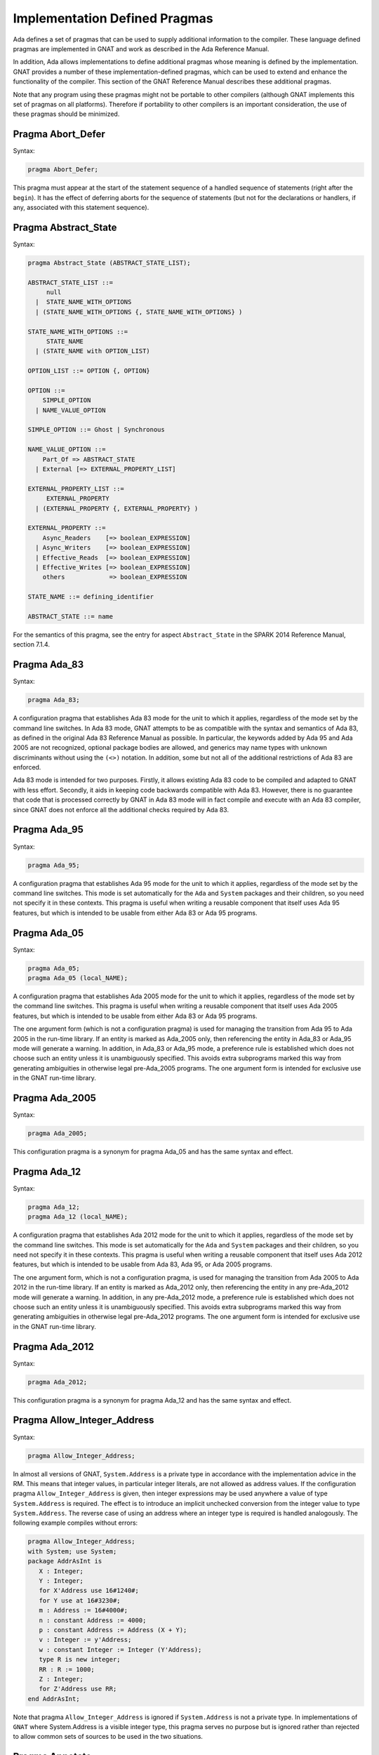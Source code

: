 .. role:: switch(samp)

.. _Implementation_Defined_Pragmas:

******************************
Implementation Defined Pragmas
******************************

Ada defines a set of pragmas that can be used to supply additional
information to the compiler.  These language defined pragmas are
implemented in GNAT and work as described in the Ada Reference Manual.

In addition, Ada allows implementations to define additional pragmas
whose meaning is defined by the implementation.  GNAT provides a number
of these implementation-defined pragmas, which can be used to extend
and enhance the functionality of the compiler.  This section of the GNAT
Reference Manual describes these additional pragmas.

Note that any program using these pragmas might not be portable to other
compilers (although GNAT implements this set of pragmas on all
platforms).  Therefore if portability to other compilers is an important
consideration, the use of these pragmas should be minimized.

Pragma Abort_Defer
==================

.. index:: Deferring aborts

Syntax:

.. code-block:: ada

  pragma Abort_Defer;


This pragma must appear at the start of the statement sequence of a
handled sequence of statements (right after the ``begin``).  It has
the effect of deferring aborts for the sequence of statements (but not
for the declarations or handlers, if any, associated with this statement
sequence).

.. _Pragma-Abstract_State:

Pragma Abstract_State
=====================

Syntax:

.. code-block:: ada

  pragma Abstract_State (ABSTRACT_STATE_LIST);

  ABSTRACT_STATE_LIST ::=
       null
    |  STATE_NAME_WITH_OPTIONS
    | (STATE_NAME_WITH_OPTIONS {, STATE_NAME_WITH_OPTIONS} )

  STATE_NAME_WITH_OPTIONS ::=
       STATE_NAME
    | (STATE_NAME with OPTION_LIST)

  OPTION_LIST ::= OPTION {, OPTION}

  OPTION ::=
      SIMPLE_OPTION
    | NAME_VALUE_OPTION

  SIMPLE_OPTION ::= Ghost | Synchronous

  NAME_VALUE_OPTION ::=
      Part_Of => ABSTRACT_STATE
    | External [=> EXTERNAL_PROPERTY_LIST]

  EXTERNAL_PROPERTY_LIST ::=
       EXTERNAL_PROPERTY
    | (EXTERNAL_PROPERTY {, EXTERNAL_PROPERTY} )

  EXTERNAL_PROPERTY ::=
      Async_Readers    [=> boolean_EXPRESSION]
    | Async_Writers    [=> boolean_EXPRESSION]
    | Effective_Reads  [=> boolean_EXPRESSION]
    | Effective_Writes [=> boolean_EXPRESSION]
      others            => boolean_EXPRESSION

  STATE_NAME ::= defining_identifier

  ABSTRACT_STATE ::= name

For the semantics of this pragma, see the entry for aspect ``Abstract_State`` in
the SPARK 2014 Reference Manual, section 7.1.4.

Pragma Ada_83
=============

Syntax:

.. code-block:: ada

  pragma Ada_83;


A configuration pragma that establishes Ada 83 mode for the unit to
which it applies, regardless of the mode set by the command line
switches.  In Ada 83 mode, GNAT attempts to be as compatible with
the syntax and semantics of Ada 83, as defined in the original Ada
83 Reference Manual as possible.  In particular, the keywords added by Ada 95
and Ada 2005 are not recognized, optional package bodies are allowed,
and generics may name types with unknown discriminants without using
the ``(<>)`` notation.  In addition, some but not all of the additional
restrictions of Ada 83 are enforced.

Ada 83 mode is intended for two purposes.  Firstly, it allows existing
Ada 83 code to be compiled and adapted to GNAT with less effort.
Secondly, it aids in keeping code backwards compatible with Ada 83.
However, there is no guarantee that code that is processed correctly
by GNAT in Ada 83 mode will in fact compile and execute with an Ada
83 compiler, since GNAT does not enforce all the additional checks
required by Ada 83.

Pragma Ada_95
=============

Syntax:

.. code-block:: ada

  pragma Ada_95;


A configuration pragma that establishes Ada 95 mode for the unit to which
it applies, regardless of the mode set by the command line switches.
This mode is set automatically for the ``Ada`` and ``System``
packages and their children, so you need not specify it in these
contexts.  This pragma is useful when writing a reusable component that
itself uses Ada 95 features, but which is intended to be usable from
either Ada 83 or Ada 95 programs.

Pragma Ada_05
=============

Syntax:

.. code-block:: ada

  pragma Ada_05;
  pragma Ada_05 (local_NAME);


A configuration pragma that establishes Ada 2005 mode for the unit to which
it applies, regardless of the mode set by the command line switches.
This pragma is useful when writing a reusable component that
itself uses Ada 2005 features, but which is intended to be usable from
either Ada 83 or Ada 95 programs.

The one argument form (which is not a configuration pragma)
is used for managing the transition from
Ada 95 to Ada 2005 in the run-time library. If an entity is marked
as Ada_2005 only, then referencing the entity in Ada_83 or Ada_95
mode will generate a warning. In addition, in Ada_83 or Ada_95
mode, a preference rule is established which does not choose
such an entity unless it is unambiguously specified. This avoids
extra subprograms marked this way from generating ambiguities in
otherwise legal pre-Ada_2005 programs. The one argument form is
intended for exclusive use in the GNAT run-time library.

Pragma Ada_2005
===============

Syntax:

.. code-block:: ada

  pragma Ada_2005;


This configuration pragma is a synonym for pragma Ada_05 and has the
same syntax and effect.

Pragma Ada_12
=============

Syntax:

.. code-block:: ada

  pragma Ada_12;
  pragma Ada_12 (local_NAME);


A configuration pragma that establishes Ada 2012 mode for the unit to which
it applies, regardless of the mode set by the command line switches.
This mode is set automatically for the ``Ada`` and ``System``
packages and their children, so you need not specify it in these
contexts.  This pragma is useful when writing a reusable component that
itself uses Ada 2012 features, but which is intended to be usable from
Ada 83, Ada 95, or Ada 2005 programs.

The one argument form, which is not a configuration pragma,
is used for managing the transition from Ada
2005 to Ada 2012 in the run-time library. If an entity is marked
as Ada_2012 only, then referencing the entity in any pre-Ada_2012
mode will generate a warning. In addition, in any pre-Ada_2012
mode, a preference rule is established which does not choose
such an entity unless it is unambiguously specified. This avoids
extra subprograms marked this way from generating ambiguities in
otherwise legal pre-Ada_2012 programs. The one argument form is
intended for exclusive use in the GNAT run-time library.

Pragma Ada_2012
===============

Syntax:

.. code-block:: ada

  pragma Ada_2012;


This configuration pragma is a synonym for pragma Ada_12 and has the
same syntax and effect.

Pragma Allow_Integer_Address
============================

Syntax:

.. code-block:: ada

  pragma Allow_Integer_Address;


In almost all versions of GNAT, ``System.Address`` is a private
type in accordance with the implementation advice in the RM. This
means that integer values,
in particular integer literals, are not allowed as address values.
If the configuration pragma
``Allow_Integer_Address`` is given, then integer expressions may
be used anywhere a value of type ``System.Address`` is required.
The effect is to introduce an implicit unchecked conversion from the
integer value to type ``System.Address``. The reverse case of using
an address where an integer type is required is handled analogously.
The following example compiles without errors:


.. code-block:: ada

  pragma Allow_Integer_Address;
  with System; use System;
  package AddrAsInt is
     X : Integer;
     Y : Integer;
     for X'Address use 16#1240#;
     for Y use at 16#3230#;
     m : Address := 16#4000#;
     n : constant Address := 4000;
     p : constant Address := Address (X + Y);
     v : Integer := y'Address;
     w : constant Integer := Integer (Y'Address);
     type R is new integer;
     RR : R := 1000;
     Z : Integer;
     for Z'Address use RR;
  end AddrAsInt;


Note that pragma ``Allow_Integer_Address`` is ignored if ``System.Address``
is not a private type. In implementations of ``GNAT`` where
System.Address is a visible integer type,
this pragma serves no purpose but is ignored
rather than rejected to allow common sets of sources to be used
in the two situations.

.. _Pragma-Annotate:

Pragma Annotate
===============

Syntax::

  pragma Annotate (IDENTIFIER [, IDENTIFIER {, ARG}] [, entity => local_NAME]);

  ARG ::= NAME | EXPRESSION


This pragma is used to annotate programs.  IDENTIFIER identifies
the type of annotation.  GNAT verifies that it is an identifier, but does
not otherwise analyze it. The second optional identifier is also left
unanalyzed, and by convention is used to control the action of the tool to
which the annotation is addressed.  The remaining ARG arguments
can be either string literals or more generally expressions.
String literals are assumed to be either of type
``Standard.String`` or else ``Wide_String`` or ``Wide_Wide_String``
depending on the character literals they contain.
All other kinds of arguments are analyzed as expressions, and must be
unambiguous. The last argument if present must have the identifier
``Entity`` and GNAT verifies that a local name is given.

The analyzed pragma is retained in the tree, but not otherwise processed
by any part of the GNAT compiler, except to generate corresponding note
lines in the generated ALI file. For the format of these note lines, see
the compiler source file lib-writ.ads. This pragma is intended for use by
external tools, including ASIS. The use of pragma Annotate does not
affect the compilation process in any way. This pragma may be used as
a configuration pragma.

Pragma Assert
=============

Syntax::

  pragma Assert (
    boolean_EXPRESSION
    [, string_EXPRESSION]);


The effect of this pragma depends on whether the corresponding command
line switch is set to activate assertions.  The pragma expands into code
equivalent to the following:

.. code-block:: ada

  if assertions-enabled then
     if not boolean_EXPRESSION then
        System.Assertions.Raise_Assert_Failure
          (string_EXPRESSION);
     end if;
  end if;


The string argument, if given, is the message that will be associated
with the exception occurrence if the exception is raised.  If no second
argument is given, the default message is ``file``:``nnn``,
where ``file`` is the name of the source file containing the assert,
and ``nnn`` is the line number of the assert.

Note that, as with the ``if`` statement to which it is equivalent, the
type of the expression is either ``Standard.Boolean``, or any type derived
from this standard type.

Assert checks can be either checked or ignored. By default they are ignored.
They will be checked if either the command line switch *-gnata* is
used, or if an ``Assertion_Policy`` or ``Check_Policy`` pragma is used
to enable ``Assert_Checks``.

If assertions are ignored, then there
is no run-time effect (and in particular, any side effects from the
expression will not occur at run time).  (The expression is still
analyzed at compile time, and may cause types to be frozen if they are
mentioned here for the first time).

If assertions are checked, then the given expression is tested, and if
it is ``False`` then ``System.Assertions.Raise_Assert_Failure`` is called
which results in the raising of ``Assert_Failure`` with the given message.

You should generally avoid side effects in the expression arguments of
this pragma, because these side effects will turn on and off with the
setting of the assertions mode, resulting in assertions that have an
effect on the program.  However, the expressions are analyzed for
semantic correctness whether or not assertions are enabled, so turning
assertions on and off cannot affect the legality of a program.

Note that the implementation defined policy ``DISABLE``, given in a
pragma ``Assertion_Policy``, can be used to suppress this semantic analysis.

Note: this is a standard language-defined pragma in versions
of Ada from 2005 on. In GNAT, it is implemented in all versions
of Ada, and the DISABLE policy is an implementation-defined
addition.

Pragma Assert_And_Cut
=====================

Syntax::

  pragma Assert_And_Cut (
    boolean_EXPRESSION
    [, string_EXPRESSION]);


The effect of this pragma is identical to that of pragma ``Assert``,
except that in an ``Assertion_Policy`` pragma, the identifier
``Assert_And_Cut`` is used to control whether it is ignored or checked
(or disabled).

The intention is that this be used within a subprogram when the
given test expresion sums up all the work done so far in the
subprogram, so that the rest of the subprogram can be verified
(informally or formally) using only the entry preconditions,
and the expression in this pragma. This allows dividing up
a subprogram into sections for the purposes of testing or
formal verification. The pragma also serves as useful
documentation.

Pragma Assertion_Policy
=======================

Syntax::

  pragma Assertion_Policy (CHECK | DISABLE | IGNORE);

  pragma Assertion_Policy (
      ASSERTION_KIND => POLICY_IDENTIFIER
   {, ASSERTION_KIND => POLICY_IDENTIFIER});

  ASSERTION_KIND ::= RM_ASSERTION_KIND | ID_ASSERTION_KIND

  RM_ASSERTION_KIND ::= Assert               |
                        Static_Predicate     |
                        Dynamic_Predicate    |
                        Pre                  |
                        Pre'Class            |
                        Post                 |
                        Post'Class           |
                        Type_Invariant       |
                        Type_Invariant'Class

  ID_ASSERTION_KIND ::= Assertions           |
                        Assert_And_Cut       |
                        Assume               |
                        Contract_Cases       |
                        Debug                |
                        Invariant            |
                        Invariant'Class      |
                        Loop_Invariant       |
                        Loop_Variant         |
                        Postcondition        |
                        Precondition         |
                        Predicate            |
                        Refined_Post         |
                        Statement_Assertions

  POLICY_IDENTIFIER ::= Check | Disable | Ignore | Suppressible


This is a standard Ada 2012 pragma that is available as an
implementation-defined pragma in earlier versions of Ada.
The assertion kinds ``RM_ASSERTION_KIND`` are those defined in
the Ada standard. The assertion kinds ``ID_ASSERTION_KIND``
are implementation defined additions recognized by the GNAT compiler.

The pragma applies in both cases to pragmas and aspects with matching
names, e.g. ``Pre`` applies to the Pre aspect, and ``Precondition``
applies to both the ``Precondition`` pragma
and the aspect ``Precondition``. Note that the identifiers for
pragmas Pre_Class and Post_Class are Pre'Class and Post'Class (not
Pre_Class and Post_Class), since these pragmas are intended to be
identical to the corresponding aspects).

If the policy is ``CHECK``, then assertions are enabled, i.e.
the corresponding pragma or aspect is activated.
If the policy is ``IGNORE``, then assertions are ignored, i.e.
the corresponding pragma or aspect is deactivated.
This pragma overrides the effect of the *-gnata* switch on the
command line.
If the policy is ``SUPPRESSIBLE``, then assertions are enabled by default,
however, if the *-gnatp* switch is specified all assertions are ignored.

The implementation defined policy ``DISABLE`` is like
``IGNORE`` except that it completely disables semantic
checking of the corresponding pragma or aspect. This is
useful when the pragma or aspect argument references subprograms
in a with'ed package which is replaced by a dummy package
for the final build.

The implementation defined assertion kind ``Assertions`` applies to all
assertion kinds. The form with no assertion kind given implies this
choice, so it applies to all assertion kinds (RM defined, and
implementation defined).

The implementation defined assertion kind ``Statement_Assertions``
applies to ``Assert``, ``Assert_And_Cut``,
``Assume``, ``Loop_Invariant``, and ``Loop_Variant``.

Pragma Assume
=============

Syntax:

::

  pragma Assume (
    boolean_EXPRESSION
    [, string_EXPRESSION]);


The effect of this pragma is identical to that of pragma ``Assert``,
except that in an ``Assertion_Policy`` pragma, the identifier
``Assume`` is used to control whether it is ignored or checked
(or disabled).

The intention is that this be used for assumptions about the
external environment. So you cannot expect to verify formally
or informally that the condition is met, this must be
established by examining things outside the program itself.
For example, we may have code that depends on the size of
``Long_Long_Integer`` being at least 64. So we could write:

.. code-block:: ada

  pragma Assume (Long_Long_Integer'Size >= 64);


This assumption cannot be proved from the program itself,
but it acts as a useful run-time check that the assumption
is met, and documents the need to ensure that it is met by
reference to information outside the program.

Pragma Assume_No_Invalid_Values
===============================
.. index:: Invalid representations

.. index:: Invalid values

Syntax:

.. code-block:: ada

  pragma Assume_No_Invalid_Values (On | Off);


This is a configuration pragma that controls the assumptions made by the
compiler about the occurrence of invalid representations (invalid values)
in the code.

The default behavior (corresponding to an Off argument for this pragma), is
to assume that values may in general be invalid unless the compiler can
prove they are valid. Consider the following example:

.. code-block:: ada

  V1 : Integer range 1 .. 10;
  V2 : Integer range 11 .. 20;
  ...
  for J in V2 .. V1 loop
     ...
  end loop;


if V1 and V2 have valid values, then the loop is known at compile
time not to execute since the lower bound must be greater than the
upper bound. However in default mode, no such assumption is made,
and the loop may execute. If ``Assume_No_Invalid_Values (On)``
is given, the compiler will assume that any occurrence of a variable
other than in an explicit ``'Valid`` test always has a valid
value, and the loop above will be optimized away.

The use of ``Assume_No_Invalid_Values (On)`` is appropriate if
you know your code is free of uninitialized variables and other
possible sources of invalid representations, and may result in
more efficient code. A program that accesses an invalid representation
with this pragma in effect is erroneous, so no guarantees can be made
about its behavior.

It is peculiar though permissible to use this pragma in conjunction
with validity checking (-gnatVa). In such cases, accessing invalid
values will generally give an exception, though formally the program
is erroneous so there are no guarantees that this will always be the
case, and it is recommended that these two options not be used together.

.. _Pragma-Async_Readers:

Pragma Async_Readers
====================

Syntax:

.. code-block:: ada

  pragma Asynch_Readers [ (boolean_EXPRESSION) ];

For the semantics of this pragma, see the entry for aspect ``Async_Readers`` in
the SPARK 2014 Reference Manual, section 7.1.2.

.. _Pragma-Async_Writers:

Pragma Async_Writers
====================

Syntax:

.. code-block:: ada

  pragma Asynch_Writers [ (boolean_EXPRESSION) ];

For the semantics of this pragma, see the entry for aspect ``Async_Writers`` in
the SPARK 2014 Reference Manual, section 7.1.2.

Pragma Attribute_Definition
===========================

Syntax:

::

  pragma Attribute_Definition
    ([Attribute  =>] ATTRIBUTE_DESIGNATOR,
     [Entity     =>] LOCAL_NAME,
     [Expression =>] EXPRESSION | NAME);


If ``Attribute`` is a known attribute name, this pragma is equivalent to
the attribute definition clause:


.. code-block:: ada

    for Entity'Attribute use Expression;


If ``Attribute`` is not a recognized attribute name, the pragma is
ignored, and a warning is emitted. This allows source
code to be written that takes advantage of some new attribute, while remaining
compilable with earlier compilers.

Pragma C_Pass_By_Copy
=====================
.. index:: Passing by copy


Syntax:

::

  pragma C_Pass_By_Copy
    ([Max_Size =>] static_integer_EXPRESSION);


Normally the default mechanism for passing C convention records to C
convention subprograms is to pass them by reference, as suggested by RM
B.3(69).  Use the configuration pragma ``C_Pass_By_Copy`` to change
this default, by requiring that record formal parameters be passed by
copy if all of the following conditions are met:

*
  The size of the record type does not exceed the value specified for
  ``Max_Size``.
*
  The record type has ``Convention C``.
*
  The formal parameter has this record type, and the subprogram has a
  foreign (non-Ada) convention.

If these conditions are met the argument is passed by copy; i.e., in a
manner consistent with what C expects if the corresponding formal in the
C prototype is a struct (rather than a pointer to a struct).

You can also pass records by copy by specifying the convention
``C_Pass_By_Copy`` for the record type, or by using the extended
``Import`` and ``Export`` pragmas, which allow specification of
passing mechanisms on a parameter by parameter basis.

Pragma Check
============
.. index:: Assertions

.. index:: Named assertions


Syntax:

::

  pragma Check (
       [Name    =>] CHECK_KIND,
       [Check   =>] Boolean_EXPRESSION
    [, [Message =>] string_EXPRESSION] );

  CHECK_KIND ::= IDENTIFIER           |
                 Pre'Class            |
                 Post'Class           |
                 Type_Invariant'Class |
                 Invariant'Class


This pragma is similar to the predefined pragma ``Assert`` except that an
extra identifier argument is present. In conjunction with pragma
``Check_Policy``, this can be used to define groups of assertions that can
be independently controlled. The identifier ``Assertion`` is special, it
refers to the normal set of pragma ``Assert`` statements.

Checks introduced by this pragma are normally deactivated by default. They can
be activated either by the command line option *-gnata*, which turns on
all checks, or individually controlled using pragma ``Check_Policy``.

The identifiers ``Assertions`` and ``Statement_Assertions`` are not
permitted as check kinds, since this would cause confusion with the use
of these identifiers in ``Assertion_Policy`` and ``Check_Policy``
pragmas, where they are used to refer to sets of assertions.

Pragma Check_Float_Overflow
===========================
.. index:: Floating-point overflow


Syntax:

.. code-block:: ada

  pragma Check_Float_Overflow;


In Ada, the predefined floating-point types (``Short_Float``,
``Float``, ``Long_Float``, ``Long_Long_Float``) are
defined to be *unconstrained*. This means that even though each
has a well-defined base range, an operation that delivers a result
outside this base range is not required to raise an exception.
This implementation permission accommodates the notion
of infinities in IEEE floating-point, and corresponds to the
efficient execution mode on most machines. GNAT will not raise
overflow exceptions on these machines; instead it will generate
infinities and NaN's as defined in the IEEE standard.

Generating infinities, although efficient, is not always desirable.
Often the preferable approach is to check for overflow, even at the
(perhaps considerable) expense of run-time performance.
This can be accomplished by defining your own constrained floating-point subtypes -- i.e., by supplying explicit
range constraints -- and indeed such a subtype
can have the same base range as its base type. For example:


.. code-block:: ada

  subtype My_Float is Float range Float'Range;


Here ``My_Float`` has the same range as
``Float`` but is constrained, so operations on
``My_Float`` values will be checked for overflow
against this range.

This style will achieve the desired goal, but
it is often more convenient to be able to simply use
the standard predefined floating-point types as long
as overflow checking could be guaranteed.
The ``Check_Float_Overflow``
configuration pragma achieves this effect. If a unit is compiled
subject to this configuration pragma, then all operations
on predefined floating-point types including operations on
base types of these floating-point types will be treated as
though those types were constrained, and overflow checks
will be generated. The ``Constraint_Error``
exception is raised if the result is out of range.

This mode can also be set by use of the compiler
switch *-gnateF*.

Pragma Check_Name
=================
.. index:: Defining check names

.. index:: Check names, defining


Syntax:

.. code-block:: ada

  pragma Check_Name (check_name_IDENTIFIER);


This is a configuration pragma that defines a new implementation
defined check name (unless IDENTIFIER matches one of the predefined
check names, in which case the pragma has no effect). Check names
are global to a partition, so if two or more configuration pragmas
are present in a partition mentioning the same name, only one new
check name is introduced.

An implementation defined check name introduced with this pragma may
be used in only three contexts: ``pragma Suppress``,
``pragma Unsuppress``,
and as the prefix of a ``Check_Name'Enabled`` attribute reference. For
any of these three cases, the check name must be visible. A check
name is visible if it is in the configuration pragmas applying to
the current unit, or if it appears at the start of any unit that
is part of the dependency set of the current unit (e.g., units that
are mentioned in ``with`` clauses).

Check names introduced by this pragma are subject to control by compiler
switches (in particular -gnatp) in the usual manner.

Pragma Check_Policy
===================
.. index:: Controlling assertions

.. index:: Assertions, control

.. index:: Check pragma control

.. index:: Named assertions


Syntax:

::

  pragma Check_Policy
   ([Name   =>] CHECK_KIND,
    [Policy =>] POLICY_IDENTIFIER);

  pragma Check_Policy (
      CHECK_KIND => POLICY_IDENTIFIER
   {, CHECK_KIND => POLICY_IDENTIFIER});

  ASSERTION_KIND ::= RM_ASSERTION_KIND | ID_ASSERTION_KIND

  CHECK_KIND ::= IDENTIFIER           |
                 Pre'Class            |
                 Post'Class           |
                 Type_Invariant'Class |
                 Invariant'Class

  The identifiers Name and Policy are not allowed as CHECK_KIND values. This
  avoids confusion between the two possible syntax forms for this pragma.

  POLICY_IDENTIFIER ::= ON | OFF | CHECK | DISABLE | IGNORE


This pragma is used to set the checking policy for assertions (specified
by aspects or pragmas), the ``Debug`` pragma, or additional checks
to be checked using the ``Check`` pragma. It may appear either as
a configuration pragma, or within a declarative part of package. In the
latter case, it applies from the point where it appears to the end of
the declarative region (like pragma ``Suppress``).

The ``Check_Policy`` pragma is similar to the
predefined ``Assertion_Policy`` pragma,
and if the check kind corresponds to one of the assertion kinds that
are allowed by ``Assertion_Policy``, then the effect is identical.

If the first argument is Debug, then the policy applies to Debug pragmas,
disabling their effect if the policy is ``OFF``, ``DISABLE``, or
``IGNORE``, and allowing them to execute with normal semantics if
the policy is ``ON`` or ``CHECK``. In addition if the policy is
``DISABLE``, then the procedure call in ``Debug`` pragmas will
be totally ignored and not analyzed semantically.

Finally the first argument may be some other identifier than the above
possibilities, in which case it controls a set of named assertions
that can be checked using pragma ``Check``. For example, if the pragma:


.. code-block:: ada

  pragma Check_Policy (Critical_Error, OFF);


is given, then subsequent ``Check`` pragmas whose first argument is also
``Critical_Error`` will be disabled.

The check policy is ``OFF`` to turn off corresponding checks, and ``ON``
to turn on corresponding checks. The default for a set of checks for which no
``Check_Policy`` is given is ``OFF`` unless the compiler switch
*-gnata* is given, which turns on all checks by default.

The check policy settings ``CHECK`` and ``IGNORE`` are recognized
as synonyms for ``ON`` and ``OFF``. These synonyms are provided for
compatibility with the standard ``Assertion_Policy`` pragma. The check
policy setting ``DISABLE`` causes the second argument of a corresponding
``Check`` pragma to be completely ignored and not analyzed.

Pragma Comment
==============

Syntax:


.. code-block:: ada

  pragma Comment (static_string_EXPRESSION);


This is almost identical in effect to pragma ``Ident``.  It allows the
placement of a comment into the object file and hence into the
executable file if the operating system permits such usage.  The
difference is that ``Comment``, unlike ``Ident``, has
no limitations on placement of the pragma (it can be placed
anywhere in the main source unit), and if more than one pragma
is used, all comments are retained.

Pragma Common_Object
====================

Syntax:


::

  pragma Common_Object (
       [Internal =>] LOCAL_NAME
    [, [External =>] EXTERNAL_SYMBOL]
    [, [Size     =>] EXTERNAL_SYMBOL] );

  EXTERNAL_SYMBOL ::=
    IDENTIFIER
  | static_string_EXPRESSION


This pragma enables the shared use of variables stored in overlaid
linker areas corresponding to the use of ``COMMON``
in Fortran.  The single
object ``LOCAL_NAME`` is assigned to the area designated by
the ``External`` argument.
You may define a record to correspond to a series
of fields.  The ``Size`` argument
is syntax checked in GNAT, but otherwise ignored.

``Common_Object`` is not supported on all platforms.  If no
support is available, then the code generator will issue a message
indicating that the necessary attribute for implementation of this
pragma is not available.

Pragma Compile_Time_Error
=========================

Syntax:


.. code-block:: ada

  pragma Compile_Time_Error
           (boolean_EXPRESSION, static_string_EXPRESSION);


This pragma can be used to generate additional compile time
error messages. It
is particularly useful in generics, where errors can be issued for
specific problematic instantiations. The first parameter is a boolean
expression. The pragma is effective only if the value of this expression
is known at compile time, and has the value True. The set of expressions
whose values are known at compile time includes all static boolean
expressions, and also other values which the compiler can determine
at compile time (e.g., the size of a record type set by an explicit
size representation clause, or the value of a variable which was
initialized to a constant and is known not to have been modified).
If these conditions are met, an error message is generated using
the value given as the second argument. This string value may contain
embedded ASCII.LF characters to break the message into multiple lines.

Pragma Compile_Time_Warning
===========================

Syntax:


.. code-block:: ada

  pragma Compile_Time_Warning
           (boolean_EXPRESSION, static_string_EXPRESSION);


Same as pragma Compile_Time_Error, except a warning is issued instead
of an error message. Note that if this pragma is used in a package that
is with'ed by a client, the client will get the warning even though it
is issued by a with'ed package (normally warnings in with'ed units are
suppressed, but this is a special exception to that rule).

One typical use is within a generic where compile time known characteristics
of formal parameters are tested, and warnings given appropriately. Another use
with a first parameter of True is to warn a client about use of a package,
for example that it is not fully implemented.

Pragma Compiler_Unit
====================

Syntax:


.. code-block:: ada

  pragma Compiler_Unit;


This pragma is obsolete. It is equivalent to Compiler_Unit_Warning. It is
retained so that old versions of the GNAT run-time that use this pragma can
be compiled with newer versions of the compiler.

Pragma Compiler_Unit_Warning
============================

Syntax:


.. code-block:: ada

  pragma Compiler_Unit_Warning;


This pragma is intended only for internal use in the GNAT run-time library.
It indicates that the unit is used as part of the compiler build. The effect
is to generate warnings for the use of constructs (for example, conditional
expressions) that would cause trouble when bootstrapping using an older
version of GNAT. For the exact list of restrictions, see the compiler sources
and references to Check_Compiler_Unit.

Pragma Complete_Representation
==============================

Syntax:


.. code-block:: ada

  pragma Complete_Representation;


This pragma must appear immediately within a record representation
clause. Typical placements are before the first component clause
or after the last component clause. The effect is to give an error
message if any component is missing a component clause. This pragma
may be used to ensure that a record representation clause is
complete, and that this invariant is maintained if fields are
added to the record in the future.

Pragma Complex_Representation
=============================

Syntax:


::

  pragma Complex_Representation
          ([Entity =>] LOCAL_NAME);


The ``Entity`` argument must be the name of a record type which has
two fields of the same floating-point type.  The effect of this pragma is
to force gcc to use the special internal complex representation form for
this record, which may be more efficient.  Note that this may result in
the code for this type not conforming to standard ABI (application
binary interface) requirements for the handling of record types.  For
example, in some environments, there is a requirement for passing
records by pointer, and the use of this pragma may result in passing
this type in floating-point registers.

Pragma Component_Alignment
==========================
.. index:: Alignments of components
.. index:: Pragma Component_Alignment


Syntax:

::

  pragma Component_Alignment (
       [Form =>] ALIGNMENT_CHOICE
    [, [Name =>] type_LOCAL_NAME]);

  ALIGNMENT_CHOICE ::=
    Component_Size
  | Component_Size_4
  | Storage_Unit
  | Default


Specifies the alignment of components in array or record types.
The meaning of the ``Form`` argument is as follows:


  .. index:: Component_Size (in pragma Component_Alignment)

*Component_Size*
  Aligns scalar components and subcomponents of the array or record type
  on boundaries appropriate to their inherent size (naturally
  aligned).  For example, 1-byte components are aligned on byte boundaries,
  2-byte integer components are aligned on 2-byte boundaries, 4-byte
  integer components are aligned on 4-byte boundaries and so on.  These
  alignment rules correspond to the normal rules for C compilers on all
  machines except the VAX.

  .. index:: Component_Size_4 (in pragma Component_Alignment)

*Component_Size_4*
  Naturally aligns components with a size of four or fewer
  bytes.  Components that are larger than 4 bytes are placed on the next
  4-byte boundary.

  .. index:: Storage_Unit (in pragma Component_Alignment)

*Storage_Unit*
  Specifies that array or record components are byte aligned, i.e.,
  aligned on boundaries determined by the value of the constant
  ``System.Storage_Unit``.

  .. index:: Default (in pragma Component_Alignment)

*Default*
  Specifies that array or record components are aligned on default
  boundaries, appropriate to the underlying hardware or operating system or
  both. The ``Default`` choice is the same as ``Component_Size`` (natural
  alignment).

If the ``Name`` parameter is present, ``type_LOCAL_NAME`` must
refer to a local record or array type, and the specified alignment
choice applies to the specified type.  The use of
``Component_Alignment`` together with a pragma ``Pack`` causes the
``Component_Alignment`` pragma to be ignored.  The use of
``Component_Alignment`` together with a record representation clause
is only effective for fields not specified by the representation clause.

If the ``Name`` parameter is absent, the pragma can be used as either
a configuration pragma, in which case it applies to one or more units in
accordance with the normal rules for configuration pragmas, or it can be
used within a declarative part, in which case it applies to types that
are declared within this declarative part, or within any nested scope
within this declarative part.  In either case it specifies the alignment
to be applied to any record or array type which has otherwise standard
representation.

If the alignment for a record or array type is not specified (using
pragma ``Pack``, pragma ``Component_Alignment``, or a record rep
clause), the GNAT uses the default alignment as described previously.

.. _Pragma-Constant_After_Elaboration:

Pragma Constant_After_Elaboration
=================================

Syntax:

.. code-block:: ada

  pragma Constant_After_Elaboration [ (boolean_EXPRESSION) ];

For the semantics of this pragma, see the entry for aspect
``Constant_After_Elaboration`` in the SPARK 2014 Reference Manual, section 3.3.1.

.. _Pragma-Contract_Cases:

Pragma Contract_Cases
=====================
.. index:: Contract cases

Syntax:

.. code-block:: ada

  pragma Contract_Cases ((CONTRACT_CASE {, CONTRACT_CASE));

  CONTRACT_CASE ::= CASE_GUARD => CONSEQUENCE

  CASE_GUARD ::= boolean_EXPRESSION | others

  CONSEQUENCE ::= boolean_EXPRESSION

The ``Contract_Cases`` pragma allows defining fine-grain specifications
that can complement or replace the contract given by a precondition and a
postcondition. Additionally, the ``Contract_Cases`` pragma can be used
by testing and formal verification tools. The compiler checks its validity and,
depending on the assertion policy at the point of declaration of the pragma,
it may insert a check in the executable. For code generation, the contract
cases


.. code-block:: ada

  pragma Contract_Cases (
    Cond1 => Pred1,
    Cond2 => Pred2);


are equivalent to


.. code-block:: ada

  C1 : constant Boolean := Cond1;  --  evaluated at subprogram entry
  C2 : constant Boolean := Cond2;  --  evaluated at subprogram entry
  pragma Precondition ((C1 and not C2) or (C2 and not C1));
  pragma Postcondition (if C1 then Pred1);
  pragma Postcondition (if C2 then Pred2);


The precondition ensures that one and only one of the conditions is
satisfied on entry to the subprogram.
The postcondition ensures that for the condition that was True on entry,
the corrresponding consequence is True on exit. Other consequence expressions
are not evaluated.

A precondition ``P`` and postcondition ``Q`` can also be
expressed as contract cases:

.. code-block:: ada

  pragma Contract_Cases (P => Q);


The placement and visibility rules for ``Contract_Cases`` pragmas are
identical to those described for preconditions and postconditions.

The compiler checks that boolean expressions given in conditions and
consequences are valid, where the rules for conditions are the same as
the rule for an expression in ``Precondition`` and the rules for
consequences are the same as the rule for an expression in
``Postcondition``. In particular, attributes ``'Old`` and
``'Result`` can only be used within consequence expressions.
The condition for the last contract case may be ``others``, to denote
any case not captured by the previous cases. The
following is an example of use within a package spec:


.. code-block:: ada

  package Math_Functions is
     ...
     function Sqrt (Arg : Float) return Float;
     pragma Contract_Cases (((Arg in 0.0 .. 99.0) => Sqrt'Result < 10.0,
                             Arg >= 100.0         => Sqrt'Result >= 10.0,
                             others               => Sqrt'Result = 0.0));
     ...
  end Math_Functions;


The meaning of contract cases is that only one case should apply at each
call, as determined by the corresponding condition evaluating to True,
and that the consequence for this case should hold when the subprogram
returns.

Pragma Convention_Identifier
============================
.. index:: Conventions, synonyms

Syntax:


::

  pragma Convention_Identifier (
           [Name =>]       IDENTIFIER,
           [Convention =>] convention_IDENTIFIER);


This pragma provides a mechanism for supplying synonyms for existing
convention identifiers. The ``Name`` identifier can subsequently
be used as a synonym for the given convention in other pragmas (including
for example pragma ``Import`` or another ``Convention_Identifier``
pragma). As an example of the use of this, suppose you had legacy code
which used Fortran77 as the identifier for Fortran. Then the pragma:


.. code-block:: ada

  pragma Convention_Identifier (Fortran77, Fortran);


would allow the use of the convention identifier ``Fortran77`` in
subsequent code, avoiding the need to modify the sources. As another
example, you could use this to parameterize convention requirements
according to systems. Suppose you needed to use ``Stdcall`` on
windows systems, and ``C`` on some other system, then you could
define a convention identifier ``Library`` and use a single
``Convention_Identifier`` pragma to specify which convention
would be used system-wide.

Pragma CPP_Class
================
.. index:: Interfacing with C++

Syntax:


::

  pragma CPP_Class ([Entity =>] LOCAL_NAME);


The argument denotes an entity in the current declarative region that is
declared as a record type. It indicates that the type corresponds to an
externally declared C++ class type, and is to be laid out the same way
that C++ would lay out the type. If the C++ class has virtual primitives
then the record must be declared as a tagged record type.

Types for which ``CPP_Class`` is specified do not have assignment or
equality operators defined (such operations can be imported or declared
as subprograms as required). Initialization is allowed only by constructor
functions (see pragma ``CPP_Constructor``). Such types are implicitly
limited if not explicitly declared as limited or derived from a limited
type, and an error is issued in that case.

See :ref:`Interfacing_to_C++` for related information.

Note: Pragma ``CPP_Class`` is currently obsolete. It is supported
for backward compatibility but its functionality is available
using pragma ``Import`` with ``Convention`` = ``CPP``.

Pragma CPP_Constructor
======================
.. index:: Interfacing with C++


Syntax:


::

  pragma CPP_Constructor ([Entity =>] LOCAL_NAME
    [, [External_Name =>] static_string_EXPRESSION ]
    [, [Link_Name     =>] static_string_EXPRESSION ]);


This pragma identifies an imported function (imported in the usual way
with pragma ``Import``) as corresponding to a C++ constructor. If
``External_Name`` and ``Link_Name`` are not specified then the
``Entity`` argument is a name that must have been previously mentioned
in a pragma ``Import`` with ``Convention`` = ``CPP``. Such name
must be of one of the following forms:

*
  **function** ``Fname`` **return** T`

*
  **function** ``Fname`` **return** T'Class

*
  **function** ``Fname`` (...) **return** T`

*
  **function** ``Fname`` (...) **return** T'Class

where ``T`` is a limited record type imported from C++ with pragma
``Import`` and ``Convention`` = ``CPP``.

The first two forms import the default constructor, used when an object
of type ``T`` is created on the Ada side with no explicit constructor.
The latter two forms cover all the non-default constructors of the type.
See the GNAT User's Guide for details.

If no constructors are imported, it is impossible to create any objects
on the Ada side and the type is implicitly declared abstract.

Pragma ``CPP_Constructor`` is intended primarily for automatic generation
using an automatic binding generator tool (such as the :switch:`-fdump-ada-spec`
GCC switch).
See :ref:`Interfacing_to_C++` for more related information.

Note: The use of functions returning class-wide types for constructors is
currently obsolete. They are supported for backward compatibility. The
use of functions returning the type T leave the Ada sources more clear
because the imported C++ constructors always return an object of type T;
that is, they never return an object whose type is a descendant of type T.

Pragma CPP_Virtual
==================
.. index:: Interfacing to C++


This pragma is now obsolete and, other than generating a warning if warnings
on obsolescent features are enabled, is completely ignored.
It is retained for compatibility
purposes. It used to be required to ensure compoatibility with C++, but
is no longer required for that purpose because GNAT generates
the same object layout as the G++ compiler by default.

See :ref:`Interfacing_to_C++` for related information.

Pragma CPP_Vtable
=================
.. index:: Interfacing with C++


This pragma is now obsolete and, other than generating a warning if warnings
on obsolescent features are enabled, is completely ignored.
It used to be required to ensure compatibility with C++, but
is no longer required for that purpose because GNAT generates
the same object layout as the G++ compiler by default.

See :ref:`Interfacing_to_C++` for related information.

Pragma CPU
==========

Syntax:


.. code-block:: ada

  pragma CPU (EXPRESSION);


This pragma is standard in Ada 2012, but is available in all earlier
versions of Ada as an implementation-defined pragma.
See Ada 2012 Reference Manual for details.

Pragma Deadline_Floor
=====================

Syntax:


.. code-block:: ada

  pragma Deadline_Floor (time_span_EXPRESSION);


This pragma applies only to protected types and specifies the floor
deadline inherited by a task when the task enters a protected object.
It is effective only when the EDF scheduling policy is used.

.. _Pragma-Default_Initial_Condition:

Pragma Default_Initial_Condition
================================

Syntax:

.. code-block:: ada

  pragma Default_Initial_Condition [ (null | boolean_EXPRESSION) ];

For the semantics of this pragma, see the entry for aspect
``Default_Initial_Condition`` in the SPARK 2014 Reference Manual, section 7.3.3.

Pragma Debug
============

Syntax:


::

  pragma Debug ([CONDITION, ]PROCEDURE_CALL_WITHOUT_SEMICOLON);

  PROCEDURE_CALL_WITHOUT_SEMICOLON ::=
    PROCEDURE_NAME
  | PROCEDURE_PREFIX ACTUAL_PARAMETER_PART


The procedure call argument has the syntactic form of an expression, meeting
the syntactic requirements for pragmas.

If debug pragmas are not enabled or if the condition is present and evaluates
to False, this pragma has no effect. If debug pragmas are enabled, the
semantics of the pragma is exactly equivalent to the procedure call statement
corresponding to the argument with a terminating semicolon. Pragmas are
permitted in sequences of declarations, so you can use pragma ``Debug`` to
intersperse calls to debug procedures in the middle of declarations. Debug
pragmas can be enabled either by use of the command line switch *-gnata*
or by use of the pragma ``Check_Policy`` with a first argument of
``Debug``.

Pragma Debug_Policy
===================

Syntax:


.. code-block:: ada

  pragma Debug_Policy (CHECK | DISABLE | IGNORE | ON | OFF);


This pragma is equivalent to a corresponding ``Check_Policy`` pragma
with a first argument of ``Debug``. It is retained for historical
compatibility reasons.

Pragma Default_Scalar_Storage_Order
===================================
.. index:: Default_Scalar_Storage_Order

.. index:: Scalar_Storage_Order


Syntax:


.. code-block:: ada

  pragma Default_Scalar_Storage_Order (High_Order_First | Low_Order_First);


Normally if no explicit ``Scalar_Storage_Order`` is given for a record
type or array type, then the scalar storage order defaults to the ordinary
default for the target. But this default may be overridden using this pragma.
The pragma may appear as a configuration pragma, or locally within a package
spec or declarative part. In the latter case, it applies to all subsequent
types declared within that package spec or declarative part.

The following example shows the use of this pragma:


.. code-block:: ada

  pragma Default_Scalar_Storage_Order (High_Order_First);
  with System; use System;
  package DSSO1 is
     type H1 is record
        a : Integer;
     end record;

     type L2 is record
        a : Integer;
     end record;
     for L2'Scalar_Storage_Order use Low_Order_First;

     type L2a is new L2;

     package Inner is
        type H3 is record
           a : Integer;
        end record;

        pragma Default_Scalar_Storage_Order (Low_Order_First);

        type L4 is record
           a : Integer;
        end record;
     end Inner;

     type H4a is new Inner.L4;

     type H5 is record
        a : Integer;
     end record;
  end DSSO1;


In this example record types with names starting with *L* have `Low_Order_First` scalar
storage order, and record types with names starting with *H* have ``High_Order_First``.
Note that in the case of ``H4a``, the order is not inherited
from the parent type. Only an explicitly set ``Scalar_Storage_Order``
gets inherited on type derivation.

If this pragma is used as a configuration pragma which appears within a
configuration pragma file (as opposed to appearing explicitly at the start
of a single unit), then the binder will require that all units in a partition
be compiled in a similar manner, other than run-time units, which are not
affected by this pragma. Note that the use of this form is discouraged because
it may significantly degrade the run-time performance of the software, instead
the default scalar storage order ought to be changed only on a local basis.

Pragma Default_Storage_Pool
===========================
.. index:: Default_Storage_Pool


Syntax:


.. code-block:: ada

  pragma Default_Storage_Pool (storage_pool_NAME | null);


This pragma is standard in Ada 2012, but is available in all earlier
versions of Ada as an implementation-defined pragma.
See Ada 2012 Reference Manual for details.

.. _Pragma-Depends:

Pragma Depends
==============

Syntax:

.. code-block:: ada

  pragma Depends (DEPENDENCY_RELATION);

  DEPENDENCY_RELATION ::=
       null
    | (DEPENDENCY_CLAUSE {, DEPENDENCY_CLAUSE})

  DEPENDENCY_CLAUSE ::=
      OUTPUT_LIST =>[+] INPUT_LIST
    | NULL_DEPENDENCY_CLAUSE

  NULL_DEPENDENCY_CLAUSE ::= null => INPUT_LIST

  OUTPUT_LIST ::= OUTPUT | (OUTPUT {, OUTPUT})

  INPUT_LIST ::= null | INPUT | (INPUT {, INPUT})

  OUTPUT ::= NAME | FUNCTION_RESULT
  INPUT  ::= NAME

  where FUNCTION_RESULT is a function Result attribute_reference

For the semantics of this pragma, see the entry for aspect ``Depends`` in the
SPARK 2014 Reference Manual, section 6.1.5.

Pragma Detect_Blocking
======================

Syntax:

.. code-block:: ada

  pragma Detect_Blocking;


This is a standard pragma in Ada 2005, that is available in all earlier
versions of Ada as an implementation-defined pragma.

This is a configuration pragma that forces the detection of potentially
blocking operations within a protected operation, and to raise Program_Error
if that happens.

Pragma Disable_Atomic_Synchronization
=====================================

.. index:: Atomic Synchronization

Syntax:

::

  pragma Disable_Atomic_Synchronization [(Entity)];


Ada requires that accesses (reads or writes) of an atomic variable be
regarded as synchronization points in the case of multiple tasks.
Particularly in the case of multi-processors this may require special
handling, e.g. the generation of memory barriers. This capability may
be turned off using this pragma in cases where it is known not to be
required.

The placement and scope rules for this pragma are the same as those
for ``pragma Suppress``. In particular it can be used as a
configuration  pragma, or in a declaration sequence where it applies
till the end of the scope. If an ``Entity`` argument is present,
the action applies only to that entity.

Pragma Dispatching_Domain
=========================

Syntax:


.. code-block:: ada

  pragma Dispatching_Domain (EXPRESSION);


This pragma is standard in Ada 2012, but is available in all earlier
versions of Ada as an implementation-defined pragma.
See Ada 2012 Reference Manual for details.

.. _Pragma-Effective_Reads:

Pragma Effective_Reads
======================

Syntax:

.. code-block:: ada

  pragma Effective_Reads [ (boolean_EXPRESSION) ];

For the semantics of this pragma, see the entry for aspect ``Effective_Reads`` in
the SPARK 2014 Reference Manual, section 7.1.2.

.. _Pragma-Effective_Writes:

Pragma Effective_Writes
=======================

Syntax:

.. code-block:: ada

  pragma Effective_Writes [ (boolean_EXPRESSION) ];

For the semantics of this pragma, see the entry for aspect ``Effective_Writes``
in the SPARK 2014 Reference Manual, section 7.1.2.

Pragma Elaboration_Checks
=========================
.. index:: Elaboration control


Syntax:


.. code-block:: ada

  pragma Elaboration_Checks (Dynamic | Static);


This is a configuration pragma that provides control over the
elaboration model used by the compilation affected by the
pragma.  If the parameter is ``Dynamic``,
then the dynamic elaboration
model described in the Ada Reference Manual is used, as though
the *-gnatE* switch had been specified on the command
line.  If the parameter is ``Static``, then the default GNAT static
model is used.  This configuration pragma overrides the setting
of the command line.  For full details on the elaboration models
used by the GNAT compiler, see the chapter on elaboration order handling
in the *GNAT User's Guide*.


Pragma Eliminate
================
.. index:: Elimination of unused subprograms


Syntax:


::

   pragma Eliminate (
               [  Unit_Name       => ] IDENTIFIER | SELECTED_COMPONENT ,
               [  Entity          => ] IDENTIFIER |
                                       SELECTED_COMPONENT |
                                       STRING_LITERAL
               [, Source_Location =>   SOURCE_TRACE ] );

           SOURCE_TRACE    ::= STRING_LITERAL


This pragma indicates that the given entity is not used in the program to be
compiled and built, thus allowing the compiler to
eliminate the code or data associated with the named entity. Any reference to
an eliminated entity causes a compile-time or link-time error.

The pragma has the following semantics, where ``U`` is the unit specified by
the ``Unit_Name`` argument and ``E`` is the entity specified by the ``Entity``
argument:

*  ``E`` must be a subprogram that is explicitly declared either:

   o  Within ``U``, or

   o  Within a generic package that is instantiated in ``U``, or

   o  As an instance of generic subprogram instantiated in ``U``.

   Otherwise the pragma is ignored.

*  If ``E`` is overloaded within ``U`` then, in the absence of a
   ``Source_Location`` argument, all overloadings are eliminated.

*  If ``E`` is overloaded within ``U`` and only some overloadings
   are to be eliminated, then each overloading to be eliminated
   must be specified in a corresponding pragma ``Eliminate``
   with a ``Source_Location`` argument identifying the line where the
   declaration appears, as described below.

*  If ``E`` is declared as the result of a generic instantiation, then
   a ``Source_Location`` argument is needed, as described below

Pragma ``Eliminate`` allows a program to be compiled in a system-independent
manner, so that unused entities are eliminated but without
needing to modify the source text. Normally the required set of
``Eliminate`` pragmas is constructed automatically using the ``gnatelim`` tool.

Any source file change that removes, splits, or
adds lines may make the set of ``Eliminate`` pragmas invalid because their
``Source_Location`` argument values may get out of date.

Pragma ``Eliminate`` may be used where the referenced entity is a dispatching
operation. In this case all the subprograms to which the given operation can
dispatch are considered to be unused (are never called as a result of a direct
or a dispatching call).

The string literal given for the source location specifies the line number
of the declaration of the entity, using the following syntax for ``SOURCE_TRACE``:

::

   SOURCE_TRACE     ::= SOURCE_REFERENCE [ LBRACKET SOURCE_TRACE RBRACKET ]

   LBRACKET         ::= '['
   RBRACKET         ::= ']'

   SOURCE_REFERENCE ::= FILE_NAME : LINE_NUMBER

   LINE_NUMBER      ::= DIGIT {DIGIT}


Spaces around the colon in a ``SOURCE_REFERENCE`` are optional.

The source trace that is given as the ``Source_Location`` must obey the
following rules (or else the pragma is ignored), where ``U`` is
the unit ``U`` specified by the ``Unit_Name`` argument and ``E`` is the
subprogram specified by the ``Entity`` argument:

*  ``FILE_NAME`` is the short name (with no directory
   information) of the Ada source file for ``U``, using the required syntax
   for the underlying file system (e.g. case is significant if the underlying
   operating system is case sensitive).
   If ``U`` is a package and ``E`` is a subprogram declared in the package
   specification and its full declaration appears in the package body,
   then the  relevant source file is the one for the package specification;
   analogously if ``U`` is a generic package.

*  If ``E`` is not declared in a generic instantiation (this includes
   generic subprogram instances), the source trace includes only one source
   line reference. ``LINE_NUMBER`` gives the line number of the occurrence
   of the declaration of ``E`` within the source file (as a decimal literal
   without an exponent or point).

*  If ``E`` is declared by a generic instantiation, its source trace
   (from left to right) starts with the source location of the
   declaration of ``E`` in the generic unit and ends with the source
   location of the instantiation, given in square brackets. This approach is
   applied recursively with nested instantiations: the rightmost (nested
   most deeply in square brackets) element of the source trace is the location
   of the outermost instantiation, and the leftmost element (that is, outside
   of any square brackets) is the location of the declaration of ``E`` in
   the generic unit.

Examples:

   .. code-block:: ada

      pragma Eliminate (Pkg0, Proc);
      -- Eliminate (all overloadings of) Proc in Pkg0

      pragma Eliminate (Pkg1, Proc,
                        Source_Location => "pkg1.ads:8");
      -- Eliminate overloading of Proc at line 8 in pkg1.ads

      -- Assume the following file contents:
      --   gen_pkg.ads
      --   1: generic
      --   2:   type T is private;
      --   3: package Gen_Pkg is
      --   4:   procedure Proc(N : T);
      --  ...   ...
      --  ... end Gen_Pkg;
      --
      --    q.adb
      --   1: with Gen_Pkg;
      --   2: procedure Q is
      --   3:   package Inst_Pkg is new Gen_Pkg(Integer);
      --  ...   -- No calls on Inst_Pkg.Proc
      --  ... end Q;

      -- The following pragma eliminates Inst_Pkg.Proc from Q
      pragma Eliminate (Q, Proc,
                        Source_Location => "gen_pkg.ads:4[q.adb:3]");



Pragma Enable_Atomic_Synchronization
====================================
.. index:: Atomic Synchronization


Syntax:


::

  pragma Enable_Atomic_Synchronization [(Entity)];


Ada requires that accesses (reads or writes) of an atomic variable be
regarded as synchronization points in the case of multiple tasks.
Particularly in the case of multi-processors this may require special
handling, e.g. the generation of memory barriers. This synchronization
is performed by default, but can be turned off using
``pragma Disable_Atomic_Synchronization``. The
``Enable_Atomic_Synchronization`` pragma can be used to turn
it back on.

The placement and scope rules for this pragma are the same as those
for ``pragma Unsuppress``. In particular it can be used as a
configuration  pragma, or in a declaration sequence where it applies
till the end of the scope. If an ``Entity`` argument is present,
the action applies only to that entity.

Pragma Export_Function
======================
.. index:: Argument passing mechanisms


Syntax:


::

  pragma Export_Function (
       [Internal         =>] LOCAL_NAME
    [, [External         =>] EXTERNAL_SYMBOL]
    [, [Parameter_Types  =>] PARAMETER_TYPES]
    [, [Result_Type      =>] result_SUBTYPE_MARK]
    [, [Mechanism        =>] MECHANISM]
    [, [Result_Mechanism =>] MECHANISM_NAME]);

  EXTERNAL_SYMBOL ::=
    IDENTIFIER
  | static_string_EXPRESSION
  | ""

  PARAMETER_TYPES ::=
    null
  | TYPE_DESIGNATOR {, TYPE_DESIGNATOR}

  TYPE_DESIGNATOR ::=
    subtype_NAME
  | subtype_Name ' Access

  MECHANISM ::=
    MECHANISM_NAME
  | (MECHANISM_ASSOCIATION {, MECHANISM_ASSOCIATION})

  MECHANISM_ASSOCIATION ::=
    [formal_parameter_NAME =>] MECHANISM_NAME

  MECHANISM_NAME ::= Value | Reference


Use this pragma to make a function externally callable and optionally
provide information on mechanisms to be used for passing parameter and
result values.  We recommend, for the purposes of improving portability,
this pragma always be used in conjunction with a separate pragma
``Export``, which must precede the pragma ``Export_Function``.
GNAT does not require a separate pragma ``Export``, but if none is
present, ``Convention Ada`` is assumed, which is usually
not what is wanted, so it is usually appropriate to use this
pragma in conjunction with a ``Export`` or ``Convention``
pragma that specifies the desired foreign convention.
Pragma ``Export_Function``
(and ``Export``, if present) must appear in the same declarative
region as the function to which they apply.

The ``internal_name`` must uniquely designate the function to which the
pragma applies.  If more than one function name exists of this name in
the declarative part you must use the ``Parameter_Types`` and
``Result_Type`` parameters to achieve the required
unique designation.  The `subtype_mark`\ s in these parameters must
exactly match the subtypes in the corresponding function specification,
using positional notation to match parameters with subtype marks.
The form with an ``'Access`` attribute can be used to match an
anonymous access parameter.

.. index:: Suppressing external name

Special treatment is given if the EXTERNAL is an explicit null
string or a static string expressions that evaluates to the null
string. In this case, no external name is generated. This form
still allows the specification of parameter mechanisms.

Pragma Export_Object
====================

Syntax:


::

  pragma Export_Object
        [Internal =>] LOCAL_NAME
     [, [External =>] EXTERNAL_SYMBOL]
     [, [Size     =>] EXTERNAL_SYMBOL]

  EXTERNAL_SYMBOL ::=
    IDENTIFIER
  | static_string_EXPRESSION


This pragma designates an object as exported, and apart from the
extended rules for external symbols, is identical in effect to the use of
the normal ``Export`` pragma applied to an object.  You may use a
separate Export pragma (and you probably should from the point of view
of portability), but it is not required.  ``Size`` is syntax checked,
but otherwise ignored by GNAT.

Pragma Export_Procedure
=======================

Syntax:


::

  pragma Export_Procedure (
       [Internal        =>] LOCAL_NAME
    [, [External        =>] EXTERNAL_SYMBOL]
    [, [Parameter_Types =>] PARAMETER_TYPES]
    [, [Mechanism       =>] MECHANISM]);

  EXTERNAL_SYMBOL ::=
    IDENTIFIER
  | static_string_EXPRESSION
  | ""

  PARAMETER_TYPES ::=
    null
  | TYPE_DESIGNATOR {, TYPE_DESIGNATOR}

  TYPE_DESIGNATOR ::=
    subtype_NAME
  | subtype_Name ' Access

  MECHANISM ::=
    MECHANISM_NAME
  | (MECHANISM_ASSOCIATION {, MECHANISM_ASSOCIATION})

  MECHANISM_ASSOCIATION ::=
    [formal_parameter_NAME =>] MECHANISM_NAME

  MECHANISM_NAME ::= Value | Reference


This pragma is identical to ``Export_Function`` except that it
applies to a procedure rather than a function and the parameters
``Result_Type`` and ``Result_Mechanism`` are not permitted.
GNAT does not require a separate pragma ``Export``, but if none is
present, ``Convention Ada`` is assumed, which is usually
not what is wanted, so it is usually appropriate to use this
pragma in conjunction with a ``Export`` or ``Convention``
pragma that specifies the desired foreign convention.

.. index:: Suppressing external name

Special treatment is given if the EXTERNAL is an explicit null
string or a static string expressions that evaluates to the null
string. In this case, no external name is generated. This form
still allows the specification of parameter mechanisms.

Pragma Export_Value
===================

Syntax:


::

  pragma Export_Value (
    [Value     =>] static_integer_EXPRESSION,
    [Link_Name =>] static_string_EXPRESSION);


This pragma serves to export a static integer value for external use.
The first argument specifies the value to be exported. The Link_Name
argument specifies the symbolic name to be associated with the integer
value. This pragma is useful for defining a named static value in Ada
that can be referenced in assembly language units to be linked with
the application. This pragma is currently supported only for the
AAMP target and is ignored for other targets.

Pragma Export_Valued_Procedure
==============================

Syntax:


::

  pragma Export_Valued_Procedure (
       [Internal        =>] LOCAL_NAME
    [, [External        =>] EXTERNAL_SYMBOL]
    [, [Parameter_Types =>] PARAMETER_TYPES]
    [, [Mechanism       =>] MECHANISM]);

  EXTERNAL_SYMBOL ::=
    IDENTIFIER
  | static_string_EXPRESSION
  | ""

  PARAMETER_TYPES ::=
    null
  | TYPE_DESIGNATOR {, TYPE_DESIGNATOR}

  TYPE_DESIGNATOR ::=
    subtype_NAME
  | subtype_Name ' Access

  MECHANISM ::=
    MECHANISM_NAME
  | (MECHANISM_ASSOCIATION {, MECHANISM_ASSOCIATION})

  MECHANISM_ASSOCIATION ::=
    [formal_parameter_NAME =>] MECHANISM_NAME

  MECHANISM_NAME ::= Value | Reference


This pragma is identical to ``Export_Procedure`` except that the
first parameter of ``LOCAL_NAME``, which must be present, must be of
mode ``out``, and externally the subprogram is treated as a function
with this parameter as the result of the function.  GNAT provides for
this capability to allow the use of ``out`` and ``in out``
parameters in interfacing to external functions (which are not permitted
in Ada functions).
GNAT does not require a separate pragma ``Export``, but if none is
present, ``Convention Ada`` is assumed, which is almost certainly
not what is wanted since the whole point of this pragma is to interface
with foreign language functions, so it is usually appropriate to use this
pragma in conjunction with a ``Export`` or ``Convention``
pragma that specifies the desired foreign convention.

.. index:: Suppressing external name

Special treatment is given if the EXTERNAL is an explicit null
string or a static string expressions that evaluates to the null
string. In this case, no external name is generated. This form
still allows the specification of parameter mechanisms.

Pragma Extend_System
====================
.. index:: System, extending

.. index:: DEC Ada 83


Syntax:


::

  pragma Extend_System ([Name =>] IDENTIFIER);


This pragma is used to provide backwards compatibility with other
implementations that extend the facilities of package ``System``.  In
GNAT, ``System`` contains only the definitions that are present in
the Ada RM.  However, other implementations, notably the DEC Ada 83
implementation, provide many extensions to package ``System``.

For each such implementation accommodated by this pragma, GNAT provides a
package :samp:`Aux_{xxx}`, e.g., ``Aux_DEC`` for the DEC Ada 83
implementation, which provides the required additional definitions.  You
can use this package in two ways.  You can ``with`` it in the normal
way and access entities either by selection or using a ``use``
clause.  In this case no special processing is required.

However, if existing code contains references such as
:samp:`System.{xxx}` where *xxx* is an entity in the extended
definitions provided in package ``System``, you may use this pragma
to extend visibility in ``System`` in a non-standard way that
provides greater compatibility with the existing code.  Pragma
``Extend_System`` is a configuration pragma whose single argument is
the name of the package containing the extended definition
(e.g., ``Aux_DEC`` for the DEC Ada case).  A unit compiled under
control of this pragma will be processed using special visibility
processing that looks in package :samp:`System.Aux_{xxx}` where
:samp:`Aux_{xxx}` is the pragma argument for any entity referenced in
package ``System``, but not found in package ``System``.

You can use this pragma either to access a predefined ``System``
extension supplied with the compiler, for example ``Aux_DEC`` or
you can construct your own extension unit following the above
definition.  Note that such a package is a child of ``System``
and thus is considered part of the implementation.
To compile it you will have to use the *-gnatg* switch
for compiling System units, as explained in the
GNAT User's Guide.

Pragma Extensions_Allowed
=========================
.. index:: Ada Extensions

.. index:: GNAT Extensions


Syntax:

.. code-block:: ada

  pragma Extensions_Allowed (On | Off);


This configuration pragma enables or disables the implementation
extension mode (the use of Off as a parameter cancels the effect
of the *-gnatX* command switch).

In extension mode, the latest version of the Ada language is
implemented (currently Ada 2012), and in addition a small number
of GNAT specific extensions are recognized as follows:



*Constrained attribute for generic objects*
  The ``Constrained`` attribute is permitted for objects of
  generic types. The result indicates if the corresponding actual
  is constrained.

.. _Pragma-Extensions_Visible:

Pragma Extensions_Visible
=========================

Syntax:

.. code-block:: ada

  pragma Extensions_Visible [ (boolean_EXPRESSION) ];

For the semantics of this pragma, see the entry for aspect ``Extensions_Visible``
in the SPARK 2014 Reference Manual, section 6.1.7.

Pragma External
===============

Syntax:


::

  pragma External (
    [   Convention    =>] convention_IDENTIFIER,
    [   Entity        =>] LOCAL_NAME
    [, [External_Name =>] static_string_EXPRESSION ]
    [, [Link_Name     =>] static_string_EXPRESSION ]);


This pragma is identical in syntax and semantics to pragma
``Export`` as defined in the Ada Reference Manual.  It is
provided for compatibility with some Ada 83 compilers that
used this pragma for exactly the same purposes as pragma
``Export`` before the latter was standardized.

Pragma External_Name_Casing
===========================
.. index:: Dec Ada 83 casing compatibility

.. index:: External Names, casing

.. index:: Casing of External names


Syntax:


::

  pragma External_Name_Casing (
    Uppercase | Lowercase
    [, Uppercase | Lowercase | As_Is]);


This pragma provides control over the casing of external names associated
with Import and Export pragmas.  There are two cases to consider:



* Implicit external names

  Implicit external names are derived from identifiers.  The most common case
  arises when a standard Ada Import or Export pragma is used with only two
  arguments, as in:

  .. code-block:: ada

       pragma Import (C, C_Routine);

  Since Ada is a case-insensitive language, the spelling of the identifier in
  the Ada source program does not provide any information on the desired
  casing of the external name, and so a convention is needed.  In GNAT the
  default treatment is that such names are converted to all lower case
  letters.  This corresponds to the normal C style in many environments.
  The first argument of pragma ``External_Name_Casing`` can be used to
  control this treatment.  If ``Uppercase`` is specified, then the name
  will be forced to all uppercase letters.  If ``Lowercase`` is specified,
  then the normal default of all lower case letters will be used.

  This same implicit treatment is also used in the case of extended DEC Ada 83
  compatible Import and Export pragmas where an external name is explicitly
  specified using an identifier rather than a string.


* Explicit external names

  Explicit external names are given as string literals.  The most common case
  arises when a standard Ada Import or Export pragma is used with three
  arguments, as in:

  .. code-block:: ada

    pragma Import (C, C_Routine, "C_routine");

  In this case, the string literal normally provides the exact casing required
  for the external name.  The second argument of pragma
  ``External_Name_Casing`` may be used to modify this behavior.
  If ``Uppercase`` is specified, then the name
  will be forced to all uppercase letters.  If ``Lowercase`` is specified,
  then the name will be forced to all lowercase letters.  A specification of
  ``As_Is`` provides the normal default behavior in which the casing is
  taken from the string provided.

This pragma may appear anywhere that a pragma is valid.  In particular, it
can be used as a configuration pragma in the :file:`gnat.adc` file, in which
case it applies to all subsequent compilations, or it can be used as a program
unit pragma, in which case it only applies to the current unit, or it can
be used more locally to control individual Import/Export pragmas.

It was primarily intended for use with OpenVMS systems, where many
compilers convert all symbols to upper case by default.  For interfacing to
such compilers (e.g., the DEC C compiler), it may be convenient to use
the pragma:

.. code-block:: ada

  pragma External_Name_Casing (Uppercase, Uppercase);


to enforce the upper casing of all external symbols.

Pragma Fast_Math
================

Syntax:


.. code-block:: ada

  pragma Fast_Math;


This is a configuration pragma which activates a mode in which speed is
considered more important for floating-point operations than absolutely
accurate adherence to the requirements of the standard. Currently the
following operations are affected:



*Complex Multiplication*
  The normal simple formula for complex multiplication can result in intermediate
  overflows for numbers near the end of the range. The Ada standard requires that
  this situation be detected and corrected by scaling, but in Fast_Math mode such
  cases will simply result in overflow. Note that to take advantage of this you
  must instantiate your own version of ``Ada.Numerics.Generic_Complex_Types``
  under control of the pragma, rather than use the preinstantiated versions.

.. _Pragma-Favor_Top_Level:

Pragma Favor_Top_Level
======================

Syntax:


.. code-block:: ada

  pragma Favor_Top_Level (type_NAME);


The argument of pragma ``Favor_Top_Level`` must be a named access-to-subprogram
type. This pragma is an efficiency hint to the compiler, regarding the use of
``'Access`` or ``'Unrestricted_Access`` on nested (non-library-level) subprograms.
The pragma means that nested subprograms are not used with this type, or are
rare, so that the generated code should be efficient in the top-level case.
When this pragma is used, dynamically generated trampolines may be used on some
targets for nested subprograms. See restriction ``No_Implicit_Dynamic_Code``.

Pragma Finalize_Storage_Only
============================

Syntax:


.. code-block:: ada

  pragma Finalize_Storage_Only (first_subtype_LOCAL_NAME);


The argument of pragma ``Finalize_Storage_Only`` must denote a local type which
is derived from ``Ada.Finalization.Controlled`` or ``Limited_Controlled``. The
pragma suppresses the call to ``Finalize`` for declared library-level objects
of the argument type. This is mostly useful for types where finalization is
only used to deal with storage reclamation since in most environments it is
not necessary to reclaim memory just before terminating execution, hence the
name. Note that this pragma does not suppress Finalize calls for library-level
heap-allocated objects (see pragma ``No_Heap_Finalization``).

Pragma Float_Representation
===========================

Syntax::

  pragma Float_Representation (FLOAT_REP[, float_type_LOCAL_NAME]);

  FLOAT_REP ::= VAX_Float | IEEE_Float


In the one argument form, this pragma is a configuration pragma which
allows control over the internal representation chosen for the predefined
floating point types declared in the packages ``Standard`` and
``System``. This pragma is only provided for compatibility and has no effect.

The two argument form specifies the representation to be used for
the specified floating-point type. The argument must
be ``IEEE_Float`` to specify the use of IEEE format, as follows:

*
  For a digits value of 6, 32-bit IEEE short format will be used.
*
  For a digits value of 15, 64-bit IEEE long format will be used.
*
  No other value of digits is permitted.

.. _Pragma-Ghost:

Pragma Ghost
============

Syntax:

.. code-block:: ada

  pragma Ghost [ (boolean_EXPRESSION) ];

For the semantics of this pragma, see the entry for aspect ``Ghost`` in the SPARK
2014 Reference Manual, section 6.9.

.. _Pragma-Global:

Pragma Global
=============

Syntax:

.. code-block:: ada

  pragma Global (GLOBAL_SPECIFICATION);

  GLOBAL_SPECIFICATION ::=
       null
    | (GLOBAL_LIST)
    | (MODED_GLOBAL_LIST {, MODED_GLOBAL_LIST})

  MODED_GLOBAL_LIST ::= MODE_SELECTOR => GLOBAL_LIST

  MODE_SELECTOR ::= In_Out | Input | Output | Proof_In
  GLOBAL_LIST   ::= GLOBAL_ITEM | (GLOBAL_ITEM {, GLOBAL_ITEM})
  GLOBAL_ITEM   ::= NAME

For the semantics of this pragma, see the entry for aspect ``Global`` in the
SPARK 2014 Reference Manual, section 6.1.4.

Pragma Ident
============

Syntax:


.. code-block:: ada

  pragma Ident (static_string_EXPRESSION);


This pragma is identical in effect to pragma ``Comment``. It is provided
for compatibility with other Ada compilers providing this pragma.

Pragma Ignore_Pragma
====================

Syntax:


.. code-block:: ada

  pragma Ignore_Pragma (pragma_IDENTIFIER);

This is a configuration pragma
that takes a single argument that is a simple identifier. Any subsequent
use of a pragma whose pragma identifier matches this argument will be
silently ignored. This may be useful when legacy code or code intended
for compilation with some other compiler contains pragmas that match the
name, but not the exact implementation, of a GNAT pragma. The use of this
pragma allows such pragmas to be ignored, which may be useful in CodePeer
mode, or during porting of legacy code.

Pragma Implementation_Defined
=============================

Syntax:


.. code-block:: ada

  pragma Implementation_Defined (local_NAME);


This pragma marks a previously declared entity as implementation-defined.
For an overloaded entity, applies to the most recent homonym.


.. code-block:: ada

  pragma Implementation_Defined;


The form with no arguments appears anywhere within a scope, most
typically a package spec, and indicates that all entities that are
defined within the package spec are Implementation_Defined.

This pragma is used within the GNAT runtime library to identify
implementation-defined entities introduced in language-defined units,
for the purpose of implementing the No_Implementation_Identifiers
restriction.

Pragma Implemented
==================

Syntax:


::

  pragma Implemented (procedure_LOCAL_NAME, implementation_kind);

  implementation_kind ::= By_Entry | By_Protected_Procedure | By_Any


This is an Ada 2012 representation pragma which applies to protected, task
and synchronized interface primitives. The use of pragma Implemented provides
a way to impose a static requirement on the overriding operation by adhering
to one of the three implementation kinds: entry, protected procedure or any of
the above. This pragma is available in all earlier versions of Ada as an
implementation-defined pragma.


.. code-block:: ada

  type Synch_Iface is synchronized interface;
  procedure Prim_Op (Obj : in out Iface) is abstract;
  pragma Implemented (Prim_Op, By_Protected_Procedure);

  protected type Prot_1 is new Synch_Iface with
     procedure Prim_Op;  --  Legal
  end Prot_1;

  protected type Prot_2 is new Synch_Iface with
     entry Prim_Op;      --  Illegal
  end Prot_2;

  task type Task_Typ is new Synch_Iface with
     entry Prim_Op;      --  Illegal
  end Task_Typ;


When applied to the procedure_or_entry_NAME of a requeue statement, pragma
Implemented determines the runtime behavior of the requeue. Implementation kind
By_Entry guarantees that the action of requeueing will proceed from an entry to
another entry. Implementation kind By_Protected_Procedure transforms the
requeue into a dispatching call, thus eliminating the chance of blocking. Kind
By_Any shares the behavior of By_Entry and By_Protected_Procedure depending on
the target's overriding subprogram kind.

Pragma Implicit_Packing
=======================
.. index:: Rational Profile

Syntax:


.. code-block:: ada

  pragma Implicit_Packing;


This is a configuration pragma that requests implicit packing for packed
arrays for which a size clause is given but no explicit pragma Pack or
specification of Component_Size is present. It also applies to records
where no record representation clause is present. Consider this example:


.. code-block:: ada

  type R is array (0 .. 7) of Boolean;
  for R'Size use 8;


In accordance with the recommendation in the RM (RM 13.3(53)), a Size clause
does not change the layout of a composite object. So the Size clause in the
above example is normally rejected, since the default layout of the array uses
8-bit components, and thus the array requires a minimum of 64 bits.

If this declaration is compiled in a region of code covered by an occurrence
of the configuration pragma Implicit_Packing, then the Size clause in this
and similar examples will cause implicit packing and thus be accepted. For
this implicit packing to occur, the type in question must be an array of small
components whose size is known at compile time, and the Size clause must
specify the exact size that corresponds to the number of elements in the array
multiplied by the size in bits of the component type (both single and
multi-dimensioned arrays can be controlled with this pragma).

.. index:: Array packing

Similarly, the following example shows the use in the record case


.. code-block:: ada

  type r is record
     a, b, c, d, e, f, g, h : boolean;
     chr                    : character;
  end record;
  for r'size use 16;


Without a pragma Pack, each Boolean field requires 8 bits, so the
minimum size is 72 bits, but with a pragma Pack, 16 bits would be
sufficient. The use of pragma Implicit_Packing allows this record
declaration to compile without an explicit pragma Pack.

Pragma Import_Function
======================

Syntax:


::

  pragma Import_Function (
       [Internal                 =>] LOCAL_NAME,
    [, [External                 =>] EXTERNAL_SYMBOL]
    [, [Parameter_Types          =>] PARAMETER_TYPES]
    [, [Result_Type              =>] SUBTYPE_MARK]
    [, [Mechanism                =>] MECHANISM]
    [, [Result_Mechanism         =>] MECHANISM_NAME]);

  EXTERNAL_SYMBOL ::=
    IDENTIFIER
  | static_string_EXPRESSION

  PARAMETER_TYPES ::=
    null
  | TYPE_DESIGNATOR {, TYPE_DESIGNATOR}

  TYPE_DESIGNATOR ::=
    subtype_NAME
  | subtype_Name ' Access

  MECHANISM ::=
    MECHANISM_NAME
  | (MECHANISM_ASSOCIATION {, MECHANISM_ASSOCIATION})

  MECHANISM_ASSOCIATION ::=
    [formal_parameter_NAME =>] MECHANISM_NAME

  MECHANISM_NAME ::=
    Value
  | Reference


This pragma is used in conjunction with a pragma ``Import`` to
specify additional information for an imported function.  The pragma
``Import`` (or equivalent pragma ``Interface``) must precede the
``Import_Function`` pragma and both must appear in the same
declarative part as the function specification.

The ``Internal`` argument must uniquely designate
the function to which the
pragma applies.  If more than one function name exists of this name in
the declarative part you must use the ``Parameter_Types`` and
``Result_Type`` parameters to achieve the required unique
designation.  Subtype marks in these parameters must exactly match the
subtypes in the corresponding function specification, using positional
notation to match parameters with subtype marks.
The form with an ``'Access`` attribute can be used to match an
anonymous access parameter.

You may optionally use the ``Mechanism`` and ``Result_Mechanism``
parameters to specify passing mechanisms for the
parameters and result.  If you specify a single mechanism name, it
applies to all parameters.  Otherwise you may specify a mechanism on a
parameter by parameter basis using either positional or named
notation.  If the mechanism is not specified, the default mechanism
is used.

Pragma Import_Object
====================

Syntax:


::

  pragma Import_Object
       [Internal =>] LOCAL_NAME
    [, [External =>] EXTERNAL_SYMBOL]
    [, [Size     =>] EXTERNAL_SYMBOL]);

  EXTERNAL_SYMBOL ::=
    IDENTIFIER
  | static_string_EXPRESSION


This pragma designates an object as imported, and apart from the
extended rules for external symbols, is identical in effect to the use of
the normal ``Import`` pragma applied to an object.  Unlike the
subprogram case, you need not use a separate ``Import`` pragma,
although you may do so (and probably should do so from a portability
point of view).  ``size`` is syntax checked, but otherwise ignored by
GNAT.

Pragma Import_Procedure
=======================

Syntax:


::

  pragma Import_Procedure (
       [Internal                 =>] LOCAL_NAME
    [, [External                 =>] EXTERNAL_SYMBOL]
    [, [Parameter_Types          =>] PARAMETER_TYPES]
    [, [Mechanism                =>] MECHANISM]);

  EXTERNAL_SYMBOL ::=
    IDENTIFIER
  | static_string_EXPRESSION

  PARAMETER_TYPES ::=
    null
  | TYPE_DESIGNATOR {, TYPE_DESIGNATOR}

  TYPE_DESIGNATOR ::=
    subtype_NAME
  | subtype_Name ' Access

  MECHANISM ::=
    MECHANISM_NAME
  | (MECHANISM_ASSOCIATION {, MECHANISM_ASSOCIATION})

  MECHANISM_ASSOCIATION ::=
    [formal_parameter_NAME =>] MECHANISM_NAME

  MECHANISM_NAME ::= Value | Reference


This pragma is identical to ``Import_Function`` except that it
applies to a procedure rather than a function and the parameters
``Result_Type`` and ``Result_Mechanism`` are not permitted.

Pragma Import_Valued_Procedure
==============================

Syntax:


::

  pragma Import_Valued_Procedure (
       [Internal                 =>] LOCAL_NAME
    [, [External                 =>] EXTERNAL_SYMBOL]
    [, [Parameter_Types          =>] PARAMETER_TYPES]
    [, [Mechanism                =>] MECHANISM]);

  EXTERNAL_SYMBOL ::=
    IDENTIFIER
  | static_string_EXPRESSION

  PARAMETER_TYPES ::=
    null
  | TYPE_DESIGNATOR {, TYPE_DESIGNATOR}

  TYPE_DESIGNATOR ::=
    subtype_NAME
  | subtype_Name ' Access

  MECHANISM ::=
    MECHANISM_NAME
  | (MECHANISM_ASSOCIATION {, MECHANISM_ASSOCIATION})

  MECHANISM_ASSOCIATION ::=
    [formal_parameter_NAME =>] MECHANISM_NAME

  MECHANISM_NAME ::= Value | Reference


This pragma is identical to ``Import_Procedure`` except that the
first parameter of ``LOCAL_NAME``, which must be present, must be of
mode ``out``, and externally the subprogram is treated as a function
with this parameter as the result of the function.  The purpose of this
capability is to allow the use of ``out`` and ``in out``
parameters in interfacing to external functions (which are not permitted
in Ada functions).  You may optionally use the ``Mechanism``
parameters to specify passing mechanisms for the parameters.
If you specify a single mechanism name, it applies to all parameters.
Otherwise you may specify a mechanism on a parameter by parameter
basis using either positional or named notation.  If the mechanism is not
specified, the default mechanism is used.

Note that it is important to use this pragma in conjunction with a separate
pragma Import that specifies the desired convention, since otherwise the
default convention is Ada, which is almost certainly not what is required.

Pragma Independent
==================

Syntax:


.. code-block:: ada

  pragma Independent (Local_NAME);


This pragma is standard in Ada 2012 mode (which also provides an aspect
of the same name). It is also available as an implementation-defined
pragma in all earlier versions. It specifies that the
designated object or all objects of the designated type must be
independently addressable. This means that separate tasks can safely
manipulate such objects. For example, if two components of a record are
independent, then two separate tasks may access these two components.
This may place
constraints on the representation of the object (for instance prohibiting
tight packing).

Pragma Independent_Components
=============================

Syntax:


.. code-block:: ada

  pragma Independent_Components (Local_NAME);


This pragma is standard in Ada 2012 mode (which also provides an aspect
of the same name). It is also available as an implementation-defined
pragma in all earlier versions. It specifies that the components of the
designated object, or the components of each object of the designated
type, must be
independently addressable. This means that separate tasks can safely
manipulate separate components in the composite object. This may place
constraints on the representation of the object (for instance prohibiting
tight packing).

.. _Pragma-Initial_Condition:

Pragma Initial_Condition
========================

Syntax:

.. code-block:: ada

  pragma Initial_Condition (boolean_EXPRESSION);

For the semantics of this pragma, see the entry for aspect ``Initial_Condition``
in the SPARK 2014 Reference Manual, section 7.1.6.

Pragma Initialize_Scalars
=========================
.. index:: debugging with Initialize_Scalars

Syntax:


.. code-block:: ada

  pragma Initialize_Scalars;


This pragma is similar to ``Normalize_Scalars`` conceptually but has
two important differences.  First, there is no requirement for the pragma
to be used uniformly in all units of a partition, in particular, it is fine
to use this just for some or all of the application units of a partition,
without needing to recompile the run-time library.

In the case where some units are compiled with the pragma, and some without,
then a declaration of a variable where the type is defined in package
Standard or is locally declared will always be subject to initialization,
as will any declaration of a scalar variable.  For composite variables,
whether the variable is initialized may also depend on whether the package
in which the type of the variable is declared is compiled with the pragma.

The other important difference is that you can control the value used
for initializing scalar objects.  At bind time, you can select several
options for initialization. You can
initialize with invalid values (similar to Normalize_Scalars, though for
Initialize_Scalars it is not always possible to determine the invalid
values in complex cases like signed component fields with non-standard
sizes). You can also initialize with high or
low values, or with a specified bit pattern.  See the GNAT
User's Guide for binder options for specifying these cases.

This means that you can compile a program, and then without having to
recompile the program, you can run it with different values being used
for initializing otherwise uninitialized values, to test if your program
behavior depends on the choice.  Of course the behavior should not change,
and if it does, then most likely you have an incorrect reference to an
uninitialized value.

It is even possible to change the value at execution time eliminating even
the need to rebind with a different switch using an environment variable.
See the GNAT User's Guide for details.

Note that pragma ``Initialize_Scalars`` is particularly useful in
conjunction with the enhanced validity checking that is now provided
in GNAT, which checks for invalid values under more conditions.
Using this feature (see description of the *-gnatV* flag in the
GNAT User's Guide) in conjunction with
pragma ``Initialize_Scalars``
provides a powerful new tool to assist in the detection of problems
caused by uninitialized variables.

Note: the use of ``Initialize_Scalars`` has a fairly extensive
effect on the generated code. This may cause your code to be
substantially larger. It may also cause an increase in the amount
of stack required, so it is probably a good idea to turn on stack
checking (see description of stack checking in the GNAT
User's Guide) when using this pragma.

.. _Pragma-Initializes:

Pragma Initializes
==================

Syntax:

.. code-block:: ada

  pragma Initializes (INITIALIZATION_LIST);

  INITIALIZATION_LIST ::=
       null
    | (INITIALIZATION_ITEM {, INITIALIZATION_ITEM})

  INITIALIZATION_ITEM ::= name [=> INPUT_LIST]

  INPUT_LIST ::=
       null
    |  INPUT
    | (INPUT {, INPUT})

  INPUT ::= name

For the semantics of this pragma, see the entry for aspect ``Initializes`` in the
SPARK 2014 Reference Manual, section 7.1.5.

.. _Pragma-Inline_Always:

Pragma Inline_Always
====================

Syntax:


::

  pragma Inline_Always (NAME [, NAME]);


Similar to pragma ``Inline`` except that inlining is unconditional.
Inline_Always instructs the compiler to inline every direct call to the
subprogram or else to emit a compilation error, independently of any
option, in particular *-gnatn* or *-gnatN* or the optimization level.
It is an error to take the address or access of ``NAME``. It is also an error to
apply this pragma to a primitive operation of a tagged type. Thanks to such
restrictions, the compiler is allowed to remove the out-of-line body of ``NAME``.

Pragma Inline_Generic
=====================

Syntax:


::

  pragma Inline_Generic (GNAME {, GNAME});

  GNAME ::= generic_unit_NAME | generic_instance_NAME


This pragma is provided for compatibility with Dec Ada 83. It has
no effect in GNAT (which always inlines generics), other
than to check that the given names are all names of generic units or
generic instances.

Pragma Interface
================

Syntax:


::

  pragma Interface (
       [Convention    =>] convention_identifier,
       [Entity        =>] local_NAME
    [, [External_Name =>] static_string_expression]
    [, [Link_Name     =>] static_string_expression]);


This pragma is identical in syntax and semantics to
the standard Ada pragma ``Import``.  It is provided for compatibility
with Ada 83.  The definition is upwards compatible both with pragma
``Interface`` as defined in the Ada 83 Reference Manual, and also
with some extended implementations of this pragma in certain Ada 83
implementations.  The only difference between pragma ``Interface``
and pragma ``Import`` is that there is special circuitry to allow
both pragmas to appear for the same subprogram entity (normally it
is illegal to have multiple ``Import`` pragmas. This is useful in
maintaining Ada 83/Ada 95 compatibility and is compatible with other
Ada 83 compilers.

Pragma Interface_Name
=====================

Syntax:


::

  pragma Interface_Name (
       [Entity        =>] LOCAL_NAME
    [, [External_Name =>] static_string_EXPRESSION]
    [, [Link_Name     =>] static_string_EXPRESSION]);


This pragma provides an alternative way of specifying the interface name
for an interfaced subprogram, and is provided for compatibility with Ada
83 compilers that use the pragma for this purpose.  You must provide at
least one of ``External_Name`` or ``Link_Name``.

Pragma Interrupt_Handler
========================

Syntax:


.. code-block:: ada

  pragma Interrupt_Handler (procedure_LOCAL_NAME);


This program unit pragma is supported for parameterless protected procedures
as described in Annex C of the Ada Reference Manual. On the AAMP target
the pragma can also be specified for nonprotected parameterless procedures
that are declared at the library level (which includes procedures
declared at the top level of a library package). In the case of AAMP,
when this pragma is applied to a nonprotected procedure, the instruction
``IERET`` is generated for returns from the procedure, enabling
maskable interrupts, in place of the normal return instruction.

Pragma Interrupt_State
======================

Syntax:


::

  pragma Interrupt_State
   ([Name  =>] value,
    [State =>] SYSTEM | RUNTIME | USER);


Normally certain interrupts are reserved to the implementation.  Any attempt
to attach an interrupt causes Program_Error to be raised, as described in
RM C.3.2(22).  A typical example is the ``SIGINT`` interrupt used in
many systems for an :kbd:`Ctrl-C` interrupt.  Normally this interrupt is
reserved to the implementation, so that :kbd:`Ctrl-C` can be used to
interrupt execution.  Additionally, signals such as ``SIGSEGV``,
``SIGABRT``, ``SIGFPE`` and ``SIGILL`` are often mapped to specific
Ada exceptions, or used to implement run-time functions such as the
``abort`` statement and stack overflow checking.

Pragma ``Interrupt_State`` provides a general mechanism for overriding
such uses of interrupts.  It subsumes the functionality of pragma
``Unreserve_All_Interrupts``.  Pragma ``Interrupt_State`` is not
available on Windows or VMS.  On all other platforms than VxWorks,
it applies to signals; on VxWorks, it applies to vectored hardware interrupts
and may be used to mark interrupts required by the board support package
as reserved.

Interrupts can be in one of three states:

* System

  The interrupt is reserved (no Ada handler can be installed), and the
  Ada run-time may not install a handler. As a result you are guaranteed
  standard system default action if this interrupt is raised. This also allows
  installing a low level handler via C APIs such as sigaction(), outside
  of Ada control.

* Runtime

  The interrupt is reserved (no Ada handler can be installed). The run time
  is allowed to install a handler for internal control purposes, but is
  not required to do so.

* User

  The interrupt is unreserved.  The user may install an Ada handler via
  Ada.Interrupts and pragma Interrupt_Handler or Attach_Handler to provide
  some other action.

These states are the allowed values of the ``State`` parameter of the
pragma.  The ``Name`` parameter is a value of the type
``Ada.Interrupts.Interrupt_ID``.  Typically, it is a name declared in
``Ada.Interrupts.Names``.

This is a configuration pragma, and the binder will check that there
are no inconsistencies between different units in a partition in how a
given interrupt is specified. It may appear anywhere a pragma is legal.

The effect is to move the interrupt to the specified state.

By declaring interrupts to be SYSTEM, you guarantee the standard system
action, such as a core dump.

By declaring interrupts to be USER, you guarantee that you can install
a handler.

Note that certain signals on many operating systems cannot be caught and
handled by applications.  In such cases, the pragma is ignored.  See the
operating system documentation, or the value of the array ``Reserved``
declared in the spec of package ``System.OS_Interface``.

Overriding the default state of signals used by the Ada runtime may interfere
with an application's runtime behavior in the cases of the synchronous signals,
and in the case of the signal used to implement the ``abort`` statement.

.. _Pragma-Invariant:

Pragma Invariant
================

Syntax:


::

  pragma Invariant
    ([Entity =>]    private_type_LOCAL_NAME,
     [Check  =>]    EXPRESSION
     [,[Message =>] String_Expression]);


This pragma provides exactly the same capabilities as the Type_Invariant aspect
defined in AI05-0146-1, and in the Ada 2012 Reference Manual. The
Type_Invariant aspect is fully implemented in Ada 2012 mode, but since it
requires the use of the aspect syntax, which is not available except in 2012
mode, it is not possible to use the Type_Invariant aspect in earlier versions
of Ada. However the Invariant pragma may be used in any version of Ada. Also
note that the aspect Invariant is a synonym in GNAT for the aspect
Type_Invariant, but there is no pragma Type_Invariant.

The pragma must appear within the visible part of the package specification,
after the type to which its Entity argument appears. As with the Invariant
aspect, the Check expression is not analyzed until the end of the visible
part of the package, so it may contain forward references. The Message
argument, if present, provides the exception message used if the invariant
is violated. If no Message parameter is provided, a default message that
identifies the line on which the pragma appears is used.

It is permissible to have multiple Invariants for the same type entity, in
which case they are and'ed together. It is permissible to use this pragma
in Ada 2012 mode, but you cannot have both an invariant aspect and an
invariant pragma for the same entity.

For further details on the use of this pragma, see the Ada 2012 documentation
of the Type_Invariant aspect.

Pragma Keep_Names
=================

Syntax:


::

  pragma Keep_Names ([On =>] enumeration_first_subtype_LOCAL_NAME);


The ``LOCAL_NAME`` argument
must refer to an enumeration first subtype
in the current declarative part. The effect is to retain the enumeration
literal names for use by ``Image`` and ``Value`` even if a global
``Discard_Names`` pragma applies. This is useful when you want to
generally suppress enumeration literal names and for example you therefore
use a ``Discard_Names`` pragma in the :file:`gnat.adc` file, but you
want to retain the names for specific enumeration types.

Pragma License
==============
.. index:: License checking

Syntax:


.. code-block:: ada

  pragma License (Unrestricted | GPL | Modified_GPL | Restricted);


This pragma is provided to allow automated checking for appropriate license
conditions with respect to the standard and modified GPL.  A pragma
``License``, which is a configuration pragma that typically appears at
the start of a source file or in a separate :file:`gnat.adc` file, specifies
the licensing conditions of a unit as follows:

* Unrestricted
  This is used for a unit that can be freely used with no license restrictions.
  Examples of such units are public domain units, and units from the Ada
  Reference Manual.

* GPL
  This is used for a unit that is licensed under the unmodified GPL, and which
  therefore cannot be ``with``\ ed by a restricted unit.

* Modified_GPL
  This is used for a unit licensed under the GNAT modified GPL that includes
  a special exception paragraph that specifically permits the inclusion of
  the unit in programs without requiring the entire program to be released
  under the GPL.

* Restricted
  This is used for a unit that is restricted in that it is not permitted to
  depend on units that are licensed under the GPL.  Typical examples are
  proprietary code that is to be released under more restrictive license
  conditions.  Note that restricted units are permitted to ``with`` units
  which are licensed under the modified GPL (this is the whole point of the
  modified GPL).


Normally a unit with no ``License`` pragma is considered to have an
unknown license, and no checking is done.  However, standard GNAT headers
are recognized, and license information is derived from them as follows.

A GNAT license header starts with a line containing 78 hyphens.  The following
comment text is searched for the appearance of any of the following strings.

If the string 'GNU General Public License' is found, then the unit is assumed
to have GPL license, unless the string 'As a special exception' follows, in
which case the license is assumed to be modified GPL.

If one of the strings
'This specification is adapted from the Ada Semantic Interface' or
'This specification is derived from the Ada Reference Manual' is found
then the unit is assumed to be unrestricted.

These default actions means that a program with a restricted license pragma
will automatically get warnings if a GPL unit is inappropriately
``with``\ ed.  For example, the program:

.. code-block:: ada

  with Sem_Ch3;
  with GNAT.Sockets;
  procedure Secret_Stuff is
    ...
  end Secret_Stuff


if compiled with pragma ``License`` (``Restricted``) in a
:file:`gnat.adc` file will generate the warning::

  1.  with Sem_Ch3;
          |
     >>> license of withed unit "Sem_Ch3" is incompatible

  2.  with GNAT.Sockets;
  3.  procedure Secret_Stuff is


Here we get a warning on ``Sem_Ch3`` since it is part of the GNAT
compiler and is licensed under the
GPL, but no warning for ``GNAT.Sockets`` which is part of the GNAT
run time, and is therefore licensed under the modified GPL.

Pragma Link_With
================

Syntax:


::

  pragma Link_With (static_string_EXPRESSION {,static_string_EXPRESSION});


This pragma is provided for compatibility with certain Ada 83 compilers.
It has exactly the same effect as pragma ``Linker_Options`` except
that spaces occurring within one of the string expressions are treated
as separators. For example, in the following case:

.. code-block:: ada

  pragma Link_With ("-labc -ldef");


results in passing the strings ``-labc`` and ``-ldef`` as two
separate arguments to the linker. In addition pragma Link_With allows
multiple arguments, with the same effect as successive pragmas.

Pragma Linker_Alias
===================

Syntax:


::

  pragma Linker_Alias (
    [Entity =>] LOCAL_NAME,
    [Target =>] static_string_EXPRESSION);


``LOCAL_NAME`` must refer to an object that is declared at the library
level. This pragma establishes the given entity as a linker alias for the
given target. It is equivalent to ``__attribute__((alias))`` in GNU C
and causes ``LOCAL_NAME`` to be emitted as an alias for the symbol
``static_string_EXPRESSION`` in the object file, that is to say no space
is reserved for ``LOCAL_NAME`` by the assembler and it will be resolved
to the same address as ``static_string_EXPRESSION`` by the linker.

The actual linker name for the target must be used (e.g., the fully
encoded name with qualification in Ada, or the mangled name in C++),
or it must be declared using the C convention with ``pragma Import``
or ``pragma Export``.

Not all target machines support this pragma. On some of them it is accepted
only if ``pragma Weak_External`` has been applied to ``LOCAL_NAME``.


.. code-block:: ada

  --  Example of the use of pragma Linker_Alias

  package p is
    i : Integer := 1;
    pragma Export (C, i);

    new_name_for_i : Integer;
    pragma Linker_Alias (new_name_for_i, "i");
  end p;


Pragma Linker_Constructor
=========================

Syntax:


.. code-block:: ada

  pragma Linker_Constructor (procedure_LOCAL_NAME);


``procedure_LOCAL_NAME`` must refer to a parameterless procedure that
is declared at the library level. A procedure to which this pragma is
applied will be treated as an initialization routine by the linker.
It is equivalent to ``__attribute__((constructor))`` in GNU C and
causes ``procedure_LOCAL_NAME`` to be invoked before the entry point
of the executable is called (or immediately after the shared library is
loaded if the procedure is linked in a shared library), in particular
before the Ada run-time environment is set up.

Because of these specific contexts, the set of operations such a procedure
can perform is very limited and the type of objects it can manipulate is
essentially restricted to the elementary types. In particular, it must only
contain code to which pragma Restrictions (No_Elaboration_Code) applies.

This pragma is used by GNAT to implement auto-initialization of shared Stand
Alone Libraries, which provides a related capability without the restrictions
listed above. Where possible, the use of Stand Alone Libraries is preferable
to the use of this pragma.

Pragma Linker_Destructor
========================

Syntax:


.. code-block:: ada

  pragma Linker_Destructor (procedure_LOCAL_NAME);


``procedure_LOCAL_NAME`` must refer to a parameterless procedure that
is declared at the library level. A procedure to which this pragma is
applied will be treated as a finalization routine by the linker.
It is equivalent to ``__attribute__((destructor))`` in GNU C and
causes ``procedure_LOCAL_NAME`` to be invoked after the entry point
of the executable has exited (or immediately before the shared library
is unloaded if the procedure is linked in a shared library), in particular
after the Ada run-time environment is shut down.

See ``pragma Linker_Constructor`` for the set of restrictions that apply
because of these specific contexts.

.. _Pragma-Linker_Section:

Pragma Linker_Section
=====================

Syntax:


::

  pragma Linker_Section (
    [Entity  =>] LOCAL_NAME,
    [Section =>] static_string_EXPRESSION);


``LOCAL_NAME`` must refer to an object, type, or subprogram that is
declared at the library level. This pragma specifies the name of the
linker section for the given entity. It is equivalent to
``__attribute__((section))`` in GNU C and causes ``LOCAL_NAME`` to
be placed in the ``static_string_EXPRESSION`` section of the
executable (assuming the linker doesn't rename the section).
GNAT also provides an implementation defined aspect of the same name.

In the case of specifying this aspect for a type, the effect is to
specify the corresponding section for all library-level objects of
the type that do not have an explicit linker section set. Note that
this only applies to whole objects, not to components of composite objects.

In the case of a subprogram, the linker section applies to all previously
declared matching overloaded subprograms in the current declarative part
which do not already have a linker section assigned. The linker section
aspect is useful in this case for specifying different linker sections
for different elements of such an overloaded set.

Note that an empty string specifies that no linker section is specified.
This is not quite the same as omitting the pragma or aspect, since it
can be used to specify that one element of an overloaded set of subprograms
has the default linker section, or that one object of a type for which a
linker section is specified should has the default linker section.

The compiler normally places library-level entities in standard sections
depending on the class: procedures and functions generally go in the
``.text`` section, initialized variables in the ``.data`` section
and uninitialized variables in the ``.bss`` section.

Other, special sections may exist on given target machines to map special
hardware, for example I/O ports or flash memory. This pragma is a means to
defer the final layout of the executable to the linker, thus fully working
at the symbolic level with the compiler.

Some file formats do not support arbitrary sections so not all target
machines support this pragma. The use of this pragma may cause a program
execution to be erroneous if it is used to place an entity into an
inappropriate section (e.g., a modified variable into the ``.text``
section). See also ``pragma Persistent_BSS``.


.. code-block:: ada

  --  Example of the use of pragma Linker_Section

  package IO_Card is
    Port_A : Integer;
    pragma Volatile (Port_A);
    pragma Linker_Section (Port_A, ".bss.port_a");

    Port_B : Integer;
    pragma Volatile (Port_B);
    pragma Linker_Section (Port_B, ".bss.port_b");

    type Port_Type is new Integer with Linker_Section => ".bss";
    PA : Port_Type with Linker_Section => ".bss.PA";
    PB : Port_Type; --  ends up in linker section ".bss"

    procedure Q with Linker_Section => "Qsection";
  end IO_Card;

.. _Pragma-Lock_Free:

Pragma Lock_Free
================

Syntax:
This pragma may be specified for protected types or objects. It specifies that
the implementation of protected operations must be implemented without locks.
Compilation fails if the compiler cannot generate lock-free code for the
operations.

Pragma Loop_Invariant
=====================

Syntax:


.. code-block:: ada

  pragma Loop_Invariant ( boolean_EXPRESSION );


The effect of this pragma is similar to that of pragma ``Assert``,
except that in an ``Assertion_Policy`` pragma, the identifier
``Loop_Invariant`` is used to control whether it is ignored or checked
(or disabled).

``Loop_Invariant`` can only appear as one of the items in the sequence
of statements of a loop body, or nested inside block statements that
appear in the sequence of statements of a loop body.
The intention is that it be used to
represent a "loop invariant" assertion, i.e. something that is true each
time through the loop, and which can be used to show that the loop is
achieving its purpose.

Multiple ``Loop_Invariant`` and ``Loop_Variant`` pragmas that
apply to the same loop should be grouped in the same sequence of
statements.

To aid in writing such invariants, the special attribute ``Loop_Entry``
may be used to refer to the value of an expression on entry to the loop. This
attribute can only be used within the expression of a ``Loop_Invariant``
pragma. For full details, see documentation of attribute ``Loop_Entry``.

Pragma Loop_Optimize
====================

Syntax:


::

  pragma Loop_Optimize (OPTIMIZATION_HINT {, OPTIMIZATION_HINT});

  OPTIMIZATION_HINT ::= Ivdep | No_Unroll | Unroll | No_Vector | Vector


This pragma must appear immediately within a loop statement.  It allows the
programmer to specify optimization hints for the enclosing loop.  The hints
are not mutually exclusive and can be freely mixed, but not all combinations
will yield a sensible outcome.

There are five supported optimization hints for a loop:

* Ivdep

  The programmer asserts that there are no loop-carried dependencies
  which would prevent consecutive iterations of the loop from being
  executed simultaneously.

* No_Unroll

  The loop must not be unrolled.  This is a strong hint: the compiler will not
  unroll a loop marked with this hint.

* Unroll

  The loop should be unrolled.  This is a weak hint: the compiler will try to
  apply unrolling to this loop preferably to other optimizations, notably
  vectorization, but there is no guarantee that the loop will be unrolled.

* No_Vector

  The loop must not be vectorized.  This is a strong hint: the compiler will not
  vectorize a loop marked with this hint.

* Vector

  The loop should be vectorized.  This is a weak hint: the compiler will try to
  apply vectorization to this loop preferably to other optimizations, notably
  unrolling, but there is no guarantee that the loop will be vectorized.


These hints do not remove the need to pass the appropriate switches to the
compiler in order to enable the relevant optimizations, that is to say
*-funroll-loops* for unrolling and *-ftree-vectorize* for
vectorization.

Pragma Loop_Variant
===================

Syntax:


::

  pragma Loop_Variant ( LOOP_VARIANT_ITEM {, LOOP_VARIANT_ITEM } );
  LOOP_VARIANT_ITEM ::= CHANGE_DIRECTION => discrete_EXPRESSION
  CHANGE_DIRECTION ::= Increases | Decreases


``Loop_Variant`` can only appear as one of the items in the sequence
of statements of a loop body, or nested inside block statements that
appear in the sequence of statements of a loop body.
It allows the specification of quantities which must always
decrease or increase in successive iterations of the loop. In its simplest
form, just one expression is specified, whose value must increase or decrease
on each iteration of the loop.

In a more complex form, multiple arguments can be given which are intepreted
in a nesting lexicographic manner. For example:

.. code-block:: ada

  pragma Loop_Variant (Increases => X, Decreases => Y);


specifies that each time through the loop either X increases, or X stays
the same and Y decreases. A ``Loop_Variant`` pragma ensures that the
loop is making progress. It can be useful in helping to show informally
or prove formally that the loop always terminates.

``Loop_Variant`` is an assertion whose effect can be controlled using
an ``Assertion_Policy`` with a check name of ``Loop_Variant``. The
policy can be ``Check`` to enable the loop variant check, ``Ignore``
to ignore the check (in which case the pragma has no effect on the program),
or ``Disable`` in which case the pragma is not even checked for correct
syntax.

Multiple ``Loop_Invariant`` and ``Loop_Variant`` pragmas that
apply to the same loop should be grouped in the same sequence of
statements.

The ``Loop_Entry`` attribute may be used within the expressions of the
``Loop_Variant`` pragma to refer to values on entry to the loop.

Pragma Machine_Attribute
========================

Syntax:


::

  pragma Machine_Attribute (
       [Entity         =>] LOCAL_NAME,
       [Attribute_Name =>] static_string_EXPRESSION
    [, [Info           =>] static_EXPRESSION] );


Machine-dependent attributes can be specified for types and/or
declarations.  This pragma is semantically equivalent to
:samp:`__attribute__(({attribute_name}))` (if ``info`` is not
specified) or :samp:`__attribute__(({attribute_name(info})))`
in GNU C, where *attribute_name* is recognized by the
compiler middle-end or the ``TARGET_ATTRIBUTE_TABLE`` machine
specific macro.  A string literal for the optional parameter ``info``
is transformed into an identifier, which may make this pragma unusable
for some attributes.
For further information see :title:`GNU Compiler Collection (GCC) Internals`.

Pragma Main
===========

Syntax::

  pragma Main
   (MAIN_OPTION [, MAIN_OPTION]);

  MAIN_OPTION ::=
    [Stack_Size              =>] static_integer_EXPRESSION
  | [Task_Stack_Size_Default =>] static_integer_EXPRESSION
  | [Time_Slicing_Enabled    =>] static_boolean_EXPRESSION


This pragma is provided for compatibility with OpenVMS VAX Systems.  It has
no effect in GNAT, other than being syntax checked.

Pragma Main_Storage
===================

Syntax::

  pragma Main_Storage
    (MAIN_STORAGE_OPTION [, MAIN_STORAGE_OPTION]);

  MAIN_STORAGE_OPTION ::=
    [WORKING_STORAGE =>] static_SIMPLE_EXPRESSION
  | [TOP_GUARD       =>] static_SIMPLE_EXPRESSION


This pragma is provided for compatibility with OpenVMS VAX Systems.  It has
no effect in GNAT, other than being syntax checked.

.. _Pragma-Max_Queue_Length:

Pragma Max_Queue_Length
=======================

Syntax::

   pragma Max_Entry_Queue (static_integer_EXPRESSION);


This pragma is used to specify the maximum callers per entry queue for
individual protected entries and entry families. It accepts a single
positive integer as a parameter and must appear after the declaration
of an entry.

Pragma No_Body
==============

Syntax:


.. code-block:: ada

  pragma No_Body;


There are a number of cases in which a package spec does not require a body,
and in fact a body is not permitted. GNAT will not permit the spec to be
compiled if there is a body around. The pragma No_Body allows you to provide
a body file, even in a case where no body is allowed. The body file must
contain only comments and a single No_Body pragma. This is recognized by
the compiler as indicating that no body is logically present.

This is particularly useful during maintenance when a package is modified in
such a way that a body needed before is no longer needed. The provision of a
dummy body with a No_Body pragma ensures that there is no interference from
earlier versions of the package body.

Pragma No_Component_Reordering
==============================

Syntax:


::

  pragma No_Component_Reordering [([Entity =>] type_LOCAL_NAME)];


``type_LOCAL_NAME`` must refer to a record type declaration in the current
declarative part. The effect is to preclude any reordering of components
for the layout of the record, i.e. the record is laid out by the compiler
in the order in which the components are declared textually. The form with
no argument is a configuration pragma which applies to all record types
declared in units to which the pragma applies and there is a requirement
that this pragma be used consistently within a partition.

.. _Pragma-No_Elaboration_Code_All:

Pragma No_Elaboration_Code_All
==============================

Syntax:


::

  pragma No_Elaboration_Code_All [(program_unit_NAME)];


This is a program unit pragma (there is also an equivalent aspect of the
same name) that establishes the restriction ``No_Elaboration_Code`` for
the current unit and any extended main source units (body and subunits).
It also has the effect of enforcing a transitive application of this
aspect, so that if any unit is implicitly or explicitly with'ed by the
current unit, it must also have the No_Elaboration_Code_All aspect set.
It may be applied to package or subprogram specs or their generic versions.

Pragma No_Heap_Finalization
===========================

Syntax:


::

  pragma No_Heap_Finalization [ (first_subtype_LOCAL_NAME) ];


Pragma ``No_Heap_Finalization`` may be used as a configuration pragma or as a
type-specific pragma.

In its configuration form, the pragma must appear within a configuration file
such as gnat.adc, without an argument. The pragma suppresses the call to
``Finalize`` for heap-allocated objects created through library-level named
access-to-object types in cases where the designated type requires finalization
actions.

In its type-specific form, the argument of the pragma must denote a
library-level named access-to-object type. The pragma suppresses the call to
``Finalize`` for heap-allocated objects created through the specific access type
in cases where the designated type requires finalization actions.

It is still possible to finalize such heap-allocated objects by explicitly
deallocating them.

A library-level named access-to-object type declared within a generic unit will
lose its ``No_Heap_Finalization`` pragma when the corresponding instance does not
appear at the library level.

.. _Pragma-No_Inline:

Pragma No_Inline
================

Syntax:


::

  pragma No_Inline (NAME {, NAME});


This pragma suppresses inlining for the callable entity or the instances of
the generic subprogram designated by ``NAME``, including inlining that
results from the use of pragma ``Inline``.  This pragma is always active,
in particular it is not subject to the use of option *-gnatn* or
*-gnatN*.  It is illegal to specify both pragma ``No_Inline`` and
pragma ``Inline_Always`` for the same ``NAME``.

Pragma No_Return
================

Syntax:


::

  pragma No_Return (procedure_LOCAL_NAME {, procedure_LOCAL_NAME});


Each ``procedure_LOCAL_NAME`` argument must refer to one or more procedure
declarations in the current declarative part.  A procedure to which this
pragma is applied may not contain any explicit ``return`` statements.
In addition, if the procedure contains any implicit returns from falling
off the end of a statement sequence, then execution of that implicit
return will cause Program_Error to be raised.

One use of this pragma is to identify procedures whose only purpose is to raise
an exception. Another use of this pragma is to suppress incorrect warnings
about missing returns in functions, where the last statement of a function
statement sequence is a call to such a procedure.

Note that in Ada 2005 mode, this pragma is part of the language. It is
available in all earlier versions of Ada as an implementation-defined
pragma.

Pragma No_Run_Time
==================

Syntax:


.. code-block:: ada

  pragma No_Run_Time;


This is an obsolete configuration pragma that historically was used to
set up a runtime library with no object code. It is now used only for
internal testing. The pragma has been superseded by the reconfigurable
runtime capability of GNAT.

Pragma No_Strict_Aliasing
=========================

Syntax:


::

  pragma No_Strict_Aliasing [([Entity =>] type_LOCAL_NAME)];


``type_LOCAL_NAME`` must refer to an access type
declaration in the current declarative part.  The effect is to inhibit
strict aliasing optimization for the given type.  The form with no
arguments is a configuration pragma which applies to all access types
declared in units to which the pragma applies. For a detailed
description of the strict aliasing optimization, and the situations
in which it must be suppressed, see the section on Optimization and Strict Aliasing
in the :title:`GNAT User's Guide`.

This pragma currently has no effects on access to unconstrained array types.

.. _Pragma-No_Tagged_Streams:

Pragma No_Tagged_Streams
========================

Syntax:


::

  pragma No_Tagged_Streams [([Entity =>] tagged_type_LOCAL_NAME)];


Normally when a tagged type is introduced using a full type declaration,
part of the processing includes generating stream access routines to be
used by stream attributes referencing the type (or one of its subtypes
or derived types). This can involve the generation of significant amounts
of code which is wasted space if stream routines are not needed for the
type in question.

The ``No_Tagged_Streams`` pragma causes the generation of these stream
routines to be skipped, and any attempt to use stream operations on
types subject to this pragma will be statically rejected as illegal.

There are two forms of the pragma. The form with no arguments must appear
in a declarative sequence or in the declarations of a package spec. This
pragma affects all subsequent root tagged types declared in the declaration
sequence, and specifies that no stream routines be generated. The form with
an argument (for which there is also a corresponding aspect) specifies a
single root tagged type for which stream routines are not to be generated.

Once the pragma has been given for a particular root tagged type, all subtypes
and derived types of this type inherit the pragma automatically, so the effect
applies to a complete hierarchy (this is necessary to deal with the class-wide
dispatching versions of the stream routines).

Pragma Normalize_Scalars
========================

Syntax:


.. code-block:: ada

  pragma Normalize_Scalars;


This is a language defined pragma which is fully implemented in GNAT.  The
effect is to cause all scalar objects that are not otherwise initialized
to be initialized.  The initial values are implementation dependent and
are as follows:



*Standard.Character*
  Objects whose root type is Standard.Character are initialized to
  Character'Last unless the subtype range excludes NUL (in which case
  NUL is used). This choice will always generate an invalid value if
  one exists.


*Standard.Wide_Character*
  Objects whose root type is Standard.Wide_Character are initialized to
  Wide_Character'Last unless the subtype range excludes NUL (in which case
  NUL is used). This choice will always generate an invalid value if
  one exists.


*Standard.Wide_Wide_Character*
  Objects whose root type is Standard.Wide_Wide_Character are initialized to
  the invalid value 16#FFFF_FFFF# unless the subtype range excludes NUL (in
  which case NUL is used). This choice will always generate an invalid value if
  one exists.


*Integer types*
  Objects of an integer type are treated differently depending on whether
  negative values are present in the subtype. If no negative values are
  present, then all one bits is used as the initial value except in the
  special case where zero is excluded from the subtype, in which case
  all zero bits are used. This choice will always generate an invalid
  value if one exists.

  For subtypes with negative values present, the largest negative number
  is used, except in the unusual case where this largest negative number
  is in the subtype, and the largest positive number is not, in which case
  the largest positive value is used. This choice will always generate
  an invalid value if one exists.


*Floating-Point Types*
  Objects of all floating-point types are initialized to all 1-bits. For
  standard IEEE format, this corresponds to a NaN (not a number) which is
  indeed an invalid value.


*Fixed-Point Types*
  Objects of all fixed-point types are treated as described above for integers,
  with the rules applying to the underlying integer value used to represent
  the fixed-point value.


*Modular types*
  Objects of a modular type are initialized to all one bits, except in
  the special case where zero is excluded from the subtype, in which
  case all zero bits are used. This choice will always generate an
  invalid value if one exists.


*Enumeration types*
  Objects of an enumeration type are initialized to all one-bits, i.e., to
  the value ``2 ** typ'Size - 1`` unless the subtype excludes the literal
  whose Pos value is zero, in which case a code of zero is used. This choice
  will always generate an invalid value if one exists.

.. _Pragma_Obsolescent:

Pragma Obsolescent
==================

Syntax:


::

  pragma Obsolescent;

  pragma Obsolescent (
    [Message =>] static_string_EXPRESSION
  [,[Version =>] Ada_05]]);

  pragma Obsolescent (
    [Entity  =>] NAME
  [,[Message =>] static_string_EXPRESSION
  [,[Version =>] Ada_05]] );


This pragma can occur immediately following a declaration of an entity,
including the case of a record component. If no Entity argument is present,
then this declaration is the one to which the pragma applies. If an Entity
parameter is present, it must either match the name of the entity in this
declaration, or alternatively, the pragma can immediately follow an enumeration
type declaration, where the Entity argument names one of the enumeration
literals.

This pragma is used to indicate that the named entity
is considered obsolescent and should not be used. Typically this is
used when an API must be modified by eventually removing or modifying
existing subprograms or other entities. The pragma can be used at an
intermediate stage when the entity is still present, but will be
removed later.

The effect of this pragma is to output a warning message on a reference to
an entity thus marked that the subprogram is obsolescent if the appropriate
warning option in the compiler is activated. If the ``Message`` parameter is
present, then a second warning message is given containing this text. In
addition, a reference to the entity is considered to be a violation of pragma
``Restrictions (No_Obsolescent_Features)``.

This pragma can also be used as a program unit pragma for a package,
in which case the entity name is the name of the package, and the
pragma indicates that the entire package is considered
obsolescent. In this case a client ``with``\ ing such a package
violates the restriction, and the ``with`` clause is
flagged with warnings if the warning option is set.

If the ``Version`` parameter is present (which must be exactly
the identifier ``Ada_05``, no other argument is allowed), then the
indication of obsolescence applies only when compiling in Ada 2005
mode. This is primarily intended for dealing with the situations
in the predefined library where subprograms or packages
have become defined as obsolescent in Ada 2005
(e.g., in ``Ada.Characters.Handling``), but may be used anywhere.

The following examples show typical uses of this pragma:


.. code-block:: ada

  package p is
     pragma Obsolescent (p, Message => "use pp instead of p");
  end p;

  package q is
     procedure q2;
     pragma Obsolescent ("use q2new instead");

     type R is new integer;
     pragma Obsolescent
       (Entity  => R,
        Message => "use RR in Ada 2005",
        Version => Ada_05);

     type M is record
        F1 : Integer;
        F2 : Integer;
        pragma Obsolescent;
        F3 : Integer;
     end record;

     type E is (a, bc, 'd', quack);
     pragma Obsolescent (Entity => bc)
     pragma Obsolescent (Entity => 'd')

     function "+"
       (a, b : character) return character;
     pragma Obsolescent (Entity => "+");
  end;


Note that, as for all pragmas, if you use a pragma argument identifier,
then all subsequent parameters must also use a pragma argument identifier.
So if you specify ``Entity =>`` for the ``Entity`` argument, and a ``Message``
argument is present, it must be preceded by ``Message =>``.

Pragma Optimize_Alignment
=========================
.. index:: Alignment, default settings

Syntax:


.. code-block:: ada

  pragma Optimize_Alignment (TIME | SPACE | OFF);


This is a configuration pragma which affects the choice of default alignments
for types and objects where no alignment is explicitly specified. There is a
time/space trade-off in the selection of these values. Large alignments result
in more efficient code, at the expense of larger data space, since sizes have
to be increased to match these alignments. Smaller alignments save space, but
the access code is slower. The normal choice of default alignments for types
and individual alignment promotions for objects (which is what you get if you
do not use this pragma, or if you use an argument of OFF), tries to balance
these two requirements.

Specifying SPACE causes smaller default alignments to be chosen in two cases.
First any packed record is given an alignment of 1. Second, if a size is given
for the type, then the alignment is chosen to avoid increasing this size. For
example, consider:


.. code-block:: ada

     type R is record
        X : Integer;
        Y : Character;
     end record;

     for R'Size use 5*8;


In the default mode, this type gets an alignment of 4, so that access to the
Integer field X are efficient. But this means that objects of the type end up
with a size of 8 bytes. This is a valid choice, since sizes of objects are
allowed to be bigger than the size of the type, but it can waste space if for
example fields of type R appear in an enclosing record. If the above type is
compiled in ``Optimize_Alignment (Space)`` mode, the alignment is set to 1.

However, there is one case in which SPACE is ignored. If a variable length
record (that is a discriminated record with a component which is an array
whose length depends on a discriminant), has a pragma Pack, then it is not
in general possible to set the alignment of such a record to one, so the
pragma is ignored in this case (with a warning).

Specifying SPACE also disables alignment promotions for standalone objects,
which occur when the compiler increases the alignment of a specific object
without changing the alignment of its type.

Specifying TIME causes larger default alignments to be chosen in the case of
small types with sizes that are not a power of 2. For example, consider:


.. code-block:: ada

     type R is record
        A : Character;
        B : Character;
        C : Boolean;
     end record;

     pragma Pack (R);
     for R'Size use 17;


The default alignment for this record is normally 1, but if this type is
compiled in ``Optimize_Alignment (Time)`` mode, then the alignment is set
to 4, which wastes space for objects of the type, since they are now 4 bytes
long, but results in more efficient access when the whole record is referenced.

As noted above, this is a configuration pragma, and there is a requirement
that all units in a partition be compiled with a consistent setting of the
optimization setting. This would normally be achieved by use of a configuration
pragma file containing the appropriate setting. The exception to this rule is
that units with an explicit configuration pragma in the same file as the source
unit are excluded from the consistency check, as are all predefined units. The
latter are compiled by default in pragma Optimize_Alignment (Off) mode if no
pragma appears at the start of the file.

Pragma Ordered
==============

Syntax:


.. code-block:: ada

  pragma Ordered (enumeration_first_subtype_LOCAL_NAME);


Most enumeration types are from a conceptual point of view unordered.
For example, consider:


.. code-block:: ada

  type Color is (Red, Blue, Green, Yellow);


By Ada semantics ``Blue > Red`` and ``Green > Blue``,
but really these relations make no sense; the enumeration type merely
specifies a set of possible colors, and the order is unimportant.

For unordered enumeration types, it is generally a good idea if
clients avoid comparisons (other than equality or inequality) and
explicit ranges. (A *client* is a unit where the type is referenced,
other than the unit where the type is declared, its body, and its subunits.)
For example, if code buried in some client says:


.. code-block:: ada

  if Current_Color < Yellow then ...
  if Current_Color in Blue .. Green then ...


then the client code is relying on the order, which is undesirable.
It makes the code hard to read and creates maintenance difficulties if
entries have to be added to the enumeration type. Instead,
the code in the client should list the possibilities, or an
appropriate subtype should be declared in the unit that declares
the original enumeration type. E.g., the following subtype could
be declared along with the type ``Color``:


.. code-block:: ada

  subtype RBG is Color range Red .. Green;


and then the client could write:


.. code-block:: ada

  if Current_Color in RBG then ...
  if Current_Color = Blue or Current_Color = Green then ...


However, some enumeration types are legitimately ordered from a conceptual
point of view. For example, if you declare:


.. code-block:: ada

  type Day is (Mon, Tue, Wed, Thu, Fri, Sat, Sun);


then the ordering imposed by the language is reasonable, and
clients can depend on it, writing for example:


.. code-block:: ada

  if D in Mon .. Fri then ...
  if D < Wed then ...


The pragma *Ordered* is provided to mark enumeration types that
are conceptually ordered, alerting the reader that clients may depend
on the ordering. GNAT provides a pragma to mark enumerations as ordered
rather than one to mark them as unordered, since in our experience,
the great majority of enumeration types are conceptually unordered.

The types ``Boolean``, ``Character``, ``Wide_Character``,
and ``Wide_Wide_Character``
are considered to be ordered types, so each is declared with a
pragma ``Ordered`` in package ``Standard``.

Normally pragma ``Ordered`` serves only as documentation and a guide for
coding standards, but GNAT provides a warning switch *-gnatw.u* that
requests warnings for inappropriate uses (comparisons and explicit
subranges) for unordered types. If this switch is used, then any
enumeration type not marked with pragma ``Ordered`` will be considered
as unordered, and will generate warnings for inappropriate uses.

Note that generic types are not considered ordered or unordered (since the
template can be instantiated for both cases), so we never generate warnings
for the case of generic enumerated types.

For additional information please refer to the description of the
*-gnatw.u* switch in the GNAT User's Guide.

Pragma Overflow_Mode
====================

Syntax:


::

  pragma Overflow_Mode
   (  [General    =>] MODE
    [,[Assertions =>] MODE]);

  MODE ::= STRICT | MINIMIZED | ELIMINATED


This pragma sets the current overflow mode to the given setting. For details
of the meaning of these modes, please refer to the
'Overflow Check Handling in GNAT' appendix in the
GNAT User's Guide. If only the ``General`` parameter is present,
the given mode applies to all expressions. If both parameters are present,
the ``General`` mode applies to expressions outside assertions, and
the ``Eliminated`` mode applies to expressions within assertions.

The case of the ``MODE`` parameter is ignored,
so ``MINIMIZED``, ``Minimized`` and
``minimized`` all have the same effect.

The ``Overflow_Mode`` pragma has the same scoping and placement
rules as pragma ``Suppress``, so it can occur either as a
configuration pragma, specifying a default for the whole
program, or in a declarative scope, where it applies to the
remaining declarations and statements in that scope.

The pragma ``Suppress (Overflow_Check)`` suppresses
overflow checking, but does not affect the overflow mode.

The pragma ``Unsuppress (Overflow_Check)`` unsuppresses (enables)
overflow checking, but does not affect the overflow mode.

Pragma Overriding_Renamings
===========================
.. index:: Rational profile

.. index:: Rational compatibility

Syntax:


.. code-block:: ada

  pragma Overriding_Renamings;


This is a GNAT configuration pragma to simplify porting
legacy code accepted by the Rational
Ada compiler. In the presence of this pragma, a renaming declaration that
renames an inherited operation declared in the same scope is legal if selected
notation is used as in:


.. code-block:: ada

  pragma Overriding_Renamings;
  ...
  package R is
    function F (..);
    ...
    function F (..) renames R.F;
  end R;


even though
RM 8.3 (15) stipulates that an overridden operation is not visible within the
declaration of the overriding operation.

Pragma Partition_Elaboration_Policy
===================================

Syntax:


::

  pragma Partition_Elaboration_Policy (POLICY_IDENTIFIER);

  POLICY_IDENTIFIER ::= Concurrent | Sequential


This pragma is standard in Ada 2005, but is available in all earlier
versions of Ada as an implementation-defined pragma.
See Ada 2012 Reference Manual for details.

.. _Pragma-Part_Of:

Pragma Part_Of
==============

Syntax:

.. code-block:: ada

  pragma Part_Of (ABSTRACT_STATE);

  ABSTRACT_STATE ::= NAME

For the semantics of this pragma, see the entry for aspect ``Part_Of`` in the
SPARK 2014 Reference Manual, section 7.2.6.

Pragma Passive
==============

Syntax:


::

  pragma Passive [(Semaphore | No)];


Syntax checked, but otherwise ignored by GNAT.  This is recognized for
compatibility with DEC Ada 83 implementations, where it is used within a
task definition to request that a task be made passive.  If the argument
``Semaphore`` is present, or the argument is omitted, then DEC Ada 83
treats the pragma as an assertion that the containing task is passive
and that optimization of context switch with this task is permitted and
desired.  If the argument ``No`` is present, the task must not be
optimized.  GNAT does not attempt to optimize any tasks in this manner
(since protected objects are available in place of passive tasks).

For more information on the subject of passive tasks, see the section
'Passive Task Optimization' in the GNAT Users Guide.

.. _Pragma-Persistent_BSS:

Pragma Persistent_BSS
=====================

Syntax:


::

  pragma Persistent_BSS [(LOCAL_NAME)]


This pragma allows selected objects to be placed in the ``.persistent_bss``
section. On some targets the linker and loader provide for special
treatment of this section, allowing a program to be reloaded without
affecting the contents of this data (hence the name persistent).

There are two forms of usage. If an argument is given, it must be the
local name of a library-level object, with no explicit initialization
and whose type is potentially persistent. If no argument is given, then
the pragma is a configuration pragma, and applies to all library-level
objects with no explicit initialization of potentially persistent types.

A potentially persistent type is a scalar type, or an untagged,
non-discriminated record, all of whose components have no explicit
initialization and are themselves of a potentially persistent type,
or an array, all of whose constraints are static, and whose component
type is potentially persistent.

If this pragma is used on a target where this feature is not supported,
then the pragma will be ignored. See also ``pragma Linker_Section``.

Pragma Polling
==============

Syntax:


.. code-block:: ada

  pragma Polling (ON | OFF);


This pragma controls the generation of polling code.  This is normally off.
If ``pragma Polling (ON)`` is used then periodic calls are generated to
the routine ``Ada.Exceptions.Poll``.  This routine is a separate unit in the
runtime library, and can be found in file :file:`a-excpol.adb`.

Pragma ``Polling`` can appear as a configuration pragma (for example it
can be placed in the :file:`gnat.adc` file) to enable polling globally, or it
can be used in the statement or declaration sequence to control polling
more locally.

A call to the polling routine is generated at the start of every loop and
at the start of every subprogram call.  This guarantees that the ``Poll``
routine is called frequently, and places an upper bound (determined by
the complexity of the code) on the period between two ``Poll`` calls.

The primary purpose of the polling interface is to enable asynchronous
aborts on targets that cannot otherwise support it (for example Windows
NT), but it may be used for any other purpose requiring periodic polling.
The standard version is null, and can be replaced by a user program.  This
will require re-compilation of the ``Ada.Exceptions`` package that can
be found in files :file:`a-except.ads` and :file:`a-except.adb`.

A standard alternative unit (in file :file:`4wexcpol.adb` in the standard GNAT
distribution) is used to enable the asynchronous abort capability on
targets that do not normally support the capability.  The version of
``Poll`` in this file makes a call to the appropriate runtime routine
to test for an abort condition.

Note that polling can also be enabled by use of the *-gnatP* switch.
See the section on switches for gcc in the :title:`GNAT User's Guide`.

Pragma Post
===========
.. index:: Post

.. index:: Checks, postconditions


Syntax:


.. code-block:: ada

  pragma Post (Boolean_Expression);


The ``Post`` pragma is intended to be an exact replacement for
the language-defined
``Post`` aspect, and shares its restrictions and semantics.
It must appear either immediately following the corresponding
subprogram declaration (only other pragmas may intervene), or
if there is no separate subprogram declaration, then it can
appear at the start of the declarations in a subprogram body
(preceded only by other pragmas).

Pragma Postcondition
====================
.. index:: Postcondition

.. index:: Checks, postconditions


Syntax:


::

  pragma Postcondition (
     [Check   =>] Boolean_Expression
   [,[Message =>] String_Expression]);


The ``Postcondition`` pragma allows specification of automatic
postcondition checks for subprograms. These checks are similar to
assertions, but are automatically inserted just prior to the return
statements of the subprogram with which they are associated (including
implicit returns at the end of procedure bodies and associated
exception handlers).

In addition, the boolean expression which is the condition which
must be true may contain references to function'Result in the case
of a function to refer to the returned value.

``Postcondition`` pragmas may appear either immediately following the
(separate) declaration of a subprogram, or at the start of the
declarations of a subprogram body. Only other pragmas may intervene
(that is appear between the subprogram declaration and its
postconditions, or appear before the postcondition in the
declaration sequence in a subprogram body). In the case of a
postcondition appearing after a subprogram declaration, the
formal arguments of the subprogram are visible, and can be
referenced in the postcondition expressions.

The postconditions are collected and automatically tested just
before any return (implicit or explicit) in the subprogram body.
A postcondition is only recognized if postconditions are active
at the time the pragma is encountered. The compiler switch *gnata*
turns on all postconditions by default, and pragma ``Check_Policy``
with an identifier of ``Postcondition`` can also be used to
control whether postconditions are active.

The general approach is that postconditions are placed in the spec
if they represent functional aspects which make sense to the client.
For example we might have:


.. code-block:: ada

     function Direction return Integer;
     pragma Postcondition
      (Direction'Result = +1
         or else
       Direction'Result = -1);


which serves to document that the result must be +1 or -1, and
will test that this is the case at run time if postcondition
checking is active.

Postconditions within the subprogram body can be used to
check that some internal aspect of the implementation,
not visible to the client, is operating as expected.
For instance if a square root routine keeps an internal
counter of the number of times it is called, then we
might have the following postcondition:


.. code-block:: ada

     Sqrt_Calls : Natural := 0;

     function Sqrt (Arg : Float) return Float is
       pragma Postcondition
         (Sqrt_Calls = Sqrt_Calls'Old + 1);
       ...
     end Sqrt


As this example, shows, the use of the ``Old`` attribute
is often useful in postconditions to refer to the state on
entry to the subprogram.

Note that postconditions are only checked on normal returns
from the subprogram. If an abnormal return results from
raising an exception, then the postconditions are not checked.

If a postcondition fails, then the exception
``System.Assertions.Assert_Failure`` is raised. If
a message argument was supplied, then the given string
will be used as the exception message. If no message
argument was supplied, then the default message has
the form "Postcondition failed at file_name:line". The
exception is raised in the context of the subprogram
body, so it is possible to catch postcondition failures
within the subprogram body itself.

Within a package spec, normal visibility rules
in Ada would prevent forward references within a
postcondition pragma to functions defined later in
the same package. This would introduce undesirable
ordering constraints. To avoid this problem, all
postcondition pragmas are analyzed at the end of
the package spec, allowing forward references.

The following example shows that this even allows
mutually recursive postconditions as in:


.. code-block:: ada

  package Parity_Functions is
     function Odd  (X : Natural) return Boolean;
     pragma Postcondition
       (Odd'Result =
          (x = 1
            or else
          (x /= 0 and then Even (X - 1))));

     function Even (X : Natural) return Boolean;
     pragma Postcondition
       (Even'Result =
          (x = 0
            or else
          (x /= 1 and then Odd (X - 1))));

  end Parity_Functions;


There are no restrictions on the complexity or form of
conditions used within ``Postcondition`` pragmas.
The following example shows that it is even possible
to verify performance behavior.


.. code-block:: ada

  package Sort is

     Performance : constant Float;
     --  Performance constant set by implementation
     --  to match target architecture behavior.

     procedure Treesort (Arg : String);
     --  Sorts characters of argument using N*logN sort
     pragma Postcondition
       (Float (Clock - Clock'Old) <=
          Float (Arg'Length) *
          log (Float (Arg'Length)) *
          Performance);
  end Sort;


Note: postcondition pragmas associated with subprograms that are
marked as Inline_Always, or those marked as Inline with front-end
inlining (-gnatN option set) are accepted and legality-checked
by the compiler, but are ignored at run-time even if postcondition
checking is enabled.

Note that pragma ``Postcondition`` differs from the language-defined
``Post`` aspect (and corresponding ``Post`` pragma) in allowing
multiple occurrences, allowing occurences in the body even if there
is a separate spec, and allowing a second string parameter, and the
use of the pragma identifier ``Check``. Historically, pragma
``Postcondition`` was implemented prior to the development of
Ada 2012, and has been retained in its original form for
compatibility purposes.

Pragma Post_Class
=================
.. index:: Post

.. index:: Checks, postconditions


Syntax:


.. code-block:: ada

  pragma Post_Class (Boolean_Expression);


The ``Post_Class`` pragma is intended to be an exact replacement for
the language-defined
``Post'Class`` aspect, and shares its restrictions and semantics.
It must appear either immediately following the corresponding
subprogram declaration (only other pragmas may intervene), or
if there is no separate subprogram declaration, then it can
appear at the start of the declarations in a subprogram body
(preceded only by other pragmas).

Note: This pragma is called ``Post_Class`` rather than
``Post'Class`` because the latter would not be strictly
conforming to the allowed syntax for pragmas. The motivation
for provinding pragmas equivalent to the aspects is to allow a program
to be written using the pragmas, and then compiled if necessary
using an Ada compiler that does not recognize the pragmas or
aspects, but is prepared to ignore the pragmas. The assertion
policy that controls this pragma is ``Post'Class``, not
``Post_Class``.

Pragma Rename_Pragma
============================
.. index:: Pragmas, synonyms

Syntax:


::

  pragma Rename_Pragma (
           [New_Name =>] IDENTIFIER,
           [Renamed  =>] pragma_IDENTIFIER);

This pragma provides a mechanism for supplying new names for existing
pragmas. The ``New_Name`` identifier can subsequently be used as a synonym for
the Renamed pragma. For example, suppose you have code that was originally
developed on a compiler that supports Inline_Only as an implementation defined
pragma. And suppose the semantics of pragma Inline_Only are identical to (or at
least very similar to) the GNAT implementation defined pragma
Inline_Always. You could globally replace Inline_Only with Inline_Always.

However, to avoid that source modification, you could instead add a
configuration pragma:

.. code-block:: ada

  pragma Rename_Pragma (
           New_Name => Inline_Only,
           Renamed  => Inline_Always);


Then GNAT will treat "pragma Inline_Only ..." as if you had written
"pragma Inline_Always ...".

Pragma Inline_Only will not necessarily mean the same thing as the other Ada
compiler; it's up to you to make sure the semantics are close enough.

Pragma Pre
==========
.. index:: Pre

.. index:: Checks, preconditions


Syntax:


.. code-block:: ada

  pragma Pre (Boolean_Expression);


The ``Pre`` pragma is intended to be an exact replacement for
the language-defined
``Pre`` aspect, and shares its restrictions and semantics.
It must appear either immediately following the corresponding
subprogram declaration (only other pragmas may intervene), or
if there is no separate subprogram declaration, then it can
appear at the start of the declarations in a subprogram body
(preceded only by other pragmas).

Pragma Precondition
===================
.. index:: Preconditions

.. index:: Checks, preconditions


Syntax:


::

  pragma Precondition (
     [Check   =>] Boolean_Expression
   [,[Message =>] String_Expression]);


The ``Precondition`` pragma is similar to ``Postcondition``
except that the corresponding checks take place immediately upon
entry to the subprogram, and if a precondition fails, the exception
is raised in the context of the caller, and the attribute 'Result
cannot be used within the precondition expression.

Otherwise, the placement and visibility rules are identical to those
described for postconditions. The following is an example of use
within a package spec:


.. code-block:: ada

  package Math_Functions is
     ...
     function Sqrt (Arg : Float) return Float;
     pragma Precondition (Arg >= 0.0)
     ...
  end Math_Functions;


``Precondition`` pragmas may appear either immediately following the
(separate) declaration of a subprogram, or at the start of the
declarations of a subprogram body. Only other pragmas may intervene
(that is appear between the subprogram declaration and its
postconditions, or appear before the postcondition in the
declaration sequence in a subprogram body).

Note: precondition pragmas associated with subprograms that are
marked as Inline_Always, or those marked as Inline with front-end
inlining (-gnatN option set) are accepted and legality-checked
by the compiler, but are ignored at run-time even if precondition
checking is enabled.

Note that pragma ``Precondition`` differs from the language-defined
``Pre`` aspect (and corresponding ``Pre`` pragma) in allowing
multiple occurrences, allowing occurences in the body even if there
is a separate spec, and allowing a second string parameter, and the
use of the pragma identifier ``Check``. Historically, pragma
``Precondition`` was implemented prior to the development of
Ada 2012, and has been retained in its original form for
compatibility purposes.

.. _Pragma-Predicate:

Pragma Predicate
================

Syntax:


::

  pragma Predicate
    ([Entity =>] type_LOCAL_NAME,
     [Check  =>] EXPRESSION);


This pragma (available in all versions of Ada in GNAT) encompasses both
the ``Static_Predicate`` and ``Dynamic_Predicate`` aspects in
Ada 2012. A predicate is regarded as static if it has an allowed form
for ``Static_Predicate`` and is otherwise treated as a
``Dynamic_Predicate``. Otherwise, predicates specified by this
pragma behave exactly as described in the Ada 2012 reference manual.
For example, if we have


.. code-block:: ada

  type R is range 1 .. 10;
  subtype S is R;
  pragma Predicate (Entity => S, Check => S not in 4 .. 6);
  subtype Q is R
  pragma Predicate (Entity => Q, Check => F(Q) or G(Q));


the effect is identical to the following Ada 2012 code:


.. code-block:: ada

  type R is range 1 .. 10;
  subtype S is R with
    Static_Predicate => S not in 4 .. 6;
  subtype Q is R with
    Dynamic_Predicate => F(Q) or G(Q);


Note that there are no pragmas ``Dynamic_Predicate``
or ``Static_Predicate``. That is
because these pragmas would affect legality and semantics of
the program and thus do not have a neutral effect if ignored.
The motivation behind providing pragmas equivalent to
corresponding aspects is to allow a program to be written
using the pragmas, and then compiled with a compiler that
will ignore the pragmas. That doesn't work in the case of
static and dynamic predicates, since if the corresponding
pragmas are ignored, then the behavior of the program is
fundamentally changed (for example a membership test
``A in B`` would not take into account a predicate
defined for subtype B). When following this approach, the
use of predicates should be avoided.

Pragma Predicate_Failure
========================

Syntax:


::

  pragma Predicate_Failure
    ([Entity  =>] type_LOCAL_NAME,
     [Message =>] String_Expression);


The ``Predicate_Failure`` pragma is intended to be an exact replacement for
the language-defined
``Predicate_Failure`` aspect, and shares its restrictions and semantics.

Pragma Preelaborable_Initialization
===================================

Syntax:


.. code-block:: ada

  pragma Preelaborable_Initialization (DIRECT_NAME);


This pragma is standard in Ada 2005, but is available in all earlier
versions of Ada as an implementation-defined pragma.
See Ada 2012 Reference Manual for details.

Pragma Prefix_Exception_Messages
================================
.. index:: Prefix_Exception_Messages

.. index:: exception

.. index:: Exception_Message


Syntax:


.. code-block:: ada

  pragma Prefix_Exception_Messages;


This is an implementation-defined configuration pragma that affects the
behavior of raise statements with a message given as a static string
constant (typically a string literal). In such cases, the string will
be automatically prefixed by the name of the enclosing entity (giving
the package and subprogram containing the raise statement). This helps
to identify where messages are coming from, and this mode is automatic
for the run-time library.

The pragma has no effect if the message is computed with an expression other
than a static string constant, since the assumption in this case is that
the program computes exactly the string it wants. If you still want the
prefixing in this case, you can always call
``GNAT.Source_Info.Enclosing_Entity`` and prepend the string manually.

Pragma Pre_Class
================
.. index:: Pre_Class

.. index:: Checks, preconditions


Syntax:


.. code-block:: ada

  pragma Pre_Class (Boolean_Expression);


The ``Pre_Class`` pragma is intended to be an exact replacement for
the language-defined
``Pre'Class`` aspect, and shares its restrictions and semantics.
It must appear either immediately following the corresponding
subprogram declaration (only other pragmas may intervene), or
if there is no separate subprogram declaration, then it can
appear at the start of the declarations in a subprogram body
(preceded only by other pragmas).

Note: This pragma is called ``Pre_Class`` rather than
``Pre'Class`` because the latter would not be strictly
conforming to the allowed syntax for pragmas. The motivation
for providing pragmas equivalent to the aspects is to allow a program
to be written using the pragmas, and then compiled if necessary
using an Ada compiler that does not recognize the pragmas or
aspects, but is prepared to ignore the pragmas. The assertion
policy that controls this pragma is ``Pre'Class``, not
``Pre_Class``.

Pragma Priority_Specific_Dispatching
====================================

Syntax:


::

  pragma Priority_Specific_Dispatching (
     POLICY_IDENTIFIER,
     first_priority_EXPRESSION,
     last_priority_EXPRESSION)

  POLICY_IDENTIFIER ::=
     EDF_Across_Priorities            |
     FIFO_Within_Priorities           |
     Non_Preemptive_Within_Priorities |
     Round_Robin_Within_Priorities


This pragma is standard in Ada 2005, but is available in all earlier
versions of Ada as an implementation-defined pragma.
See Ada 2012 Reference Manual for details.

Pragma Profile
==============

Syntax:


.. code-block:: ada

  pragma Profile (Ravenscar | Restricted | Rational |
                  GNAT_Extended_Ravenscar | GNAT_Ravenscar_EDF );


This pragma is standard in Ada 2005, but is available in all earlier
versions of Ada as an implementation-defined pragma. This is a
configuration pragma that establishes a set of configuration pragmas
that depend on the argument. ``Ravenscar`` is standard in Ada 2005.
The other possibilities (``Restricted``, ``Rational``,
``GNAT_Extended_Ravenscar``, ``GNAT_Ravenscar_EDF``)
are implementation-defined. The set of configuration pragmas
is defined in the following sections.


* Pragma Profile (Ravenscar)

  The ``Ravenscar`` profile is standard in Ada 2005,
  but is available in all earlier
  versions of Ada as an implementation-defined pragma. This profile
  establishes the following set of configuration pragmas:

  * ``Task_Dispatching_Policy (FIFO_Within_Priorities)``

    [RM D.2.2] Tasks are dispatched following a preemptive
    priority-ordered scheduling policy.


  * ``Locking_Policy (Ceiling_Locking)``

    [RM D.3] While tasks and interrupts execute a protected action, they inherit
    the ceiling priority of the corresponding protected object.


  * ``Detect_Blocking``

    This pragma forces the detection of potentially blocking operations within a
    protected operation, and to raise Program_Error if that happens.

  plus the following set of restrictions:

  * ``Max_Entry_Queue_Length => 1``

    No task can be queued on a protected entry.

  * ``Max_Protected_Entries => 1``

  * ``Max_Task_Entries => 0``

    No rendezvous statements are allowed.

  * ``No_Abort_Statements``

  * ``No_Dynamic_Attachment``

  * ``No_Dynamic_Priorities``

  * ``No_Implicit_Heap_Allocations``

  * ``No_Local_Protected_Objects``

  * ``No_Local_Timing_Events``

  * ``No_Protected_Type_Allocators``

  * ``No_Relative_Delay``

  * ``No_Requeue_Statements``

  * ``No_Select_Statements``

  * ``No_Specific_Termination_Handlers``

  * ``No_Task_Allocators``

  * ``No_Task_Hierarchy``

  * ``No_Task_Termination``

  * ``Simple_Barriers``

  The Ravenscar profile also includes the following restrictions that specify
  that there are no semantic dependences on the corresponding predefined
  packages:

  * ``No_Dependence => Ada.Asynchronous_Task_Control``

  * ``No_Dependence => Ada.Calendar``

  * ``No_Dependence => Ada.Execution_Time.Group_Budget``

  * ``No_Dependence => Ada.Execution_Time.Timers``

  * ``No_Dependence => Ada.Task_Attributes``

  * ``No_Dependence => System.Multiprocessors.Dispatching_Domains``

  This set of configuration pragmas and restrictions correspond to the
  definition of the 'Ravenscar Profile' for limited tasking, devised and
  published by the :title:`International Real-Time Ada Workshop, 1997`.
  A description is also available at
  `http://www-users.cs.york.ac.uk/~burns/ravenscar.ps <http://www-users.cs.york.ac.uk/~burns/ravenscar.ps>`_.

  The original definition of the profile was revised at subsequent IRTAW
  meetings. It has been included in the ISO
  :title:`Guide for the Use of the Ada Programming Language in High Integrity Systems`,
  and was made part of the Ada 2005 standard.
  The formal definition given by
  the Ada Rapporteur Group (ARG) can be found in two Ada Issues (AI-249 and
  AI-305) available at
  `http://www.ada-auth.org/cgi-bin/cvsweb.cgi/ais/ai-00249.txt <http://www.ada-auth.org/cgi-bin/cvsweb.cgi/ais/ai-00249.txt>`_ and
  `http://www.ada-auth.org/cgi-bin/cvsweb.cgi/ais/ai-00305.txt <http://www.ada-auth.org/cgi-bin/cvsweb.cgi/ais/ai-00305.txt>`_.

  The above set is a superset of the restrictions provided by pragma
  ``Profile (Restricted)``, it includes six additional restrictions
  (``Simple_Barriers``, ``No_Select_Statements``,
  ``No_Calendar``, ``No_Implicit_Heap_Allocations``,
  ``No_Relative_Delay`` and ``No_Task_Termination``).  This means
  that pragma ``Profile (Ravenscar)``, like the pragma
  ``Profile (Restricted)``,
  automatically causes the use of a simplified,
  more efficient version of the tasking run-time library.

* Pragma Profile (GNAT_Extended_Ravenscar)

  This profile corresponds to a GNAT specific extension of the
  Ravenscar profile. The profile may change in the future although
  only in a compatible way: some restrictions may be removed or
  relaxed. It is defined as a variation of the Ravenscar profile.

  The ``No_Implicit_Heap_Allocations`` restriction has been replaced
  by ``No_Implicit_Task_Allocations`` and
  ``No_Implicit_Protected_Object_Allocations``.

  The ``Simple_Barriers`` restriction has been replaced by
  ``Pure_Barriers``.

  The ``Max_Protected_Entries``, ``Max_Entry_Queue_Length``, and
  ``No_Relative_Delay`` restrictions have been removed.

* Pragma Profile (GNAT_Ravenscar_EDF)

  This profile corresponds to the Ravenscar profile but using
  EDF_Across_Priority as the Task_Scheduling_Policy.

* Pragma Profile (Restricted)

  This profile corresponds to the GNAT restricted run time. It
  establishes the following set of restrictions:

  * ``No_Abort_Statements``
  * ``No_Entry_Queue``
  * ``No_Task_Hierarchy``
  * ``No_Task_Allocators``
  * ``No_Dynamic_Priorities``
  * ``No_Terminate_Alternatives``
  * ``No_Dynamic_Attachment``
  * ``No_Protected_Type_Allocators``
  * ``No_Local_Protected_Objects``
  * ``No_Requeue_Statements``
  * ``No_Task_Attributes_Package``
  * ``Max_Asynchronous_Select_Nesting =  0``
  * ``Max_Task_Entries =  0``
  * ``Max_Protected_Entries = 1``
  * ``Max_Select_Alternatives = 0``

  This set of restrictions causes the automatic selection of a simplified
  version of the run time that provides improved performance for the
  limited set of tasking functionality permitted by this set of restrictions.

* Pragma Profile (Rational)

  The Rational profile is intended to facilitate porting legacy code that
  compiles with the Rational APEX compiler, even when the code includes non-
  conforming Ada constructs.  The profile enables the following three pragmas:

  * ``pragma Implicit_Packing``
  * ``pragma Overriding_Renamings``
  * ``pragma Use_VADS_Size``


Pragma Profile_Warnings
=======================

Syntax:


.. code-block:: ada

  pragma Profile_Warnings (Ravenscar | Restricted | Rational);


This is an implementation-defined pragma that is similar in
effect to ``pragma Profile`` except that instead of
generating ``Restrictions`` pragmas, it generates
``Restriction_Warnings`` pragmas. The result is that
violations of the profile generate warning messages instead
of error messages.

Pragma Propagate_Exceptions
===========================
.. index:: Interfacing to C++


Syntax:


.. code-block:: ada

  pragma Propagate_Exceptions;


This pragma is now obsolete and, other than generating a warning if warnings
on obsolescent features are enabled, is ignored.
It is retained for compatibility
purposes. It used to be used in connection with optimization of
a now-obsolete mechanism for implementation of exceptions.

Pragma Provide_Shift_Operators
==============================
.. index:: Shift operators


Syntax:


.. code-block:: ada

  pragma Provide_Shift_Operators (integer_first_subtype_LOCAL_NAME);


This pragma can be applied to a first subtype local name that specifies
either an unsigned or signed type. It has the effect of providing the
five shift operators (Shift_Left, Shift_Right, Shift_Right_Arithmetic,
Rotate_Left and Rotate_Right) for the given type. It is similar to
including the function declarations for these five operators, together
with the pragma Import (Intrinsic, ...) statements.

Pragma Psect_Object
===================

Syntax:


::

  pragma Psect_Object (
       [Internal =>] LOCAL_NAME,
    [, [External =>] EXTERNAL_SYMBOL]
    [, [Size     =>] EXTERNAL_SYMBOL]);

  EXTERNAL_SYMBOL ::=
    IDENTIFIER
  | static_string_EXPRESSION


This pragma is identical in effect to pragma ``Common_Object``.

.. _Pragma-Pure_Function:

Pragma Pure_Function
====================

Syntax:


::

  pragma Pure_Function ([Entity =>] function_LOCAL_NAME);


This pragma appears in the same declarative part as a function
declaration (or a set of function declarations if more than one
overloaded declaration exists, in which case the pragma applies
to all entities).  It specifies that the function ``Entity`` is
to be considered pure for the purposes of code generation.  This means
that the compiler can assume that there are no side effects, and
in particular that two calls with identical arguments produce the
same result.  It also means that the function can be used in an
address clause.

Note that, quite deliberately, there are no static checks to try
to ensure that this promise is met, so ``Pure_Function`` can be used
with functions that are conceptually pure, even if they do modify
global variables.  For example, a square root function that is
instrumented to count the number of times it is called is still
conceptually pure, and can still be optimized, even though it
modifies a global variable (the count).  Memo functions are another
example (where a table of previous calls is kept and consulted to
avoid re-computation).

Note also that the normal rules excluding optimization of subprograms
in pure units (when parameter types are descended from System.Address,
or when the full view of a parameter type is limited), do not apply
for the Pure_Function case. If you explicitly specify Pure_Function,
the compiler may optimize away calls with identical arguments, and
if that results in unexpected behavior, the proper action is not to
use the pragma for subprograms that are not (conceptually) pure.

Note: Most functions in a ``Pure`` package are automatically pure, and
there is no need to use pragma ``Pure_Function`` for such functions.  One
exception is any function that has at least one formal of type
``System.Address`` or a type derived from it.  Such functions are not
considered pure by default, since the compiler assumes that the
``Address`` parameter may be functioning as a pointer and that the
referenced data may change even if the address value does not.
Similarly, imported functions are not considered to be pure by default,
since there is no way of checking that they are in fact pure.  The use
of pragma ``Pure_Function`` for such a function will override these default
assumption, and cause the compiler to treat a designated subprogram as pure
in these cases.

Note: If pragma ``Pure_Function`` is applied to a renamed function, it
applies to the underlying renamed function.  This can be used to
disambiguate cases of overloading where some but not all functions
in a set of overloaded functions are to be designated as pure.

If pragma ``Pure_Function`` is applied to a library-level function, the
function is also considered pure from an optimization point of view, but the
unit is not a Pure unit in the categorization sense. So for example, a function
thus marked is free to ``with`` non-pure units.

Pragma Rational
===============

Syntax:


.. code-block:: ada

  pragma Rational;


This pragma is considered obsolescent, but is retained for
compatibility purposes. It is equivalent to:


.. code-block:: ada

  pragma Profile (Rational);


Pragma Ravenscar
================

Syntax:


.. code-block:: ada

  pragma Ravenscar;


This pragma is considered obsolescent, but is retained for
compatibility purposes. It is equivalent to:


.. code-block:: ada

  pragma Profile (Ravenscar);


which is the preferred method of setting the ``Ravenscar`` profile.

.. _Pragma-Refined_Depends:

Pragma Refined_Depends
======================

Syntax:

.. code-block:: ada

  pragma Refined_Depends (DEPENDENCY_RELATION);

  DEPENDENCY_RELATION ::=
       null
    | (DEPENDENCY_CLAUSE {, DEPENDENCY_CLAUSE})

  DEPENDENCY_CLAUSE ::=
      OUTPUT_LIST =>[+] INPUT_LIST
    | NULL_DEPENDENCY_CLAUSE

  NULL_DEPENDENCY_CLAUSE ::= null => INPUT_LIST

  OUTPUT_LIST ::= OUTPUT | (OUTPUT {, OUTPUT})

  INPUT_LIST ::= null | INPUT | (INPUT {, INPUT})

  OUTPUT ::= NAME | FUNCTION_RESULT
  INPUT  ::= NAME

  where FUNCTION_RESULT is a function Result attribute_reference

For the semantics of this pragma, see the entry for aspect ``Refined_Depends`` in
the SPARK 2014 Reference Manual, section 6.1.5.

.. _Pragma-Refined_Global:

Pragma Refined_Global
=====================

Syntax:

.. code-block:: ada

  pragma Refined_Global (GLOBAL_SPECIFICATION);

  GLOBAL_SPECIFICATION ::=
       null
    | (GLOBAL_LIST)
    | (MODED_GLOBAL_LIST {, MODED_GLOBAL_LIST})

  MODED_GLOBAL_LIST ::= MODE_SELECTOR => GLOBAL_LIST

  MODE_SELECTOR ::= In_Out | Input | Output | Proof_In
  GLOBAL_LIST   ::= GLOBAL_ITEM | (GLOBAL_ITEM {, GLOBAL_ITEM})
  GLOBAL_ITEM   ::= NAME

For the semantics of this pragma, see the entry for aspect ``Refined_Global`` in
the SPARK 2014 Reference Manual, section 6.1.4.

.. _Pragma-Refined_Post:

Pragma Refined_Post
===================

Syntax:

.. code-block:: ada

  pragma Refined_Post (boolean_EXPRESSION);

For the semantics of this pragma, see the entry for aspect ``Refined_Post`` in
the SPARK 2014 Reference Manual, section 7.2.7.

.. _Pragma-Refined_State:

Pragma Refined_State
====================

Syntax:

.. code-block:: ada

  pragma Refined_State (REFINEMENT_LIST);

  REFINEMENT_LIST ::=
    (REFINEMENT_CLAUSE {, REFINEMENT_CLAUSE})

  REFINEMENT_CLAUSE ::= state_NAME => CONSTITUENT_LIST

  CONSTITUENT_LIST ::=
       null
    |  CONSTITUENT
    | (CONSTITUENT {, CONSTITUENT})

  CONSTITUENT ::= object_NAME | state_NAME

For the semantics of this pragma, see the entry for aspect ``Refined_State`` in
the SPARK 2014 Reference Manual, section 7.2.2.

Pragma Relative_Deadline
========================

Syntax:


.. code-block:: ada

  pragma Relative_Deadline (time_span_EXPRESSION);


This pragma is standard in Ada 2005, but is available in all earlier
versions of Ada as an implementation-defined pragma.
See Ada 2012 Reference Manual for details.

.. _Pragma-Remote_Access_Type:

Pragma Remote_Access_Type
=========================

Syntax:


::

  pragma Remote_Access_Type ([Entity =>] formal_access_type_LOCAL_NAME);


This pragma appears in the formal part of a generic declaration.
It specifies an exception to the RM rule from E.2.2(17/2), which forbids
the use of a remote access to class-wide type as actual for a formal
access type.

When this pragma applies to a formal access type ``Entity``, that
type is treated as a remote access to class-wide type in the generic.
It must be a formal general access type, and its designated type must
be the class-wide type of a formal tagged limited private type from the
same generic declaration.

In the generic unit, the formal type is subject to all restrictions
pertaining to remote access to class-wide types. At instantiation, the
actual type must be a remote access to class-wide type.

Pragma Restricted_Run_Time
==========================

Syntax:


.. code-block:: ada

  pragma Restricted_Run_Time;


This pragma is considered obsolescent, but is retained for
compatibility purposes. It is equivalent to:


.. code-block:: ada

  pragma Profile (Restricted);


which is the preferred method of setting the restricted run time
profile.

Pragma Restriction_Warnings
===========================

Syntax:


::

  pragma Restriction_Warnings
    (restriction_IDENTIFIER {, restriction_IDENTIFIER});


This pragma allows a series of restriction identifiers to be
specified (the list of allowed identifiers is the same as for
pragma ``Restrictions``). For each of these identifiers
the compiler checks for violations of the restriction, but
generates a warning message rather than an error message
if the restriction is violated.

One use of this is in situations where you want to know
about violations of a restriction, but you want to ignore some of
these violations. Consider this example, where you want to set
Ada_95 mode and enable style checks, but you want to know about
any other use of implementation pragmas:


.. code-block:: ada

  pragma Restriction_Warnings (No_Implementation_Pragmas);
  pragma Warnings (Off, "violation of No_Implementation_Pragmas");
  pragma Ada_95;
  pragma Style_Checks ("2bfhkM160");
  pragma Warnings (On, "violation of No_Implementation_Pragmas");


By including the above lines in a configuration pragmas file,
the Ada_95 and Style_Checks pragmas are accepted without
generating a warning, but any other use of implementation
defined pragmas will cause a warning to be generated.

Pragma Reviewable
=================

Syntax:


.. code-block:: ada

  pragma Reviewable;


This pragma is an RM-defined standard pragma, but has no effect on the
program being compiled, or on the code generated for the program.

To obtain the required output specified in RM H.3.1, the compiler must be
run with various special switches as follows:

* *Where compiler-generated run-time checks remain*

  The switch *-gnatGL*
  may be used to list the expanded code in pseudo-Ada form.
  Runtime checks show up in the listing either as explicit
  checks or operators marked with {} to indicate a check is present.


* *An identification of known exceptions at compile time*

  If the program is compiled with *-gnatwa*,
  the compiler warning messages will indicate all cases where the compiler
  detects that an exception is certain to occur at run time.


* *Possible reads of uninitialized variables*

  The compiler warns of many such cases, but its output is incomplete.

.. only:: PRO or GPL

  The CodePeer analysis tool
  may be used to obtain a comprehensive list of all
  possible points at which uninitialized data may be read.

.. only:: FSF

  A supplemental static analysis tool
  may be used to obtain a comprehensive list of all
  possible points at which uninitialized data may be read.


* *Where run-time support routines are implicitly invoked*

  In the output from *-gnatGL*,
  run-time calls are explicitly listed as calls to the relevant
  run-time routine.


* *Object code listing*

  This may be obtained either by using the *-S* switch,
  or the objdump utility.


* *Constructs known to be erroneous at compile time*

  These are identified by warnings issued by the compiler (use *-gnatwa*).


* *Stack usage information*

  Static stack usage data (maximum per-subprogram) can be obtained via the
  *-fstack-usage* switch to the compiler.
  Dynamic stack usage data (per task) can be obtained via the *-u* switch
  to gnatbind

.. only:: PRO or GPL

  The gnatstack utility
  can be used to provide additional information on stack usage.


* *Object code listing of entire partition*

  This can be obtained by compiling the partition with *-S*,
  or by applying objdump
  to all the object files that are part of the partition.


* *A description of the run-time model*

  The full sources of the run-time are available, and the documentation of
  these routines describes how these run-time routines interface to the
  underlying operating system facilities.


* *Control and data-flow information*

.. only:: PRO or GPL

  The CodePeer tool
  may be used to obtain complete control and data-flow information, as well as
  comprehensive messages identifying possible problems based on this
  information.

.. only:: FSF

  A supplemental static analysis tool
  may be used to obtain complete control and data-flow information, as well as
  comprehensive messages identifying possible problems based on this
  information.

.. _Pragma-Secondary_Stack_Size:

Pragma Secondary_Stack_Size
===========================

Syntax:

.. code-block:: ada

  pragma Secondary_Stack_Size (integer_EXPRESSION);

This pragma appears within the task definition of a single task declaration
or a task type declaration (like pragma ``Storage_Size``) and applies to all
task objects of that type. The argument specifies the size of the secondary
stack to be used by these task objects, and must be of an integer type. The
secondary stack is used to handle functions that return a variable-sized
result, for example a function returning an unconstrained String.

Note this pragma only applies to targets using fixed secondary stacks, like
VxWorks 653 and bare board targets, where a fixed block for the
secondary stack is allocated from the primary stack of the task. By default,
these targets assign a percentage of the primary stack for the secondary stack,
as defined by ``System.Parameter.Sec_Stack_Percentage``. With this pragma,
an ``integer_EXPRESSION`` of bytes is assigned from the primary stack instead.

For most targets, the pragma does not apply as the secondary stack grows on
demand: allocated as a chain of blocks in the heap. The default size of these
blocks can be modified via the :switch:`-D` binder option as described in
:title:`GNAT User's Guide`.

Note that no check is made to see if the secondary stack can fit inside the
primary stack.

Note the pragma cannot appear when the restriction ``No_Secondary_Stack``
is in effect.

Pragma Share_Generic
====================

Syntax:


::

  pragma Share_Generic (GNAME {, GNAME});

  GNAME ::= generic_unit_NAME | generic_instance_NAME


This pragma is provided for compatibility with Dec Ada 83. It has
no effect in GNAT (which does not implement shared generics), other
than to check that the given names are all names of generic units or
generic instances.

.. _Pragma-Shared:

Pragma Shared
=============

This pragma is provided for compatibility with Ada 83. The syntax and
semantics are identical to pragma Atomic.

Pragma Short_Circuit_And_Or
===========================

Syntax:


.. code-block:: ada

  pragma Short_Circuit_And_Or;


This configuration pragma causes any occurrence of the AND operator applied to
operands of type Standard.Boolean to be short-circuited (i.e. the AND operator
is treated as if it were AND THEN). Or is similarly treated as OR ELSE. This
may be useful in the context of certification protocols requiring the use of
short-circuited logical operators. If this configuration pragma occurs locally
within the file being compiled, it applies only to the file being compiled.
There is no requirement that all units in a partition use this option.

Pragma Short_Descriptors
========================

Syntax:


.. code-block:: ada

  pragma Short_Descriptors


This pragma is provided for compatibility with other Ada implementations. It
is recognized but ignored by all current versions of GNAT.

.. _Pragma-Simple_Storage_Pool_Type:

Pragma Simple_Storage_Pool_Type
===============================
.. index:: Storage pool, simple

.. index:: Simple storage pool

Syntax:


.. code-block:: ada

  pragma Simple_Storage_Pool_Type (type_LOCAL_NAME);


A type can be established as a 'simple storage pool type' by applying
the representation pragma ``Simple_Storage_Pool_Type`` to the type.
A type named in the pragma must be a library-level immutably limited record
type or limited tagged type declared immediately within a package declaration.
The type can also be a limited private type whose full type is allowed as
a simple storage pool type.

For a simple storage pool type ``SSP``, nonabstract primitive subprograms
``Allocate``, ``Deallocate``, and ``Storage_Size`` can be declared that
are subtype conformant with the following subprogram declarations:


.. code-block:: ada

  procedure Allocate
    (Pool                     : in out SSP;
     Storage_Address          : out System.Address;
     Size_In_Storage_Elements : System.Storage_Elements.Storage_Count;
     Alignment                : System.Storage_Elements.Storage_Count);

  procedure Deallocate
    (Pool : in out SSP;
     Storage_Address          : System.Address;
     Size_In_Storage_Elements : System.Storage_Elements.Storage_Count;
     Alignment                : System.Storage_Elements.Storage_Count);

  function Storage_Size (Pool : SSP)
    return System.Storage_Elements.Storage_Count;


Procedure ``Allocate`` must be declared, whereas ``Deallocate`` and
``Storage_Size`` are optional. If ``Deallocate`` is not declared, then
applying an unchecked deallocation has no effect other than to set its actual
parameter to null. If ``Storage_Size`` is not declared, then the
``Storage_Size`` attribute applied to an access type associated with
a pool object of type SSP returns zero. Additional operations can be declared
for a simple storage pool type (such as for supporting a mark/release
storage-management discipline).

An object of a simple storage pool type can be associated with an access
type by specifying the attribute
:ref:`Simple_Storage_Pool <Attribute_Simple_Storage_Pool>`. For example:


.. code-block:: ada

  My_Pool : My_Simple_Storage_Pool_Type;

  type Acc is access My_Data_Type;

  for Acc'Simple_Storage_Pool use My_Pool;



See attribute :ref:`Simple_Storage_Pool <Attribute_Simple_Storage_Pool>`
for further details.

..  _Pragma_Source_File_Name:

Pragma Source_File_Name
=======================

Syntax:


::

  pragma Source_File_Name (
    [Unit_Name   =>] unit_NAME,
    Spec_File_Name =>  STRING_LITERAL,
    [Index => INTEGER_LITERAL]);

  pragma Source_File_Name (
    [Unit_Name   =>] unit_NAME,
    Body_File_Name =>  STRING_LITERAL,
    [Index => INTEGER_LITERAL]);


Use this to override the normal naming convention.  It is a configuration
pragma, and so has the usual applicability of configuration pragmas
(i.e., it applies to either an entire partition, or to all units in a
compilation, or to a single unit, depending on how it is used.
``unit_name`` is mapped to ``file_name_literal``.  The identifier for
the second argument is required, and indicates whether this is the file
name for the spec or for the body.

The optional Index argument should be used when a file contains multiple
units, and when you do not want to use ``gnatchop`` to separate then
into multiple files (which is the recommended procedure to limit the
number of recompilations that are needed when some sources change).
For instance, if the source file :file:`source.ada` contains


.. code-block:: ada

  package B is
  ...
  end B;

  with B;
  procedure A is
  begin
     ..
  end A;


you could use the following configuration pragmas:


.. code-block:: ada

  pragma Source_File_Name
    (B, Spec_File_Name => "source.ada", Index => 1);
  pragma Source_File_Name
    (A, Body_File_Name => "source.ada", Index => 2);


Note that the ``gnatname`` utility can also be used to generate those
configuration pragmas.

Another form of the ``Source_File_Name`` pragma allows
the specification of patterns defining alternative file naming schemes
to apply to all files.


::

  pragma Source_File_Name
    (  [Spec_File_Name  =>] STRING_LITERAL
     [,[Casing          =>] CASING_SPEC]
     [,[Dot_Replacement =>] STRING_LITERAL]);

  pragma Source_File_Name
    (  [Body_File_Name  =>] STRING_LITERAL
     [,[Casing          =>] CASING_SPEC]
     [,[Dot_Replacement =>] STRING_LITERAL]);

  pragma Source_File_Name
    (  [Subunit_File_Name =>] STRING_LITERAL
     [,[Casing            =>] CASING_SPEC]
     [,[Dot_Replacement   =>] STRING_LITERAL]);

  CASING_SPEC ::= Lowercase | Uppercase | Mixedcase


The first argument is a pattern that contains a single asterisk indicating
the point at which the unit name is to be inserted in the pattern string
to form the file name.  The second argument is optional.  If present it
specifies the casing of the unit name in the resulting file name string.
The default is lower case.  Finally the third argument allows for systematic
replacement of any dots in the unit name by the specified string literal.

Note that Source_File_Name pragmas should not be used if you are using
project files. The reason for this rule is that the project manager is not
aware of these pragmas, and so other tools that use the projet file would not
be aware of the intended naming conventions. If you are using project files,
file naming is controlled by Source_File_Name_Project pragmas, which are
usually supplied automatically by the project manager. A pragma
Source_File_Name cannot appear after a :ref:`Pragma_Source_File_Name_Project`.

For more details on the use of the ``Source_File_Name`` pragma, see the
sections on ``Using Other File Names`` and `Alternative File Naming Schemes'
in the :title:`GNAT User's Guide`.

..  _Pragma_Source_File_Name_Project:

Pragma Source_File_Name_Project
===============================

This pragma has the same syntax and semantics as pragma Source_File_Name.
It is only allowed as a stand-alone configuration pragma.
It cannot appear after a :ref:`Pragma_Source_File_Name`, and
most importantly, once pragma Source_File_Name_Project appears,
no further Source_File_Name pragmas are allowed.

The intention is that Source_File_Name_Project pragmas are always
generated by the Project Manager in a manner consistent with the naming
specified in a project file, and when naming is controlled in this manner,
it is not permissible to attempt to modify this naming scheme using
Source_File_Name or Source_File_Name_Project pragmas (which would not be
known to the project manager).

Pragma Source_Reference
=======================

Syntax:


.. code-block:: ada

  pragma Source_Reference (INTEGER_LITERAL, STRING_LITERAL);


This pragma must appear as the first line of a source file.
``integer_literal`` is the logical line number of the line following
the pragma line (for use in error messages and debugging
information).  ``string_literal`` is a static string constant that
specifies the file name to be used in error messages and debugging
information.  This is most notably used for the output of ``gnatchop``
with the *-r* switch, to make sure that the original unchopped
source file is the one referred to.

The second argument must be a string literal, it cannot be a static
string expression other than a string literal.  This is because its value
is needed for error messages issued by all phases of the compiler.

.. _Pragma-SPARK_Mode:

Pragma SPARK_Mode
=================

Syntax:


::

  pragma SPARK_Mode [(On | Off)] ;


In general a program can have some parts that are in SPARK 2014 (and
follow all the rules in the SPARK Reference Manual), and some parts
that are full Ada 2012.

The SPARK_Mode pragma is used to identify which parts are in SPARK
2014 (by default programs are in full Ada). The SPARK_Mode pragma can
be used in the following places:


*
  As a configuration pragma, in which case it sets the default mode for
  all units compiled with this pragma.

*
  Immediately following a library-level subprogram spec

*
  Immediately within a library-level package body

*
  Immediately following the ``private`` keyword of a library-level
  package spec

*
  Immediately following the ``begin`` keyword of a library-level
  package body

*
  Immediately within a library-level subprogram body


Normally a subprogram or package spec/body inherits the current mode
that is active at the point it is declared. But this can be overridden
by pragma within the spec or body as above.

The basic consistency rule is that you can't turn SPARK_Mode back
``On``, once you have explicitly (with a pragma) turned if
``Off``. So the following rules apply:

If a subprogram spec has SPARK_Mode ``Off``, then the body must
also have SPARK_Mode ``Off``.

For a package, we have four parts:

*
  the package public declarations
*
  the package private part
*
  the body of the package
*
  the elaboration code after ``begin``

For a package, the rule is that if you explicitly turn SPARK_Mode
``Off`` for any part, then all the following parts must have
SPARK_Mode ``Off``. Note that this may require repeating a pragma
SPARK_Mode (``Off``) in the body. For example, if we have a
configuration pragma SPARK_Mode (``On``) that turns the mode on by
default everywhere, and one particular package spec has pragma
SPARK_Mode (``Off``), then that pragma will need to be repeated in
the package body.

Pragma Static_Elaboration_Desired
=================================

Syntax:


.. code-block:: ada

  pragma Static_Elaboration_Desired;


This pragma is used to indicate that the compiler should attempt to initialize
statically the objects declared in the library unit to which the pragma applies,
when these objects are initialized (explicitly or implicitly) by an aggregate.
In the absence of this pragma, aggregates in object declarations are expanded
into assignments and loops, even when the aggregate components are static
constants. When the aggregate is present the compiler builds a static expression
that requires no run-time code, so that the initialized object can be placed in
read-only data space. If the components are not static, or the aggregate has
more that 100 components, the compiler emits a warning that the pragma cannot
be obeyed. (See also the restriction No_Implicit_Loops, which supports static
construction of larger aggregates with static components that include an others
choice.)

Pragma Stream_Convert
=====================

Syntax:


::

  pragma Stream_Convert (
    [Entity =>] type_LOCAL_NAME,
    [Read   =>] function_NAME,
    [Write  =>] function_NAME);


This pragma provides an efficient way of providing user-defined stream
attributes.  Not only is it simpler to use than specifying the attributes
directly, but more importantly, it allows the specification to be made in such
a way that the predefined unit Ada.Streams is not loaded unless it is actually
needed (i.e. unless the stream attributes are actually used); the use of
the Stream_Convert pragma adds no overhead at all, unless the stream
attributes are actually used on the designated type.

The first argument specifies the type for which stream functions are
provided.  The second parameter provides a function used to read values
of this type.  It must name a function whose argument type may be any
subtype, and whose returned type must be the type given as the first
argument to the pragma.

The meaning of the ``Read`` parameter is that if a stream attribute directly
or indirectly specifies reading of the type given as the first parameter,
then a value of the type given as the argument to the Read function is
read from the stream, and then the Read function is used to convert this
to the required target type.

Similarly the ``Write`` parameter specifies how to treat write attributes
that directly or indirectly apply to the type given as the first parameter.
It must have an input parameter of the type specified by the first parameter,
and the return type must be the same as the input type of the Read function.
The effect is to first call the Write function to convert to the given stream
type, and then write the result type to the stream.

The Read and Write functions must not be overloaded subprograms.  If necessary
renamings can be supplied to meet this requirement.
The usage of this attribute is best illustrated by a simple example, taken
from the GNAT implementation of package Ada.Strings.Unbounded:


.. code-block:: ada

  function To_Unbounded (S : String) return Unbounded_String
    renames To_Unbounded_String;

  pragma Stream_Convert
    (Unbounded_String, To_Unbounded, To_String);


The specifications of the referenced functions, as given in the Ada
Reference Manual are:


.. code-block:: ada

  function To_Unbounded_String (Source : String)
    return Unbounded_String;

  function To_String (Source : Unbounded_String)
    return String;


The effect is that if the value of an unbounded string is written to a stream,
then the representation of the item in the stream is in the same format that
would be used for ``Standard.String'Output``, and this same representation
is expected when a value of this type is read from the stream. Note that the
value written always includes the bounds, even for Unbounded_String'Write,
since Unbounded_String is not an array type.

Note that the ``Stream_Convert`` pragma is not effective in the case of
a derived type of a non-limited tagged type. If such a type is specified then
the pragma is silently ignored, and the default implementation of the stream
attributes is used instead.

Pragma Style_Checks
===================

Syntax:


::

  pragma Style_Checks (string_LITERAL | ALL_CHECKS |
                       On | Off [, LOCAL_NAME]);


This pragma is used in conjunction with compiler switches to control the
built in style checking provided by GNAT.  The compiler switches, if set,
provide an initial setting for the switches, and this pragma may be used
to modify these settings, or the settings may be provided entirely by
the use of the pragma.  This pragma can be used anywhere that a pragma
is legal, including use as a configuration pragma (including use in
the :file:`gnat.adc` file).

The form with a string literal specifies which style options are to be
activated.  These are additive, so they apply in addition to any previously
set style check options.  The codes for the options are the same as those
used in the *-gnaty* switch to *gcc* or *gnatmake*.
For example the following two methods can be used to enable
layout checking:

*

  ::

    pragma Style_Checks ("l");


*

  ::

    gcc -c -gnatyl ...


The form ``ALL_CHECKS`` activates all standard checks (its use is equivalent
to the use of the :switch:`gnaty` switch with no options.
See the :title:`GNAT User's Guide` for details.)

Note: the behavior is slightly different in GNAT mode (:switch:`-gnatg` used).
In this case, ``ALL_CHECKS`` implies the standard set of GNAT mode style check
options (i.e. equivalent to :switch:`-gnatyg`).

The forms with ``Off`` and ``On``
can be used to temporarily disable style checks
as shown in the following example:


.. code-block:: ada

  pragma Style_Checks ("k"); -- requires keywords in lower case
  pragma Style_Checks (Off); -- turn off style checks
  NULL;                      -- this will not generate an error message
  pragma Style_Checks (On);  -- turn style checks back on
  NULL;                      -- this will generate an error message


Finally the two argument form is allowed only if the first argument is
``On`` or ``Off``.  The effect is to turn of semantic style checks
for the specified entity, as shown in the following example:


.. code-block:: ada

  pragma Style_Checks ("r"); -- require consistency of identifier casing
  Arg : Integer;
  Rf1 : Integer := ARG;      -- incorrect, wrong case
  pragma Style_Checks (Off, Arg);
  Rf2 : Integer := ARG;      -- OK, no error


Pragma Subtitle
===============

Syntax:


::

  pragma Subtitle ([Subtitle =>] STRING_LITERAL);


This pragma is recognized for compatibility with other Ada compilers
but is ignored by GNAT.

Pragma Suppress
===============

Syntax:


::

  pragma Suppress (Identifier [, [On =>] Name]);


This is a standard pragma, and supports all the check names required in
the RM. It is included here because GNAT recognizes some additional check
names that are implementation defined (as permitted by the RM):


*
  ``Alignment_Check`` can be used to suppress alignment checks
  on addresses used in address clauses. Such checks can also be suppressed
  by suppressing range checks, but the specific use of ``Alignment_Check``
  allows suppression of alignment checks without suppressing other range checks.
  Note that ``Alignment_Check`` is suppressed by default on machines (such as
  the x86) with non-strict alignment.

*
  ``Atomic_Synchronization`` can be used to suppress the special memory
  synchronization instructions that are normally generated for access to
  ``Atomic`` variables to ensure correct synchronization between tasks
  that use such variables for synchronization purposes.

*
  ``Duplicated_Tag_Check`` Can be used to suppress the check that is generated
  for a duplicated tag value when a tagged type is declared.

*
  ``Container_Checks`` Can be used to suppress all checks within Ada.Containers
  and instances of its children, including Tampering_Check.

*
  ``Tampering_Check`` Can be used to suppress tampering check in the containers.

*
  ``Predicate_Check`` can be used to control whether predicate checks are
  active. It is applicable only to predicates for which the policy is
  ``Check``. Unlike ``Assertion_Policy``, which determines if a given
  predicate is ignored or checked for the whole program, the use of
  ``Suppress`` and ``Unsuppress`` with this check name allows a given
  predicate to be turned on and off at specific points in the program.

*
  ``Validity_Check`` can be used specifically to control validity checks.
  If ``Suppress`` is used to suppress validity checks, then no validity
  checks are performed, including those specified by the appropriate compiler
  switch or the ``Validity_Checks`` pragma.

*
  Additional check names previously introduced by use of the ``Check_Name``
  pragma are also allowed.


Note that pragma Suppress gives the compiler permission to omit
checks, but does not require the compiler to omit checks. The compiler
will generate checks if they are essentially free, even when they are
suppressed. In particular, if the compiler can prove that a certain
check will necessarily fail, it will generate code to do an
unconditional 'raise', even if checks are suppressed. The compiler
warns in this case.

Of course, run-time checks are omitted whenever the compiler can prove
that they will not fail, whether or not checks are suppressed.

Pragma Suppress_All
===================

Syntax:


.. code-block:: ada

  pragma Suppress_All;


This pragma can appear anywhere within a unit.
The effect is to apply ``Suppress (All_Checks)`` to the unit
in which it appears.  This pragma is implemented for compatibility with DEC
Ada 83 usage where it appears at the end of a unit, and for compatibility
with Rational Ada, where it appears as a program unit pragma.
The use of the standard Ada pragma ``Suppress (All_Checks)``
as a normal configuration pragma is the preferred usage in GNAT.

.. _Pragma-Suppress_Debug_Info:

Pragma Suppress_Debug_Info
==========================

Syntax:


::

  pragma Suppress_Debug_Info ([Entity =>] LOCAL_NAME);


This pragma can be used to suppress generation of debug information
for the specified entity. It is intended primarily for use in debugging
the debugger, and navigating around debugger problems.

Pragma Suppress_Exception_Locations
===================================

Syntax:


.. code-block:: ada

  pragma Suppress_Exception_Locations;


In normal mode, a raise statement for an exception by default generates
an exception message giving the file name and line number for the location
of the raise. This is useful for debugging and logging purposes, but this
entails extra space for the strings for the messages. The configuration
pragma ``Suppress_Exception_Locations`` can be used to suppress the
generation of these strings, with the result that space is saved, but the
exception message for such raises is null. This configuration pragma may
appear in a global configuration pragma file, or in a specific unit as
usual. It is not required that this pragma be used consistently within
a partition, so it is fine to have some units within a partition compiled
with this pragma and others compiled in normal mode without it.

.. _Pragma-Suppress_Initialization:

Pragma Suppress_Initialization
==============================
.. index:: Suppressing initialization

.. index:: Initialization, suppression of

Syntax:


::

  pragma Suppress_Initialization ([Entity =>] variable_or_subtype_Name);


Here variable_or_subtype_Name is the name introduced by a type declaration
or subtype declaration or the name of a variable introduced by an
object declaration.

In the case of a type or subtype
this pragma suppresses any implicit or explicit initialization
for all variables of the given type or subtype,
including initialization resulting from the use of pragmas
Normalize_Scalars or Initialize_Scalars.

This is considered a representation item, so it cannot be given after
the type is frozen. It applies to all subsequent object declarations,
and also any allocator that creates objects of the type.

If the pragma is given for the first subtype, then it is considered
to apply to the base type and all its subtypes. If the pragma is given
for other than a first subtype, then it applies only to the given subtype.
The pragma may not be given after the type is frozen.

Note that this includes eliminating initialization of discriminants
for discriminated types, and tags for tagged types. In these cases,
you will have to use some non-portable mechanism (e.g. address
overlays or unchecked conversion) to achieve required initialization
of these fields before accessing any object of the corresponding type.

For the variable case, implicit initialization for the named variable
is suppressed, just as though its subtype had been given in a pragma
Suppress_Initialization, as described above.

Pragma Task_Name
================

Syntax


.. code-block:: ada

  pragma Task_Name (string_EXPRESSION);


This pragma appears within a task definition (like pragma
``Priority``) and applies to the task in which it appears.  The
argument must be of type String, and provides a name to be used for
the task instance when the task is created.  Note that this expression
is not required to be static, and in particular, it can contain
references to task discriminants.  This facility can be used to
provide different names for different tasks as they are created,
as illustrated in the example below.

The task name is recorded internally in the run-time structures
and is accessible to tools like the debugger.  In addition the
routine ``Ada.Task_Identification.Image`` will return this
string, with a unique task address appended.


.. code-block:: ada

  --  Example of the use of pragma Task_Name

  with Ada.Task_Identification;
  use Ada.Task_Identification;
  with Text_IO; use Text_IO;
  procedure t3 is

     type Astring is access String;

     task type Task_Typ (Name : access String) is
        pragma Task_Name (Name.all);
     end Task_Typ;

     task body Task_Typ is
        Nam : constant String := Image (Current_Task);
     begin
        Put_Line ("-->" & Nam (1 .. 14) & "<--");
     end Task_Typ;

     type Ptr_Task is access Task_Typ;
     Task_Var : Ptr_Task;

  begin
     Task_Var :=
       new Task_Typ (new String'("This is task 1"));
     Task_Var :=
       new Task_Typ (new String'("This is task 2"));
  end;


Pragma Task_Storage
===================
Syntax:


::

  pragma Task_Storage (
    [Task_Type =>] LOCAL_NAME,
    [Top_Guard =>] static_integer_EXPRESSION);


This pragma specifies the length of the guard area for tasks.  The guard
area is an additional storage area allocated to a task.  A value of zero
means that either no guard area is created or a minimal guard area is
created, depending on the target.  This pragma can appear anywhere a
``Storage_Size`` attribute definition clause is allowed for a task
type.

.. _Pragma-Test_Case:

Pragma Test_Case
================
.. index:: Test cases


Syntax:


::

  pragma Test_Case (
     [Name     =>] static_string_Expression
    ,[Mode     =>] (Nominal | Robustness)
   [, Requires =>  Boolean_Expression]
   [, Ensures  =>  Boolean_Expression]);


The ``Test_Case`` pragma allows defining fine-grain specifications
for use by testing tools.
The compiler checks the validity of the ``Test_Case`` pragma, but its
presence does not lead to any modification of the code generated by the
compiler.

``Test_Case`` pragmas may only appear immediately following the
(separate) declaration of a subprogram in a package declaration, inside
a package spec unit. Only other pragmas may intervene (that is appear
between the subprogram declaration and a test case).

The compiler checks that boolean expressions given in ``Requires`` and
``Ensures`` are valid, where the rules for ``Requires`` are the
same as the rule for an expression in ``Precondition`` and the rules
for ``Ensures`` are the same as the rule for an expression in
``Postcondition``. In particular, attributes ``'Old`` and
``'Result`` can only be used within the ``Ensures``
expression. The following is an example of use within a package spec:


.. code-block:: ada

  package Math_Functions is
     ...
     function Sqrt (Arg : Float) return Float;
     pragma Test_Case (Name     => "Test 1",
                       Mode     => Nominal,
                       Requires => Arg < 10000,
                       Ensures  => Sqrt'Result < 10);
     ...
  end Math_Functions;


The meaning of a test case is that there is at least one context where
``Requires`` holds such that, if the associated subprogram is executed in
that context, then ``Ensures`` holds when the subprogram returns.
Mode ``Nominal`` indicates that the input context should also satisfy the
precondition of the subprogram, and the output context should also satisfy its
postcondition. Mode ``Robustness`` indicates that the precondition and
postcondition of the subprogram should be ignored for this test case.

.. _Pragma-Thread_Local_Storage:

Pragma Thread_Local_Storage
===========================
.. index:: Task specific storage

.. index:: TLS (Thread Local Storage)

.. index:: Task_Attributes

Syntax:


::

  pragma Thread_Local_Storage ([Entity =>] LOCAL_NAME);


This pragma specifies that the specified entity, which must be
a variable declared in a library-level package, is to be marked as
"Thread Local Storage" (``TLS``). On systems supporting this (which
include Windows, Solaris, GNU/Linux and VxWorks 6), this causes each
thread (and hence each Ada task) to see a distinct copy of the variable.

The variable may not have default initialization, and if there is
an explicit initialization, it must be either ``null`` for an
access variable, or a static expression for a scalar variable.
This provides a low level mechanism similar to that provided by
the ``Ada.Task_Attributes`` package, but much more efficient
and is also useful in writing interface code that will interact
with foreign threads.

If this pragma is used on a system where ``TLS`` is not supported,
then an error message will be generated and the program will be rejected.

Pragma Time_Slice
=================

Syntax:


.. code-block:: ada

  pragma Time_Slice (static_duration_EXPRESSION);


For implementations of GNAT on operating systems where it is possible
to supply a time slice value, this pragma may be used for this purpose.
It is ignored if it is used in a system that does not allow this control,
or if it appears in other than the main program unit.

Pragma Title
============

Syntax:


::

  pragma Title (TITLING_OPTION [, TITLING OPTION]);

  TITLING_OPTION ::=
    [Title    =>] STRING_LITERAL,
  | [Subtitle =>] STRING_LITERAL


Syntax checked but otherwise ignored by GNAT.  This is a listing control
pragma used in DEC Ada 83 implementations to provide a title and/or
subtitle for the program listing.  The program listing generated by GNAT
does not have titles or subtitles.

Unlike other pragmas, the full flexibility of named notation is allowed
for this pragma, i.e., the parameters may be given in any order if named
notation is used, and named and positional notation can be mixed
following the normal rules for procedure calls in Ada.

Pragma Type_Invariant
=====================

Syntax:


::

  pragma Type_Invariant
    ([Entity =>] type_LOCAL_NAME,
     [Check  =>] EXPRESSION);


The ``Type_Invariant`` pragma is intended to be an exact
replacement for the language-defined ``Type_Invariant``
aspect, and shares its restrictions and semantics. It differs
from the language defined ``Invariant`` pragma in that it
does not permit a string parameter, and it is
controlled by the assertion identifier ``Type_Invariant``
rather than ``Invariant``.

.. _Pragma-Type_Invariant_Class:

Pragma Type_Invariant_Class
===========================

Syntax:


::

  pragma Type_Invariant_Class
    ([Entity =>] type_LOCAL_NAME,
     [Check  =>] EXPRESSION);


The ``Type_Invariant_Class`` pragma is intended to be an exact
replacement for the language-defined ``Type_Invariant'Class``
aspect, and shares its restrictions and semantics.

Note: This pragma is called ``Type_Invariant_Class`` rather than
``Type_Invariant'Class`` because the latter would not be strictly
conforming to the allowed syntax for pragmas. The motivation
for providing pragmas equivalent to the aspects is to allow a program
to be written using the pragmas, and then compiled if necessary
using an Ada compiler that does not recognize the pragmas or
aspects, but is prepared to ignore the pragmas. The assertion
policy that controls this pragma is ``Type_Invariant'Class``,
not ``Type_Invariant_Class``.

Pragma Unchecked_Union
======================
.. index:: Unions in C


Syntax:


.. code-block:: ada

  pragma Unchecked_Union (first_subtype_LOCAL_NAME);


This pragma is used to specify a representation of a record type that is
equivalent to a C union. It was introduced as a GNAT implementation defined
pragma in the GNAT Ada 95 mode. Ada 2005 includes an extended version of this
pragma, making it language defined, and GNAT fully implements this extended
version in all language modes (Ada 83, Ada 95, and Ada 2005). For full
details, consult the Ada 2012 Reference Manual, section B.3.3.

Pragma Unevaluated_Use_Of_Old
=============================
.. index:: Attribute Old

.. index:: Attribute Loop_Entry

.. index:: Unevaluated_Use_Of_Old


Syntax:


.. code-block:: ada

  pragma Unevaluated_Use_Of_Old (Error | Warn | Allow);


This pragma controls the processing of attributes Old and Loop_Entry.
If either of these attributes is used in a potentially unevaluated
expression  (e.g. the then or else parts of an if expression), then
normally this usage is considered illegal if the prefix of the attribute
is other than an entity name. The language requires this
behavior for Old, and GNAT copies the same rule for Loop_Entry.

The reason for this rule is that otherwise, we can have a situation
where we save the Old value, and this results in an exception, even
though we might not evaluate the attribute. Consider this example:


.. code-block:: ada

  package UnevalOld is
     K : Character;
     procedure U (A : String; C : Boolean)  -- ERROR
       with Post => (if C then A(1)'Old = K else True);
  end;


If procedure U is called with a string with a lower bound of 2, and
C false, then an exception would be raised trying to evaluate A(1)
on entry even though the value would not be actually used.

Although the rule guarantees against this possibility, it is sometimes
too restrictive. For example if we know that the string has a lower
bound of 1, then we will never raise an exception.
The pragma ``Unevaluated_Use_Of_Old`` can be
used to modify this behavior. If the argument is ``Error`` then an
error is given (this is the default RM behavior). If the argument is
``Warn`` then the usage is allowed as legal but with a warning
that an exception might be raised. If the argument is ``Allow``
then the usage is allowed as legal without generating a warning.

This pragma may appear as a configuration pragma, or in a declarative
part or package specification. In the latter case it applies to
uses up to the end of the corresponding statement sequence or
sequence of package declarations.

Pragma Unimplemented_Unit
=========================

Syntax:


.. code-block:: ada

  pragma Unimplemented_Unit;


If this pragma occurs in a unit that is processed by the compiler, GNAT
aborts with the message :samp:`xxx not implemented`, where
``xxx`` is the name of the current compilation unit.  This pragma is
intended to allow the compiler to handle unimplemented library units in
a clean manner.

The abort only happens if code is being generated.  Thus you can use
specs of unimplemented packages in syntax or semantic checking mode.

.. _Pragma-Universal_Aliasing:

Pragma Universal_Aliasing
=========================

Syntax:


::

  pragma Universal_Aliasing [([Entity =>] type_LOCAL_NAME)];


``type_LOCAL_NAME`` must refer to a type declaration in the current
declarative part.  The effect is to inhibit strict type-based aliasing
optimization for the given type.  In other words, the effect is as though
access types designating this type were subject to pragma No_Strict_Aliasing.
For a detailed description of the strict aliasing optimization, and the
situations in which it must be suppressed, see the section on
``Optimization and Strict Aliasing`` in the :title:`GNAT User's Guide`.

.. _Pragma-Universal_Data:

Pragma Universal_Data
=====================

Syntax:


::

  pragma Universal_Data [(library_unit_Name)];


This pragma is supported only for the AAMP target and is ignored for
other targets. The pragma specifies that all library-level objects
(Counter 0 data) associated with the library unit are to be accessed
and updated using universal addressing (24-bit addresses for AAMP5)
rather than the default of 16-bit Data Environment (DENV) addressing.
Use of this pragma will generally result in less efficient code for
references to global data associated with the library unit, but
allows such data to be located anywhere in memory. This pragma is
a library unit pragma, but can also be used as a configuration pragma
(including use in the :file:`gnat.adc` file). The functionality
of this pragma is also available by applying the -univ switch on the
compilations of units where universal addressing of the data is desired.

.. _Pragma-Unmodified:

Pragma Unmodified
=================
.. index:: Warnings, unmodified

Syntax:


::

  pragma Unmodified (LOCAL_NAME {, LOCAL_NAME});


This pragma signals that the assignable entities (variables,
``out`` parameters, ``in out`` parameters) whose names are listed are
deliberately not assigned in the current source unit. This
suppresses warnings about the
entities being referenced but not assigned, and in addition a warning will be
generated if one of these entities is in fact assigned in the
same unit as the pragma (or in the corresponding body, or one
of its subunits).

This is particularly useful for clearly signaling that a particular
parameter is not modified, even though the spec suggests that it might
be.

For the variable case, warnings are never given for unreferenced variables
whose name contains one of the substrings
``DISCARD, DUMMY, IGNORE, JUNK, UNUSED`` in any casing. Such names
are typically to be used in cases where such warnings are expected.
Thus it is never necessary to use ``pragma Unmodified`` for such
variables, though it is harmless to do so.

.. _Pragma-Unreferenced:

Pragma Unreferenced
===================
.. index:: Warnings, unreferenced

Syntax:


::

  pragma Unreferenced (LOCAL_NAME {, LOCAL_NAME});
  pragma Unreferenced (library_unit_NAME {, library_unit_NAME});


This pragma signals that the entities whose names are listed are
deliberately not referenced in the current source unit after the
occurrence of the pragma. This
suppresses warnings about the
entities being unreferenced, and in addition a warning will be
generated if one of these entities is in fact subsequently referenced in the
same unit as the pragma (or in the corresponding body, or one
of its subunits).

This is particularly useful for clearly signaling that a particular
parameter is not referenced in some particular subprogram implementation
and that this is deliberate. It can also be useful in the case of
objects declared only for their initialization or finalization side
effects.

If ``LOCAL_NAME`` identifies more than one matching homonym in the
current scope, then the entity most recently declared is the one to which
the pragma applies. Note that in the case of accept formals, the pragma
Unreferenced may appear immediately after the keyword ``do`` which
allows the indication of whether or not accept formals are referenced
or not to be given individually for each accept statement.

The left hand side of an assignment does not count as a reference for the
purpose of this pragma. Thus it is fine to assign to an entity for which
pragma Unreferenced is given.

Note that if a warning is desired for all calls to a given subprogram,
regardless of whether they occur in the same unit as the subprogram
declaration, then this pragma should not be used (calls from another
unit would not be flagged); pragma Obsolescent can be used instead
for this purpose, see :ref:`Pragma_Obsolescent`.

The second form of pragma ``Unreferenced`` is used within a context
clause. In this case the arguments must be unit names of units previously
mentioned in ``with`` clauses (similar to the usage of pragma
``Elaborate_All``. The effect is to suppress warnings about unreferenced
units and unreferenced entities within these units.

For the variable case, warnings are never given for unreferenced variables
whose name contains one of the substrings
``DISCARD, DUMMY, IGNORE, JUNK, UNUSED`` in any casing. Such names
are typically to be used in cases where such warnings are expected.
Thus it is never necessary to use ``pragma Unreferenced`` for such
variables, though it is harmless to do so.

.. _Pragma-Unreferenced_Objects:

Pragma Unreferenced_Objects
===========================
.. index:: Warnings, unreferenced

Syntax:


::

  pragma Unreferenced_Objects (local_subtype_NAME {, local_subtype_NAME});


This pragma signals that for the types or subtypes whose names are
listed, objects which are declared with one of these types or subtypes may
not be referenced, and if no references appear, no warnings are given.

This is particularly useful for objects which are declared solely for their
initialization and finalization effect. Such variables are sometimes referred
to as RAII variables (Resource Acquisition Is Initialization). Using this
pragma on the relevant type (most typically a limited controlled type), the
compiler will automatically suppress unwanted warnings about these variables
not being referenced.

Pragma Unreserve_All_Interrupts
===============================

Syntax:


.. code-block:: ada

  pragma Unreserve_All_Interrupts;


Normally certain interrupts are reserved to the implementation.  Any attempt
to attach an interrupt causes Program_Error to be raised, as described in
RM C.3.2(22).  A typical example is the ``SIGINT`` interrupt used in
many systems for a :kbd:`Ctrl-C` interrupt.  Normally this interrupt is
reserved to the implementation, so that :kbd:`Ctrl-C` can be used to
interrupt execution.

If the pragma ``Unreserve_All_Interrupts`` appears anywhere in any unit in
a program, then all such interrupts are unreserved.  This allows the
program to handle these interrupts, but disables their standard
functions.  For example, if this pragma is used, then pressing
:kbd:`Ctrl-C` will not automatically interrupt execution.  However,
a program can then handle the ``SIGINT`` interrupt as it chooses.

For a full list of the interrupts handled in a specific implementation,
see the source code for the spec of ``Ada.Interrupts.Names`` in
file :file:`a-intnam.ads`.  This is a target dependent file that contains the
list of interrupts recognized for a given target.  The documentation in
this file also specifies what interrupts are affected by the use of
the ``Unreserve_All_Interrupts`` pragma.

For a more general facility for controlling what interrupts can be
handled, see pragma ``Interrupt_State``, which subsumes the functionality
of the ``Unreserve_All_Interrupts`` pragma.

Pragma Unsuppress
=================

Syntax:


::

  pragma Unsuppress (IDENTIFIER [, [On =>] NAME]);


This pragma undoes the effect of a previous pragma ``Suppress``.  If
there is no corresponding pragma ``Suppress`` in effect, it has no
effect.  The range of the effect is the same as for pragma
``Suppress``.  The meaning of the arguments is identical to that used
in pragma ``Suppress``.

One important application is to ensure that checks are on in cases where
code depends on the checks for its correct functioning, so that the code
will compile correctly even if the compiler switches are set to suppress
checks. For example, in a program that depends on external names of tagged
types and wants to ensure that the duplicated tag check occurs even if all
run-time checks are suppressed by a compiler switch, the following
configuration pragma will ensure this test is not suppressed:


.. code-block:: ada

  pragma Unsuppress (Duplicated_Tag_Check);


This pragma is standard in Ada 2005. It is available in all earlier versions
of Ada as an implementation-defined pragma.

Note that in addition to the checks defined in the Ada RM, GNAT recogizes a
number of implementation-defined check names. See the description of pragma
``Suppress`` for full details.

Pragma Use_VADS_Size
====================
.. index:: Size, VADS compatibility

.. index:: Rational profile


Syntax:


.. code-block:: ada

  pragma Use_VADS_Size;


This is a configuration pragma.  In a unit to which it applies, any use
of the 'Size attribute is automatically interpreted as a use of the
'VADS_Size attribute.  Note that this may result in incorrect semantic
processing of valid Ada 95 or Ada 2005 programs.  This is intended to aid in
the handling of existing code which depends on the interpretation of Size
as implemented in the VADS compiler.  See description of the VADS_Size
attribute for further details.

.. _Pragma-Unused:

Pragma Unused
=============
.. index:: Warnings, unused

Syntax:


::

  pragma Unused (LOCAL_NAME {, LOCAL_NAME});


This pragma signals that the assignable entities (variables,
``out`` parameters, and ``in out`` parameters) whose names are listed
deliberately do not get assigned or referenced in the current source unit
after the occurrence of the pragma in the current source unit. This
suppresses warnings about the entities that are unreferenced and/or not
assigned, and, in addition, a warning will be generated if one of these
entities gets assigned or subsequently referenced in the same unit as the
pragma (in the corresponding body or one of its subunits).

This is particularly useful for clearly signaling that a particular
parameter is not modified or referenced, even though the spec suggests
that it might be.

For the variable case, warnings are never given for unreferenced
variables whose name contains one of the substrings
``DISCARD, DUMMY, IGNORE, JUNK, UNUSED`` in any casing. Such names
are typically to be used in cases where such warnings are expected.
Thus it is never necessary to use ``pragma Unmodified`` for such
variables, though it is harmless to do so.

Pragma Validity_Checks
======================

Syntax:


.. code-block:: ada

  pragma Validity_Checks (string_LITERAL | ALL_CHECKS | On | Off);


This pragma is used in conjunction with compiler switches to control the
built-in validity checking provided by GNAT.  The compiler switches, if set
provide an initial setting for the switches, and this pragma may be used
to modify these settings, or the settings may be provided entirely by
the use of the pragma.  This pragma can be used anywhere that a pragma
is legal, including use as a configuration pragma (including use in
the :file:`gnat.adc` file).

The form with a string literal specifies which validity options are to be
activated.  The validity checks are first set to include only the default
reference manual settings, and then a string of letters in the string
specifies the exact set of options required.  The form of this string
is exactly as described for the *-gnatVx* compiler switch (see the
GNAT User's Guide for details).  For example the following two
methods can be used to enable validity checking for mode ``in`` and
``in out`` subprogram parameters:

*

  .. code-block:: ada

    pragma Validity_Checks ("im");


*

  .. code-block:: sh

    $ gcc -c -gnatVim ...


The form ALL_CHECKS activates all standard checks (its use is equivalent
to the use of the :switch:`gnatva` switch.

The forms with ``Off`` and ``On``
can be used to temporarily disable validity checks
as shown in the following example:


.. code-block:: ada

  pragma Validity_Checks ("c"); -- validity checks for copies
  pragma Validity_Checks (Off); -- turn off validity checks
  A := B;                       -- B will not be validity checked
  pragma Validity_Checks (On);  -- turn validity checks back on
  A := C;                       -- C will be validity checked


Pragma Volatile
===============

Syntax:


.. code-block:: ada

  pragma Volatile (LOCAL_NAME);


This pragma is defined by the Ada Reference Manual, and the GNAT
implementation is fully conformant with this definition.  The reason it
is mentioned in this section is that a pragma of the same name was supplied
in some Ada 83 compilers, including DEC Ada 83.  The Ada 95 / Ada 2005
implementation of pragma Volatile is upwards compatible with the
implementation in DEC Ada 83.

.. _Pragma-Volatile_Full_Access:

Pragma Volatile_Full_Access
===========================

Syntax:


.. code-block:: ada

  pragma Volatile_Full_Access (LOCAL_NAME);


This is similar in effect to pragma Volatile, except that any reference to the
object is guaranteed to be done only with instructions that read or write all
the bits of the object. Furthermore, if the object is of a composite type,
then any reference to a component of the object is guaranteed to read and/or
write all the bits of the object.

The intention is that this be suitable for use with memory-mapped I/O devices
on some machines. Note that there are two important respects in which this is
different from ``pragma Atomic``. First a reference to a ``Volatile_Full_Access``
object is not a sequential action in the RM 9.10 sense and, therefore, does
not create a synchronization point. Second, in the case of ``pragma Atomic``,
there is no guarantee that all the bits will be accessed if the reference
is not to the whole object; the compiler is allowed (and generally will)
access only part of the object in this case.

It is not permissible to specify ``Atomic`` and ``Volatile_Full_Access`` for
the same object.

It is not permissible to specify ``Volatile_Full_Access`` for a composite
(record or array) type or object that has at least one ``Aliased`` component.

.. _Pragma-Volatile_Function:

Pragma Volatile_Function
========================

Syntax:

.. code-block:: ada

  pragma Volatile_Function [ (boolean_EXPRESSION) ];

For the semantics of this pragma, see the entry for aspect ``Volatile_Function``
in the SPARK 2014 Reference Manual, section 7.1.2.

Pragma Warning_As_Error
=======================

Syntax:


.. code-block:: ada

  pragma Warning_As_Error (static_string_EXPRESSION);


This configuration pragma allows the programmer to specify a set
of warnings that will be treated as errors. Any warning which
matches the pattern given by the pragma argument will be treated
as an error. This gives much more precise control that -gnatwe
which treats all warnings as errors.

The pattern may contain asterisks, which match zero or more characters in
the message. For example, you can use
``pragma Warning_As_Error ("bits of*unused")`` to treat the warning
message ``warning: 960 bits of "a" unused`` as an error. No other regular
expression notations are permitted. All characters other than asterisk in
these three specific cases are treated as literal characters in the match.
The match is case insensitive, for example XYZ matches xyz.

Note that the pattern matches if it occurs anywhere within the warning
message string (it is not necessary to put an asterisk at the start and
the end of the message, since this is implied).

Another possibility for the static_string_EXPRESSION which works whether
or not error tags are enabled (*-gnatw.d*) is to use the
*-gnatw* tag string, enclosed in brackets,
as shown in the example below, to treat a class of warnings as errors.

The above use of patterns to match the message applies only to warning
messages generated by the front end. This pragma can also be applied to
warnings provided by the back end and mentioned in :ref:`Pragma_Warnings`.
By using a single full *-Wxxx* switch in the pragma, such warnings
can also be treated as errors.

The pragma can appear either in a global configuration pragma file
(e.g. :file:`gnat.adc`), or at the start of a file. Given a global
configuration pragma file containing:


.. code-block:: ada

  pragma Warning_As_Error ("[-gnatwj]");


which will treat all obsolescent feature warnings as errors, the
following program compiles as shown (compile options here are
*-gnatwa.d -gnatl -gnatj55*).


::

       1. pragma Warning_As_Error ("*never assigned*");
       2. function Warnerr return String is
       3.    X : Integer;
             |
          >>> error: variable "X" is never read and
              never assigned [-gnatwv] [warning-as-error]

       4.    Y : Integer;
             |
          >>> warning: variable "Y" is assigned but
              never read [-gnatwu]

       5. begin
       6.    Y := 0;
       7.    return %ABC%;
                    |
          >>> error: use of "%" is an obsolescent
              feature (RM J.2(4)), use """ instead
              [-gnatwj] [warning-as-error]

       8. end;

   8 lines: No errors, 3 warnings (2 treated as errors)


Note that this pragma does not affect the set of warnings issued in
any way, it merely changes the effect of a matching warning if one
is produced as a result of other warnings options. As shown in this
example, if the pragma results in a warning being treated as an error,
the tag is changed from "warning:" to "error:" and the string
"[warning-as-error]" is appended to the end of the message.

.. _Pragma_Warnings:

Pragma Warnings
===============

Syntax:


.. code-block:: ada

  pragma Warnings ([TOOL_NAME,] DETAILS [, REASON]);

  DETAILS ::= On | Off
  DETAILS ::= On | Off, local_NAME
  DETAILS ::= static_string_EXPRESSION
  DETAILS ::= On | Off, static_string_EXPRESSION

  TOOL_NAME ::= GNAT | GNATProve

  REASON ::= Reason => STRING_LITERAL {& STRING_LITERAL}

Note: in Ada 83 mode, a string literal may be used in place of a static string
expression (which does not exist in Ada 83).

Note if the second argument of ``DETAILS`` is a ``local_NAME`` then the
second form is always understood. If the intention is to use
the fourth form, then you can write ``NAME & ""`` to force the
intepretation as a *static_string_EXPRESSION*.

Note: if the first argument is a valid ``TOOL_NAME``, it will be interpreted
that way. The use of the ``TOOL_NAME`` argument is relevant only to users
of SPARK and GNATprove, see last part of this section for details.

Normally warnings are enabled, with the output being controlled by
the command line switch.  Warnings (``Off``) turns off generation of
warnings until a Warnings (``On``) is encountered or the end of the
current unit.  If generation of warnings is turned off using this
pragma, then some or all of the warning messages are suppressed,
regardless of the setting of the command line switches.

The ``Reason`` parameter may optionally appear as the last argument
in any of the forms of this pragma. It is intended purely for the
purposes of documenting the reason for the ``Warnings`` pragma.
The compiler will check that the argument is a static string but
otherwise ignore this argument. Other tools may provide specialized
processing for this string.

The form with a single argument (or two arguments if Reason present),
where the first argument is ``ON`` or ``OFF``
may be used as a configuration pragma.

If the ``LOCAL_NAME`` parameter is present, warnings are suppressed for
the specified entity.  This suppression is effective from the point where
it occurs till the end of the extended scope of the variable (similar to
the scope of ``Suppress``). This form cannot be used as a configuration
pragma.

In the case where the first argument is other than ``ON`` or
``OFF``,
the third form with a single static_string_EXPRESSION argument (and possible
reason) provides more precise
control over which warnings are active. The string is a list of letters
specifying which warnings are to be activated and which deactivated. The
code for these letters is the same as the string used in the command
line switch controlling warnings. For a brief summary, use the gnatmake
command with no arguments, which will generate usage information containing
the list of warnings switches supported. For
full details see the section on ``Warning Message Control`` in the
:title:`GNAT User's Guide`.
This form can also be used as a configuration pragma.

The warnings controlled by the :switch:`-gnatw` switch are generated by the
front end of the compiler. The GCC back end can provide additional warnings
and they are controlled by the :switch:`-W` switch. Such warnings can be
identified by the appearance of a string of the form ``[-W{xxx}]`` in the
message which designates the :switch:`-W{xxx}` switch that controls the message.
The form with a single *static_string_EXPRESSION* argument also works for these
warnings, but the string must be a single full :switch:`-W{xxx}` switch in this
case. The above reference lists a few examples of these additional warnings.

The specified warnings will be in effect until the end of the program
or another pragma ``Warnings`` is encountered. The effect of the pragma is
cumulative. Initially the set of warnings is the standard default set
as possibly modified by compiler switches. Then each pragma Warning
modifies this set of warnings as specified. This form of the pragma may
also be used as a configuration pragma.

The fourth form, with an ``On|Off`` parameter and a string, is used to
control individual messages, based on their text. The string argument
is a pattern that is used to match against the text of individual
warning messages (not including the initial "warning: " tag).

The pattern may contain asterisks, which match zero or more characters in
the message. For example, you can use
``pragma Warnings (Off, "bits of*unused")`` to suppress the warning
message ``warning: 960 bits of "a" unused``. No other regular
expression notations are permitted. All characters other than asterisk in
these three specific cases are treated as literal characters in the match.
The match is case insensitive, for example XYZ matches xyz.

Note that the pattern matches if it occurs anywhere within the warning
message string (it is not necessary to put an asterisk at the start and
the end of the message, since this is implied).

The above use of patterns to match the message applies only to warning
messages generated by the front end. This form of the pragma with a string
argument can also be used to control warnings provided by the back end and
mentioned above. By using a single full :switch:`-W{xxx}` switch in the pragma,
such warnings can be turned on and off.

There are two ways to use the pragma in this form. The OFF form can be used
as a configuration pragma. The effect is to suppress all warnings (if any)
that match the pattern string throughout the compilation (or match the
-W switch in the back end case).

The second usage is to suppress a warning locally, and in this case, two
pragmas must appear in sequence:


.. code-block:: ada

  pragma Warnings (Off, Pattern);
  ... code where given warning is to be suppressed
  pragma Warnings (On, Pattern);


In this usage, the pattern string must match in the Off and On
pragmas, and (if *-gnatw.w* is given) at least one matching
warning must be suppressed.

Note: to write a string that will match any warning, use the string
``"***"``. It will not work to use a single asterisk or two
asterisks since this looks like an operator name. This form with three
asterisks is similar in effect to specifying ``pragma Warnings (Off)`` except (if :switch:`-gnatw.w` is given) that a matching
``pragma Warnings (On, "***")`` will be required. This can be
helpful in avoiding forgetting to turn warnings back on.

Note: the debug flag :switch:`-gnatd.i` (``/NOWARNINGS_PRAGMAS`` in VMS) can be
used to cause the compiler to entirely ignore all WARNINGS pragmas. This can
be useful in checking whether obsolete pragmas in existing programs are hiding
real problems.

Note: pragma Warnings does not affect the processing of style messages. See
separate entry for pragma Style_Checks for control of style messages.

Users of the formal verification tool GNATprove for the SPARK subset of Ada may
use the version of the pragma with a ``TOOL_NAME`` parameter.

If present, ``TOOL_NAME`` is the name of a tool, currently either ``GNAT`` for the
compiler or ``GNATprove`` for the formal verification tool. A given tool only
takes into account pragma Warnings that do not specify a tool name, or that
specify the matching tool name. This makes it possible to disable warnings
selectively for each tool, and as a consequence to detect useless pragma
Warnings with switch :switch:`-gnatw.w`.

Pragma Weak_External
====================

Syntax:


.. code-block:: ada

  pragma Weak_External ([Entity =>] LOCAL_NAME);


``LOCAL_NAME`` must refer to an object that is declared at the library
level. This pragma specifies that the given entity should be marked as a
weak symbol for the linker. It is equivalent to ``__attribute__((weak))``
in GNU C and causes ``LOCAL_NAME`` to be emitted as a weak symbol instead
of a regular symbol, that is to say a symbol that does not have to be
resolved by the linker if used in conjunction with a pragma Import.

When a weak symbol is not resolved by the linker, its address is set to
zero. This is useful in writing interfaces to external modules that may
or may not be linked in the final executable, for example depending on
configuration settings.

If a program references at run time an entity to which this pragma has been
applied, and the corresponding symbol was not resolved at link time, then
the execution of the program is erroneous. It is not erroneous to take the
Address of such an entity, for example to guard potential references,
as shown in the example below.

Some file formats do not support weak symbols so not all target machines
support this pragma.


.. code-block:: ada

  --  Example of the use of pragma Weak_External

  package External_Module is
    key : Integer;
    pragma Import (C, key);
    pragma Weak_External (key);
    function Present return boolean;
  end External_Module;

  with System; use System;
  package body External_Module is
    function Present return boolean is
    begin
      return key'Address /= System.Null_Address;
    end Present;
  end External_Module;


Pragma Wide_Character_Encoding
==============================

Syntax:


.. code-block:: ada

  pragma Wide_Character_Encoding (IDENTIFIER | CHARACTER_LITERAL);


This pragma specifies the wide character encoding to be used in program
source text appearing subsequently. It is a configuration pragma, but may
also be used at any point that a pragma is allowed, and it is permissible
to have more than one such pragma in a file, allowing multiple encodings
to appear within the same file.

However, note that the pragma cannot immediately precede the relevant
wide character, because then the previous encoding will still be in
effect, causing "illegal character" errors.

The argument can be an identifier or a character literal. In the identifier
case, it is one of ``HEX``, ``UPPER``, ``SHIFT_JIS``,
``EUC``, ``UTF8``, or ``BRACKETS``. In the character literal
case it is correspondingly one of the characters :kbd:`h`, :kbd:`u`,
:kbd:`s`, :kbd:`e`, :kbd:`8`, or :kbd:`b`.

Note that when the pragma is used within a file, it affects only the
encoding within that file, and does not affect withed units, specs,
or subunits.
